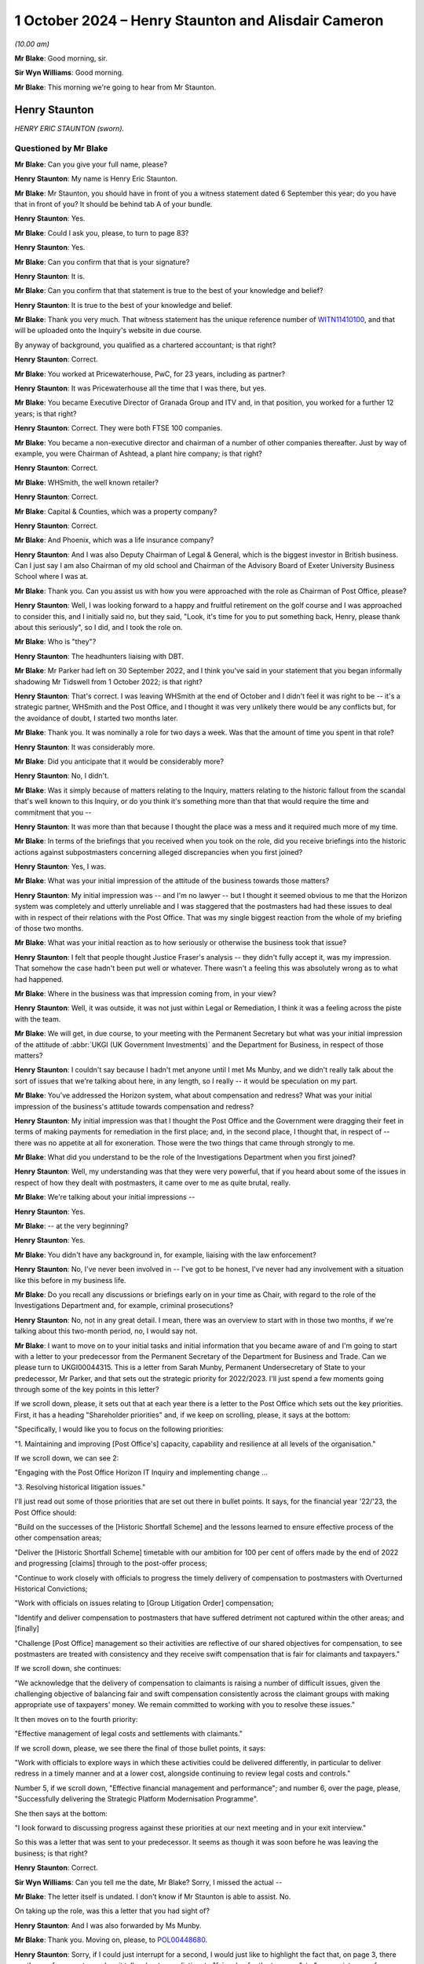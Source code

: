 .. raw:: html

   <a id="hearing-link" href="https://www.postofficehorizoninquiry.org.uk/hearings/phase-7-1-october-2024">Official hearing page</a>

1 October 2024 – Henry Staunton and Alisdair Cameron
====================================================

.. raw:: html

   <details id="hearing-meta" open>
        <summary>
            <span class="open">Hide video</span>
            <span class="closed">Show video</span>
        </summary>
   <lite-youtube videoid="ICE-BTomcKg" params="rel=0"></lite-youtube>
   <lite-youtube videoid="T0mC39uARj4" params="rel=0"></lite-youtube>
   </details>

*(10.00 am)*

**Mr Blake**: Good morning, sir.

**Sir Wyn Williams**: Good morning.

**Mr Blake**: This morning we're going to hear from Mr Staunton.

Henry Staunton
--------------

*HENRY ERIC STAUNTON (sworn).*

Questioned by Mr Blake
^^^^^^^^^^^^^^^^^^^^^^

**Mr Blake**: Can you give your full name, please?

.. rst-class:: indented

**Henry Staunton**: My name is Henry Eric Staunton.

**Mr Blake**: Mr Staunton, you should have in front of you a witness statement dated 6 September this year; do you have that in front of you?  It should be behind tab A of your bundle.

.. rst-class:: indented

**Henry Staunton**: Yes.

**Mr Blake**: Could I ask you, please, to turn to page 83?

.. rst-class:: indented

**Henry Staunton**: Yes.

**Mr Blake**: Can you confirm that that is your signature?

.. rst-class:: indented

**Henry Staunton**: It is.

**Mr Blake**: Can you confirm that that statement is true to the best of your knowledge and belief?

.. rst-class:: indented

**Henry Staunton**: It is true to the best of your knowledge and belief.

**Mr Blake**: Thank you very much.  That witness statement has the unique reference number of `WITN11410100 <https://www.postofficehorizoninquiry.org.uk/evidence/witn11410100-henry-staunton-witness-statement>`_, and that will be uploaded onto the Inquiry's website in due course.

By anyway of background, you qualified as a chartered accountant; is that right?

.. rst-class:: indented

**Henry Staunton**: Correct.

**Mr Blake**: You worked at Pricewaterhouse, PwC, for 23 years, including as partner?

.. rst-class:: indented

**Henry Staunton**: It was Pricewaterhouse all the time that I was there, but yes.

**Mr Blake**: You became Executive Director of Granada Group and ITV and, in that position, you worked for a further 12 years; is that right?

.. rst-class:: indented

**Henry Staunton**: Correct.  They were both FTSE 100 companies.

**Mr Blake**: You became a non-executive director and chairman of a number of other companies thereafter.  Just by way of example, you were Chairman of Ashtead, a plant hire company; is that right?

.. rst-class:: indented

**Henry Staunton**: Correct.

**Mr Blake**: WHSmith, the well known retailer?

.. rst-class:: indented

**Henry Staunton**: Correct.

**Mr Blake**: Capital & Counties, which was a property company?

.. rst-class:: indented

**Henry Staunton**: Correct.

**Mr Blake**: And Phoenix, which was a life insurance company?

.. rst-class:: indented

**Henry Staunton**: And I was also Deputy Chairman of Legal & General, which is the biggest investor in British business.  Can I just say I am also Chairman of my old school and Chairman of the Advisory Board of Exeter University Business School where I was at.

**Mr Blake**: Thank you.  Can you assist us with how you were approached with the role as Chairman of Post Office, please?

.. rst-class:: indented

**Henry Staunton**: Well, I was looking forward to a happy and fruitful retirement on the golf course and I was approached to consider this, and I initially said no, but they said, "Look, it's time for you to put something back, Henry, please thank about this seriously", so I did, and I took the role on.

**Mr Blake**: Who is "they"?

.. rst-class:: indented

**Henry Staunton**: The headhunters liaising with DBT.

**Mr Blake**: Mr Parker had left on 30 September 2022, and I think you've said in your statement that you began informally shadowing Mr Tidswell from 1 October 2022; is that right?

.. rst-class:: indented

**Henry Staunton**: That's correct.  I was leaving WHSmith at the end of October and I didn't feel it was right to be -- it's a strategic partner, WHSmith and the Post Office, and I thought it was very unlikely there would be any conflicts but, for the avoidance of doubt, I started two months later.

**Mr Blake**: Thank you.  It was nominally a role for two days a week. Was that the amount of time you spent in that role?

.. rst-class:: indented

**Henry Staunton**: It was considerably more.

**Mr Blake**: Did you anticipate that it would be considerably more?

.. rst-class:: indented

**Henry Staunton**: No, I didn't.

**Mr Blake**: Was it simply because of matters relating to the Inquiry, matters relating to the historic fallout from the scandal that's well known to this Inquiry, or do you think it's something more than that that would require the time and commitment that you --

.. rst-class:: indented

**Henry Staunton**: It was more than that because I thought the place was a mess and it required much more of my time.

**Mr Blake**: In terms of the briefings that you received when you took on the role, did you receive briefings into the historic actions against subpostmasters concerning alleged discrepancies when you first joined?

.. rst-class:: indented

**Henry Staunton**: Yes, I was.

**Mr Blake**: What was your initial impression of the attitude of the business towards those matters?

.. rst-class:: indented

**Henry Staunton**: My initial impression was -- and I'm no lawyer -- but I thought it seemed obvious to me that the Horizon system was completely and utterly unreliable and I was staggered that the postmasters had had these issues to deal with in respect of their relations with the Post Office.  That was my single biggest reaction from the whole of my briefing of those two months.

**Mr Blake**: What was your initial reaction as to how seriously or otherwise the business took that issue?

.. rst-class:: indented

**Henry Staunton**: I felt that people thought Justice Fraser's analysis -- they didn't fully accept it, was my impression.  That somehow the case hadn't been put well or whatever. There wasn't a feeling this was absolutely wrong as to what had happened.

**Mr Blake**: Where in the business was that impression coming from, in your view?

.. rst-class:: indented

**Henry Staunton**: Well, it was outside, it was not just within Legal or Remediation, I think it was a feeling across the piste with the team.

**Mr Blake**: We will get, in due course, to your meeting with the Permanent Secretary but what was your initial impression of the attitude of :abbr:`UKGI (UK Government Investments)` and the Department for Business, in respect of those matters?

.. rst-class:: indented

**Henry Staunton**: I couldn't say because I hadn't met anyone until I met Ms Munby, and we didn't really talk about the sort of issues that we're talking about here, in any length, so I really -- it would be speculation on my part.

**Mr Blake**: You've addressed the Horizon system, what about compensation and redress?  What was your initial impression of the business's attitude towards compensation and redress?

.. rst-class:: indented

**Henry Staunton**: My initial impression was that I thought the Post Office and the Government were dragging their feet in terms of making payments for remediation in the first place; and, in the second place, I thought that, in respect of -- there was no appetite at all for exoneration.  Those were the two things that came through strongly to me.

**Mr Blake**: What did you understand to be the role of the Investigations Department when you first joined?

.. rst-class:: indented

**Henry Staunton**: Well, my understanding was that they were very powerful, that if you heard about some of the issues in respect of how they dealt with postmasters, it came over to me as quite brutal, really.

**Mr Blake**: We're talking about your initial impressions --

.. rst-class:: indented

**Henry Staunton**: Yes.

**Mr Blake**: -- at the very beginning?

.. rst-class:: indented

**Henry Staunton**: Yes.

**Mr Blake**: You didn't have any background in, for example, liaising with the law enforcement?

.. rst-class:: indented

**Henry Staunton**: No, I've never been involved in -- I've got to be honest, I've never had any involvement with a situation like this before in my business life.

**Mr Blake**: Do you recall any discussions or briefings early on in your time as Chair, with regard to the role of the Investigations Department and, for example, criminal prosecutions?

.. rst-class:: indented

**Henry Staunton**: No, not in any great detail.  I mean, there was an overview to start with in those two months, if we're talking about this two-month period, no, I would say not.

**Mr Blake**: I want to move on to your initial tasks and initial information that you became aware of and I'm going to start with a letter to your predecessor from the Permanent Secretary of the Department for Business and Trade.  Can we please turn to UKGI00044315.  This is a letter from Sarah Munby, Permanent Undersecretary of State to your predecessor, Mr Parker, and that sets out the strategic priority for 2022/2023.  I'll just spend a few moments going through some of the key points in this letter?

If we scroll down, please, it sets out that at each year there is a letter to the Post Office which sets out the key priorities.  First, it has a heading "Shareholder priorities" and, if we keep on scrolling, please, it says at the bottom:

"Specifically, I would like you to focus on the following priorities:

"1.  Maintaining and improving [Post Office's] capacity, capability and resilience at all levels of the organisation."

If we scroll down, we can see 2:

"Engaging with the Post Office Horizon IT Inquiry and implementing change ...

"3.  Resolving historical litigation issues."

I'll just read out some of those priorities that are set out there in bullet points.  It says, for the financial year '22/'23, the Post Office should:

"Build on the successes of the [Historic Shortfall Scheme] and the lessons learned to ensure effective process of the other compensation areas;

"Deliver the [Historic Shortfall Scheme] timetable with our ambition for 100 per cent of offers made by the end of 2022 and progressing [claims] through to the post-offer process;

"Continue to work closely with officials to progress the timely delivery of compensation to postmasters with Overturned Historical Convictions;

"Work with officials on issues relating to [Group Litigation Order] compensation;

"Identify and deliver compensation to postmasters that have suffered detriment not captured within the other areas; and [finally]

"Challenge [Post Office] management so their activities are reflective of our shared objectives for compensation, to see postmasters are treated with consistency and they receive swift compensation that is fair for claimants and taxpayers."

If we scroll down, she continues:

"We acknowledge that the delivery of compensation to claimants is raising a number of difficult issues, given the challenging objective of balancing fair and swift compensation consistently across the claimant groups with making appropriate use of taxpayers' money.  We remain committed to working with you to resolve these issues."

It then moves on to the fourth priority:

"Effective management of legal costs and settlements with claimants."

If we scroll down, please, we see there the final of those bullet points, it says:

"Work with officials to explore ways in which these activities could be delivered differently, in particular to deliver redress in a timely manner and at a lower cost, alongside continuing to review legal costs and controls."

Number 5, if we scroll down, "Effective financial management and performance"; and number 6, over the page, please, "Successfully delivering the Strategic Platform Modernisation Programme".

She then says at the bottom:

"I look forward to discussing progress against these priorities at our next meeting and in your exit interview."

So this was a letter that was sent to your predecessor.  It seems as though it was soon before he was leaving the business; is that right?

.. rst-class:: indented

**Henry Staunton**: Correct.

**Sir Wyn Williams**: Can you tell me the date, Mr Blake? Sorry, I missed the actual --

**Mr Blake**: The letter itself is undated.  I don't know if Mr Staunton is able to assist.  No.

On taking up the role, was this a letter that you had sight of?

.. rst-class:: indented

**Henry Staunton**: And I was also forwarded by Ms Munby.

**Mr Blake**: Thank you.  Moving on, please, to `POL00448680 <https://www.postofficehorizoninquiry.org.uk/evidence/pol00448680-letter-henry-staunton-secretary-state-grant-shapps-re-request-approval>`_.

.. rst-class:: indented

**Henry Staunton**: Sorry, if I could just interrupt for a second, I would just like to highlight the fact that, on page 3, there are three references to -- when it talks about remediation, to "fair value for the taxpayer", to "appropriate use of taxpayers' money", to "be fair not only to the postmasters but also to the taxpayer", and I thought -- that left me with the view -- this was not a letter saying we want to make generous remediation payments to postmasters, it was saying trim it to give fair value for the taxpayers.  I found that deeply disturbing, those three references.

**Mr Blake**: Being deeply disturbed, was that one of the main things on your mind at the time?

.. rst-class:: indented

**Henry Staunton**: It was on my mind and certainly was on my mind when I went to see her.

**Mr Blake**: It was a key priority for you to address when you received that letter?

.. rst-class:: indented

**Henry Staunton**: Correct.

**Mr Blake**: Can we please turn to `POL00448680 <https://www.postofficehorizoninquiry.org.uk/evidence/pol00448680-letter-henry-staunton-secretary-state-grant-shapps-re-request-approval>`_, 11 November 2022. Here you are writing to the Secretary of State, this is actually before you've taken up the role.

.. rst-class:: indented

**Henry Staunton**: Correct.

**Mr Blake**: It says:

"I am writing to ask for your support in addressing a significant risk to the reputation and success of Post Office Limited, namely the retention of the Chief Executive Officer, Nick Read.

"As you know I will become the Chair of Post Office Limited on 1 December 2022.  In preparing for that role, I have identified what I believe to be a critical situation regarding Nick's remuneration package which I welcome your support to address.  This will allow us to mitigate against the risk of Nick leaving the Post Office in the coming months and the significant consequences this would have for the reputation and future of the Post Office.

"My predecessor, Tim Parker, has raised the specific issue of Nick Read's remuneration with both Paul Scully and with Kwasi Kwarteng over the past year.  On both occasions the ministers declined to approve any improvement in Nick's package, citing concerns over the Inquiry and the context of the public sector pay freeze. They indicated that the situation be reviewed again in September 2022 once the Inquiry was concluded.  However, particularly in light of the extended Inquiry process and the subsequent delay in any report being published, which means that it may not conclude for at least one more year, I believe that the risk to Post Office are now even more present and that we need to take active control of the situation.  As incoming Board Chairman, I have a responsibility to seek action without delay and seek the invaluable support you can offer me."

If we scroll down, it sets out there Mr Read's "Current Package and Remuneration History".  We see there the total maximum compensation as at that point in time was £788,500.

Can we scroll down.  It continues to assess the market position and then, on page 3, sets out "Proposed Action".  We see there, just below paragraph 3, it says:

"These changes would result in total compensation of £1,125,180 at target performance.  This places Nick at around lower quartile of target total cash once the cost of benefits are factored in."

So the letter is essentially asking for Mr Read to be paid from £788,000 presently, now to over £1 million a year?

.. rst-class:: indented

**Henry Staunton**: Correct.

**Mr Blake**: Was this the first communication between yourself and the Secretary of State?

.. rst-class:: indented

**Henry Staunton**: Correct.

**Mr Blake**: If we scroll over the page, we see it concludes:

"We also hope you will not reject the proposals in this letter as your predecessors have done.  In the, hopefully, unlikely event that you do not feel able to approve the proposal in full, we would urge you to deliver as much of the proposal as possible."

Why was it so pressing at this time to address Mr Read's pay?

.. rst-class:: indented

**Henry Staunton**: Just by way of context, as you say, I hadn't been appointed even as Chairman.  Normally, in any corporate, a letter like this would actually have gone from the RemCo Chairman, unless it surely should come from the RemCo chairman.  But, as it was -- Ms Williams was the CPO at that time, as she said and as Nick said, the previous letter came from the Chairman, so it would look weak if it didn't come from me, so this letter was drafted and I signed it, there was nothing there that was factually that was wrong.  It was obviously just a massive salary increase for -- in a company where it wasn't a normal corporate.  It's -- it was a public -- owned by the public, paid for by the public purse.

**Mr Blake**: It might strike people as odd, of all the matters affecting the Post Office and postmasters, that the very first correspondence with the Minister is about Mr Read's pay?

.. rst-class:: indented

**Henry Staunton**: Astonishing.

**Mr Blake**: Mr Staunton, you sent that letter.

.. rst-class:: indented

**Henry Staunton**: I did.  As I said, I was asked to sign it.  A similar letter had gone by my predecessor.  I signed it and I -- as I say, there was nothing factually wrong with it. I wasn't expecting to get approval because I could see what had happened to the previous two letters and, of course, I saw the Secretary of State in January and he turned it down.  And I would say, in my statement, you'll see various -- a number of issues that arose in respect of remuneration, even between the sending of this letter and my meeting with the Secretary of State, all involving remuneration.  It was a very time consuming part of the work: ridiculously time consuming.

**Mr Blake**: We've heard evidence from Amanda Burton last week, and I think she identified that it was unusual, perhaps problematic, to have to seek approval from governments to increase the CEO's pay; what's your view on that?

.. rst-class:: indented

**Henry Staunton**: I don't think it is.  I think these are huge numbers, as Grant Shapps said -- the then Secretary of State -- in the context of what Secretaries of State earned, senior people in Government; it was a huge amount of money so I don't agree with Ms Burton.  I think, actually, it's quite right that she gets sign-off because I think, if we hadn't had that, maybe this letter might have gone through.  So it was a useful buffer, I thought, for me to hear the concerns, pass them on and, if they were turned down, I thought, "Well, actually, if I'd been the Secretary of State, I would have turned it down".

**Mr Blake**: Can we please turn to BEIS0000607, please.

That's perfect.  Thank you.

This is your appointment letter from Ms Munby.  I'll just read a few parts of that, please.  It sets out three priorities.  It says:

"Dear Henry,

"Congratulations on your appointment as Chair ... It is a unique opportunity to make a nationally significant contribution ..."

She sets out there three matters that she would like you to focus your attention on:

"1.  Effective financial management and performance, including effective management of legal costs, to ensure medium term viability;

"2.  Maintaining and improving [the Post Office's] capacity, capability and resilience at all levels of the organisation;

"3.  Engaging positively with the Post Office Horizon IT Inquiry and implementing change, including resolving historical litigation issues, successfully delivering the Strategic Platform Modernisation Programme, and reaching settlements with claimants."

If we scroll down, she says:

"Finally, Tim Parker wrote to me on [the Post Office's] work to transform the cultural and process aspects in response to the Inquiry shortly before his departure.  I will write to you on this matter separately."

Did you get a response in relation to that matter?

.. rst-class:: indented

**Henry Staunton**: I don't think I did.

**Mr Blake**: Can we please turn to the first Board meeting.

.. rst-class:: indented

**Henry Staunton**: Sorry, could I just say --

**Mr Blake**: Yes.

.. rst-class:: indented

**Henry Staunton**: -- in respect of say, 1, "Effective management and performance, including" -- regarding medium-term viability, it was clear to any businessman that to achieve medium-term liability (sic) you needed to take -- you need to do radical restructuring of this organisation in terms of reducing the cost levels, et cetera.  So it needed a huge injection of funds from the Government if we were to achieve medium-term viability.  So you can't just write "medium-term viability", unless you have the intention of backing the Post Office in terms of investments.

.. rst-class:: indented

I'm sorry to interrupt but that's a really key point which you may come on to later.

**Mr Blake**: We'll come to the context of your meeting with Ms Munby, in due course.  Can we first though, please, turn to `POL00448621 <https://www.postofficehorizoninquiry.org.uk/evidence/pol00448621-post-office-limited-board-meeting-minutes-meeting-board-directors-post-office>`_, please, and that is a first Board meeting or the first Board meeting at which you have been appointed, 6 December 2022.  We see there you're listed there as Chairman, "via Teams".  If we scroll down, we see there:

"It was RESOLVED that Henry Eric Staunton, having consented to act, be appointed as a Director of the Company ..."

Then:

"It was NOTED that the shareholder of the Company had appointed Henry Eric Staunton as Chairman of the Board."

If we could scroll down, please, I don't think you made a significant contribution to the actual meeting? I don't think your name is mentioned in all that many places because, presumably, you had only just taken up the role.  But there is a CEO report, please, at page 3, and it appears that Minister Hollinrake, the then Postal Minister, attended the meeting; is that correct?

.. rst-class:: indented

**Henry Staunton**: I guess so, I can't recall, but yeah.

**Mr Blake**: "The Chairman welcomed the Minister and passed over to [Nick Read] to present the CEO Report.  [Mr Read] spoke to the report advising that the Company had had a very good half year in terms of trade, and that the Company's travel and bill payments businesses had continued to perform well."

It then goes on to say that:

"... we were seeing a tightening in consumer confidence, with a slowdown in banking and travel."

About halfway down that paragraph, it says:

"With the slowdown in the mails trade a shortfall in our funding over the next few years was forecast.  The Inquiry, extending now potentially into 2024, was going to cost the Company more, however we wished to support the Inquiry to the best of our ability.  One of the implications of the Inquiry was in relation to the rollout of NBIT [New Branch IT System]; the technology needed to work first time, the rollout exercise was vast, and the exercise was massively time bound.  This compression of activity within a very short time frame would have many impacts."

"BT [I think that's Mr Tidswell] noted that parts of the business were positive, however the Company had significant issues to face including the Inquiry and wider external factors.  An issue of some urgency for the Board was determining the optimal size and shape of the network, which needed to be coordinated with :abbr:`BEIS (Department for Business, Energy and Industrial Strategy)` and the Minister."

If we scroll down there, we see "SI", that's Saf Ismail, who we have already heard from last week:

"... detailed some of the headwinds for Postmasters including an anticipated increase in minimum wage, rising energy prices", et cetera.

"LH [that's Lisa Harrington] referenced the strategic direction of the Company and that the Board was interested to understand early ideas on the BEIS policy review."

If we scroll down we then see that Minister Hollinrake and assistant left the meeting at 2.07.  You don't recall?

.. rst-class:: indented

**Henry Staunton**: No, I was getting confused with the date that the Minister came but I recall now, he came on that date, yeah.

**Mr Blake**: Thank you.  There are no issues addressing compensation being raising with the Minister on that occasion, are there?

.. rst-class:: indented

**Henry Staunton**: No.

**Mr Blake**: If we could turn to page 9, once the Minister has left, we see the issue of historical matters being addressed, if we scroll down, please.  If we scroll over the page, there's a section there that you have addressed in your witness statement.  I'd just like a little bit more detail if I may.  The minutes say:

"In respect of outstanding balance payments, BT [Mr Tidswell] advised that this issue had been considered many times at the HRC."

What was the HRC?

.. rst-class:: indented

**Henry Staunton**: The Remediation Committee.

**Mr Blake**: Thank you:

"The quandary was that if we notified Postmasters and requested they pause payments, were we inadvertently stimulating claims against an unfunded position.  [Nick Read] queried whether there had been any communications with the current 77 postmasters who were repaying.  SR replied [I think that's Mr Recaldin] that there had not been.  [Mr Recaldin] noted that 13 of the 20 cases in this category that had been investigated had shown that the repayments were in order.  AC noted that we had not investigated the balance of the other cases ..."

It then says:

"AC advised that he was not persuaded by the argument against pausing repayments and his view was that we needed to notify and speak to the postmasters in question and investigate fully."

I think "AC" is Mr Cameron; is that right?

.. rst-class:: indented

**Henry Staunton**: Correct.

**Mr Blake**: Thank you.  Can I just clarify the issue here.  Was the concern that, by pausing repayments that were being made by subpostmasters, it might actually mean that more subpostmasters are claiming compensation or redress from the Post Office?

.. rst-class:: indented

**Henry Staunton**: Correct.  I mean, I raised this, I put it in my statement because I used the words that I thought the process was bureaucratic, adversarial, unsympathetic, and one or two other adjectives, and I thought I can't just say that without giving some examples that came to mind.  And there were four examples I gave of which that was one.

.. rst-class:: indented

Moving to that one, what surprised me was that, you know, we shouldn't be not doing something because it would generate claims.  You know, that's not the basis on which the Remediation Committee should be working.

**Mr Blake**: Having received that letter, the strategic priorities for 2022/2023, which you said caused you significant concern, in respect of redress and compensation, having then moved to addressing Mr Read's pay, is it not surprising that nobody thought at the meeting with the Minister on this occasion to raise issues of compensation and redress?

.. rst-class:: indented

**Henry Staunton**: Well, I'd only been in the job a few days, so I think that's asking quite a lot when you're trying to find your feet in what's going on.  But, as I say, I formed a view, over a period of months, regarding bureaucracy and unsympathetic and adversarial approach, and that is one example where we shouldn't be making that decision, that it shouldn't be based on reducing -- not having further claims.  That's not a good reason for not pursuing something.

**Mr Blake**: So the letter from Ms Munby to your predecessor that you said, I think, shocked or concerned you, did that take months to settle in, or was your shock and concern quite instant?

.. rst-class:: indented

**Henry Staunton**: It was quite instant, in terms of she didn't say, "Make payments to postmasters that are either generous or, you know, seen to be very fair".  It was "fair but also make it fair for the taxpayers", or, "appropriate use of taxpayers' money", et cetera.  So there was a balance here, and I think that -- I think Mr Cameron said that -- in a note of about 23 March, that the Remediation Committee was perhaps too keen to follow shareholders' interests and just that, and these four examples I gave to show that's not, I think, the priority for a Remediation Committee.

**Mr Blake**: So why, at your first Board meeting, when the Minister was in attendance, were issues of redress and compensation not raised?  They were clearly raised after --

.. rst-class:: indented

**Henry Staunton**: No, the fact is that, as I say, I'd been there a few days.  Mr Read addressed what he thought were key issues for the Minister to hear and I think that all the things he raised were perfectly fair.  I think the feeling among the Post Office is that, you know, "We're doing quite well in terms of HSS, et cetera", in terms of getting offers out.  Clearly that's not the view of the postmasters but, as I say, that was the view internally, that "We're doing quite a good job and exonerations, and that's -- it's not for us, and we don't believe in it anyway".

.. rst-class:: indented

So I think there's a balance here between what the postmasters think -- that the Post Office thinks it's doing a good job.  That's not, clearly, the view of postmasters but that was what I think drove them, "We don't need to raise it with the Minister because things are on track".

**Mr Blake**: Okay, so you had been shadowing since October, this is now your first Board meeting --

.. rst-class:: indented

**Henry Staunton**: (The witness nodded)

**Mr Blake**: -- the company's view is things were going okay on compensation.  Presumably, that was something that you shared at that occasion, then?

.. rst-class:: indented

**Henry Staunton**: No, I didn't share it but I think the answer is, it's very early.  In your first Board meeting when you are listening to everything, I mean as Chairman, you know, if you're -- assuming you're in there for nine years, you have to acclimatise yourself, work out what's happening at a Board meeting, how things work.  You can't, at the first Board meeting, just make statements when you're not really sure of all of the facts.  Don't forget, a lot of my other examples that I gave in terms of really a priority that was not being given to postmaster claims, were all after this Board meeting. So this was the first one.  So my thoughts were forming but they weren't absolutely firm.

**Mr Blake**: Can we turn to POL00448676, please.  We're now towards Christmas 2022 and there's an email exchange between Mr Read and yourself.  If we could start, please, on page 3., at the bottom of page 3., thank you.  We don't have the email below this in the chain, or we may have it but it's not shown here, but this is a response from Mr Read to yourself, and he says:

"Thank you Henry.

"This is part of the problem.  [Non-Executive Directors] attempt to play exec roles, dipping in and out, which causes confusion amongst colleagues. Unfortunately because Tom ..."

I think that's a reference to Tom Cooper, the :abbr:`UKGI (UK Government Investments)` Non-Executive Director; is that correct?

.. rst-class:: indented

**Henry Staunton**: Correct.

**Mr Blake**: "... works 4 days a week on [Post Office], he sets a precedent.  This needs to change."

Your response above is:

"In the past I have had a couple of [Non-Executive Directors] who have struggled with understanding the difference between [Executive Directors] and [Non-Executive Directors]."

In the next paragraph, you say:

"Unfortunately Tom is not inexperienced; he feels he has a special status; and I do not think he wants to be 'helpful'.  He seems to want to undermine management and to be antagonistic."

Can you expand on that, please?

.. rst-class:: indented

**Henry Staunton**: Yes, I mean, it is a very different role, the :abbr:`UKGI (UK Government Investments)` representative on this Board, compared to a normal non-executive.  One has to say that, on the one hand. On the other hand, it is odd to spend four days -- that much time, four days a week, you're neo-executive, and that is why Mr Read felt that the UKGI representative was dipping in and out.  And, throughout my first year, in all the surveys that we did of -- when people left -- I don't know if we're going to come on to that -- but when three directors left, I had an independent survey done to find out their views, and the role of the UKGI the director, was raised as an issue and it was raised also in the Board Evaluation Report that came out soon afterwards.

.. rst-class:: indented

So there was some dissatisfaction on the Board, I think there probably still is, in terms of the role of the GI director and how much power they have.  Equally, it's a very difficult role for that UKGI director, and I accept that.

**Mr Blake**: What do you mean by, "I do not think he wants to be helpful"?

.. rst-class:: indented

**Henry Staunton**: Well, I think he was making a number of points to the management, which I think that they found weren't helpful, that were perhaps off the mark, and I don't think that Tom Cooper saw that as his job, that he wanted to be helpful.

**Mr Blake**: If we scroll up, another response from Mr Read.  He says:

"That's a fair summary, Henry.

"My primary issue with Tom is that he fails to fulfil his role, which is to act as an interface between the company and Government and to act as a 'cheerleader' for what we do, and the value we play in society."

Just pausing there, is that an accurate description of the role of the :abbr:`UKGI (UK Government Investments)` shareholder or what it should be?

.. rst-class:: indented

**Henry Staunton**: I don't think it is the role of the -- of the :abbr:`UKGI (UK Government Investments)` --

**Mr Blake**: What do you see as the role of the :abbr:`UKGI (UK Government Investments)` shareholder?

.. rst-class:: indented

**Henry Staunton**: It's very difficult because, as I say, I've never come across anything like it as a role, so I think almost, it is what that :abbr:`UKGI (UK Government Investments)` director seeks to make it.  But I don't think it's just to act as a cheerleader or really as a priority, it should be that.  It should be, I think, I think, to make sure that public monies -- and they're very significant sums involved -- are well spent.

**Mr Blake**: He then continues:

"Nothing about the way he conducts himself suggests this happens.  He has little or no influence in Government and doesn't understand the politics.  I am consequently fearful for the next 4 weeks and how we are being positioned in Whitehall."

What was the significance of the next four weeks, do you recall?

.. rst-class:: indented

**Henry Staunton**: I can't.

**Mr Blake**: No.  If we scroll down those final two paragraphs on that email, it says:

"At the Board he has asymmetric information and therefore an undue influence over everyone, the Chair included.  He is simply much closer to the day-to-day mechanisms of the business, has an army of analysts to delve into his personal areas of interest and, consequently, undue influence.

"Tim [that's your predecessor, Tim Parker] did duck it.  He felt he could influence him ... sadly no evidence of that.

"The opportunity and challenge for any incoming [Non-Executive Director] will be corporate knowledge, history and how Government works.  Getting the selection right of course will be important, but I am afraid you will struggle to have an effective and most importantly, independent Board, until you address the elephant in the room."

What did you understand by that?

.. rst-class:: indented

**Henry Staunton**: Well, there were a lot of issues within there.  Starting from the back, I realised that, fairly early on, this was going to be an issue and, actually, setting up an independent Board that wasn't overly influenced by either :abbr:`UKGI (UK Government Investments)` or DBT or, indeed, the UKGI-nominated director was very important to establish the independence of the Board, and I'm not sure fully succeeded but that was always my aim.

.. rst-class:: indented

My predecessor did actually also -- Nick Read is right -- did say "This is a huge elephant in the room, Henry, and I just wasn't prepared to take it on and you've got this problem to deal with".  He did have undue influence, that's fair to say.  Equally, as I said before, you could see, you know, he felt he had a special role in terms of looking after public monies. So I could see both sides of where people were.  They were both right.

**Mr Blake**: Was there considerable frustration at the role of :abbr:`UKGI (UK Government Investments)` and it's Non-Executive Director as at Christmastime 2022?

.. rst-class:: indented

**Henry Staunton**: Yes, there was and, as I say, I did do an independent survey of the three directors who were leaving, two of them who were leaving before their nine years were up, and one of them said, "It seems like each director around the table has one vote and it seems like the :abbr:`UKGI (UK Government Investments)` director has ten votes.  So, actually, you know, we're nothing more than an advisory board, we have no power". Words like "a puppet board" were used.

.. rst-class:: indented

So, obviously, I was worried to hear that and that's why I thought it's a priority to set this Board up as an independent Board but, clearly, there was dissatisfaction with -- from Nick Read and, indeed, with quite number of the independent directors.

.. rst-class:: indented

So I did actually go to UKGI and said, "Look it's not working, I'm not blaming Tom but, actually, I think we need to have a fresh start", and they accepted that and said they would implement it.  "It may take a month or two", said Charles Donald, but they did.

**Mr Blake**: If we scroll up, we can see your response.  You say:

"I think there is no getting away from the issue. It was the pathway to getting the right result that I was reflecting on and your email made good sense. I am in on 3 January seeing Sarah Munby and will pop into the office after that.  If you are in we can discuss in specific detail."

If we scroll up, please, you have then forwarded that exchange to Mr Tidswell, and you say as follows:

"Ben,

"As the future [Senior Independent Director] I want to copy you in on an email received from Nick today. Removing Tom is very, very tricky territory, trickier than Nick imagines.  However, it needs to be done I fear.  We will then have a unified Board with the execs and [non-execs] working together to sort out [Post Office's] issues.

"We must get away from the carping, the undermining of management and the disproportionate influence Tom has over the Board."

What do you mean by carping and undermining of management?

.. rst-class:: indented

**Henry Staunton**: Well, I think -- I've talked about it, that he would make his point, sometimes they were quite detailed points, as a non-exec would see it and, I think, as the execs would see it and, therefore, they felt he's not running this company, we are, we don't agree with him and we've got to spend all this time dealing with it. So it was certainly a word used by me that that was his approach, and I agreed with it, as I say, whilst at the same time understanding the difficulties of the :abbr:`UKGI (UK Government Investments)` director.

.. rst-class:: indented

So I wanted a unified Board.  I recognised how tricky it was.  Actually, it was a lot less tricky than I thought.  UKGI were very understanding when I said to them we needed to change, not because I was being critical of Tom, I just think we needed a change and that would help steady the ship in terms of having a unified Board.

**Mr Blake**: It says:

"Nick, you and I will have to work hard with our three new [Non-Executive Director] colleagues and Brian to have a proper functioning Board that knows the difference between the [Executive Director] and [Non-Executive Director] roles.  I know I can rely on you and think Brian can be won round.  You will see that Nick has other issues [with regard to] the role of the :abbr:`UKGI (UK Government Investments)` [Non-Executive Director] which Tom does not fulfil.

"I am seeing Sarah Munby in early Jan -- will keep you posted."

If we scroll up we have the response from Mr Tidswell:

"I agree it will be very tricky but I also agree it seems inevitable.

"My sense is that it will require firm engagement at the highest levels, both within UKGI and :abbr:`BEIS (Department for Business, Energy and Industrial Strategy)`.  It probably also fits quite naturally into the suite of difficult subjects we have to broach in the next few weeks, including the funding issues, the network and Nick's pay.  I suspect everyone feels that things aren't working as they should."

So it seems there are four issues at the top of the Post Office's priority list at that point in time.  The first is the replacement of the UKGI Non-Executive Director, which we've seen in that email exchange, and then we come to those three other issues: funding issues; the network; and Nick's pay.  Is that a fair summary of the position, as at 23 December 2022?

.. rst-class:: indented

**Henry Staunton**: No, I don't think it is a fair summary of the key issues that we were facing but they were some of the issues we were facing.

**Mr Blake**: Why don't you think it's a fair summary?

.. rst-class:: indented

**Henry Staunton**: Well, I think a fair summary -- I referred earlier to the fact that, when I took the business over, I thought it was a mess, and the reason it was a mess was that it was hugely unprofitable, with respect to remediation. As I say, the Government and the Post Office were dragging their heels.  There was no appetite for exoneration.  We had costs that were completely bloated. We had an issue with regard to cultures and how poorly postmasters were viewed by the organisation.  We had a structure that was far too many layers of management and yet everything came up to the top, no one was taking a decision.  We had an issue with regard to governance and particularly remuneration governance, which we might come on to.

.. rst-class:: indented

So there were a string of priorities, all of them very important, and when I say remuneration, one of them obviously was the Nick pay issue.  So funding was important, the network was important, but there were a string of others, and I wouldn't put the -- I would put them -- all of the things I've mentioned were massive issues.

**Mr Blake**: We still, by this stage, though, don't see correspondence or communications with Government by yourself in relation to remediation, do we?

.. rst-class:: indented

**Henry Staunton**: No, I'd been in post less than a month.

**Mr Blake**: We then have the meeting with Sarah Munby, on 5 January 2023.  That document can come down.  Thank you.

You said in your statement, it's paragraph 14, that you were aware in your words that "Horizon was a completely unreliable system by that stage"; is that right?

.. rst-class:: indented

**Henry Staunton**: Correct.

**Mr Blake**: You've said that 700-plus convictions of subpostmasters were "suspect", I think was the word you used; is that right?

.. rst-class:: indented

**Henry Staunton**: Yes.

**Mr Blake**: You've also said that the redress schemes at that stage were administered in a bureaucratic and unsympathetic way; is that right?

.. rst-class:: indented

**Henry Staunton**: Correct.

**Mr Blake**: At that stage, what was your concern regarding the bureaucratic and unsympathetic administration?

.. rst-class:: indented

**Henry Staunton**: Well, as I say, you picked up one of the examples. I also referred in my statement to a state duty where, this is where there'd been a death in the family, and we were talking about the principles, and the view was, if we widened the principles, that we opened ourselves up to more claims.  So I thought that seemed pretty unsympathetic to me.  I thought, at that same meeting, the legal counsel talked about the duty of care that we owed postmasters and he said we owe a duty of care to our employees but we don't owe the same duty of care to postmasters, and I thought that completely mist the point.

.. rst-class:: indented

The postmasters are an integral part of this organisation and, particularly, after all that had happened to them over the last few years, to feel that we didn't owe them the same duty of care as we did to our employees, I thought was pretty unsympathetic. I thought we owed them probably a greater duty of care than to our employees.

**Mr Blake**: Will we find that reflected in the minutes?

.. rst-class:: indented

**Henry Staunton**: No, I talked to -- my style as Chairman is not to pull up people at Board meetings.  I go and see them after and say, "I just don't think that hits the mark, really, does it?"  That's what I've done in -- I've been the chairman of a number of companies for many, many years. That's my style, I think it works, and that's what I did in respect of these issues, was chat to Simon, who ran Remediation or Ben Tidswell, in terms of his comment about opening things up to further claims, and to Ben Foat, in respect of his comments about not having a duty of care to the same extent for postmasters.

**Mr Blake**: We'll be hearing from Mr Recaldin in due course.  Do you think that he will give evidence that there was a conversation between the two of you --

.. rst-class:: indented

**Henry Staunton**: Yes, yes.

**Mr Blake**: -- in which you said "We're not getting it right in terms the attitude towards subpostmasters"?

.. rst-class:: indented

**Henry Staunton**: In that particular issue, yeah.

**Mr Blake**: If we could take your statement onto screen, it's `WITN11410100 <https://www.postofficehorizoninquiry.org.uk/evidence/witn11410100-henry-staunton-witness-statement>`_, and can we please turn to page 6, paragraph 13.  Thank you.  I'm just going to read paragraph 13 out.  You say:

"[There were], firstly, the legacy of the Horizon scandal, which would require the full and speedy exoneration of all the convicted postmasters and appropriate and rapid redress to the thousands of postmasters and their families who had lost so much. Secondly, there was the need to replace the discredited Horizon IT System.  It was clear that both would require substantial sums to be earmarked, but I assumed the case for doing so was so overwhelming that the necessary funds would be readily set aside.  It was therefore a considerable surprise that when I met the civil servant overseeing the Post Office early in my term as chairman, I was told that there would be little appetite in government for the kind of decisive and morally imperative action that I believed was necessary. Instead, the message I received was that I was expected to fulfil a more limited caretaker role, overseeing a more modest plan to 'hobble' up to the next election. I address this meeting in more detail below."

I'd like to take you to various notes that have been taken of that meeting.  Can we start, please, by looking at RLIT0000254, please.  Is this your note of the meeting?

.. rst-class:: indented

**Henry Staunton**: Correct.

**Mr Blake**: I think it's a note that you sent to Mr Read on 6 January in the morning, and it's a note of your meeting the day before; is that right?

.. rst-class:: indented

**Henry Staunton**: Correct.

**Mr Blake**: I'd just like to take you through the notes, if we start with where it says, "Sarah":

"Sarah asked for first impressions, I said I had been on over a dozen public company Boards and not seen one with so many challenges.

"I focused on the financing and network challenges:

"On financing we had identified in [September] a deficit of £210 million.  After much effort we had identified savings of £170 million (mainly out of the change budget, cap exp and [exponentials]).  However since then extra costs of £120 million have arisen: from Horizon £60 million (training needs [especially] with Inquiry) ..."

Can you just assist us with what that issue was?

.. rst-class:: indented

**Henry Staunton**: The training needs?

**Mr Blake**: Yes.

.. rst-class:: indented

**Henry Staunton**: I can't remember the details of it, I'm sorry.

**Mr Blake**: Might it be that the earlier phases of the Inquiry had identified issues with the training of subpostmasters, and a decision was taken to invest an additional £60 million in training?

.. rst-class:: indented

**Henry Staunton**: That is my guess, but I didn't want to say for sure, but that's my guess.

**Mr Blake**: "... Inquiry £30 million (taking longer); and telephony/Internet £30 million.  In total we have a shortfall therefore of £160 million ... and this before the deficit arising from the material downturn in the parcels business, and to a lesser extent from the implications for our cash business of the FCA Money Laundering regs on deposits."

So the issues being raised there in terms of spending appear to be related to Horizon training, costs relating to the Inquiry and also additional costs relating thing to telephony and Internet; is that right?

.. rst-class:: indented

**Henry Staunton**: Yes, I mean, if I could just say, from my experience, if this had happened in any other company I'd been chairman of, I'd have blown a -- these are huge numbers swinging around.  I've never come across a company where you would come across this.

**Mr Blake**: Where do you think responsibility for that lies?

.. rst-class:: indented

**Henry Staunton**: I mean, you could say it was the chairman, but I'd just been appointed --

**Mr Blake**: What do you say --

.. rst-class:: indented

**Henry Staunton**: It's mentioned really, isn't it?  Always is.

**Mr Blake**: Fundamentally, what do you see as the issue there?

.. rst-class:: indented

**Henry Staunton**: It's a very good question.  It's -- to be fair, this is a very unusual situation but, nonetheless, I just didn't feel that we really had enough of a grip on costs.

**Mr Blake**: But is that a problem with specific individuals?  Is it a problem with anything that you can actually put your finger on or is it just a -- it's all a bit too difficult?

.. rst-class:: indented

**Henry Staunton**: I couldn't put my finger on it then, as I say, these are huge numbers swinging round, massive numbers I'd never seen before, and it has to come down to management. I wouldn't -- I couldn't pinpoint a particular manager but it has to be management.

**Mr Blake**: It then says:

"There was a likelihood of a significant reduction in post offices if more funding was not required.  Last year half of all post offices were either loss-making or earning less than £5,000 profit.  The position would have deteriorated substantially because of increase in Minimum Wage and fuel/electricity prices.  A recent survey indicated that one third of [postmasters] would hand back their keys over the next 5 years and that figure would now be higher because of extra costs.

"The reputational consequences for [Post Office] and for Government were fraught.

"Sarah was sympathetic to all of the above.  She understood the 'huge commercial challenge' and the 'seriousness' of the financial position.  She described 'all the options as unattractive'.  However, 'politicians do not necessarily like to confront reality'.  This particularly applied when there was no obvious 'route to profitability'."

What do you understand by the comments being made there?

.. rst-class:: indented

**Henry Staunton**: I think it's a big point that she's making about no route to profitability.  I mean, I think, if I were a minister, I'd be concerned about pouring good money after bad, so I think it's a fair request to ask for a route to profitability.  But, as I said, the route to profitability is a fundamental rationalisation of this business, reducing the cost base and, in fact, also attacking the income numbers, but it was not something that would be achieved without big investment, and a big reaction from management to get it right.

**Mr Blake**: It continues:

"She said we needed to know that in the run-up to the election there was no appetite to 'rip off the band aid'.  'Now was not the time for dealing with long-term issues'.  We needed a plan to 'hobble' up to the election."

Now, those comments appear to be broad comments about funding, not directed towards the matter of redress; what do you say about that?

.. rst-class:: indented

**Henry Staunton**: I think the comments about the funding that would be required for the Post Office, the big spends were the Inquiry, but I think the cost there would have to be what they would be.  The costs would relate to Horizon, and, as I said to Nick Read afterwards, that is the one where I think we're most exposed, we really do need to be -- have a much better grip on what these costs are. The third area was funding -- was remediation.  And the fourth area was just outflows out of the business.

.. rst-class:: indented

And I said to Nick, of the last -- the last one we've clearly got to get a handle on the costs situation and, on the remediation, I said we should spend what it takes and I'll take the consequences.

**Mr Blake**: Where in this conversation with Ms Munby, and your note of the conversation, do we see the issue of remediation, redress, compensation being raised with --

.. rst-class:: indented

**Henry Staunton**: This -- my filenote was not meant to be a full record of what took place.  I just wanted to, because we haven't talked about -- my note didn't cover Horizon, for instance, which we ought to talk about.  I wanted to talk about two things: one that I'd told the Permanent Secretary that this business, in terms of commerciality, was a problem child; and, secondly, to deal with the other points that I raised.  But it wasn't meant to be a full record of everything she said.

**Mr Blake**: So aghast were you by that letter outlining the strategic priorities for 2022/2023 and the references in there to fair value for the taxpayer and compensation, why do you think it is that you didn't note down any references to compensation and redress in this note?

.. rst-class:: indented

**Henry Staunton**: Well, it's because I just -- I thought there was -- I was more interested in making the general points that she made, which was there's no appetite to rip off the band aid, the Treasury is finding money very, very tight and, as I say, the tightness would be in those four areas: which is Horizon, remediation, the Inquiry, and trading.

**Mr Blake**: Where is remediation in the note?

.. rst-class:: indented

**Henry Staunton**: The remediation is not in there, neither is Horizon.

**Mr Blake**: Horizon --

.. rst-class:: indented

**Henry Staunton**: As I said, it wasn't meant to be a full note, it was meant to be just recording (a) the trading position to let her know how precarious the position was in respect of the network; and, secondly, I wanted to record her overall comments that she made with regard to band aid, hobbling into the election, restricting spend.

**Mr Blake**: It then says:

"Having said that, we and :abbr:`BEIS (Department for Business, Energy and Industrial Strategy)` needed to do the long-term thinking for a new Government of whichever colour.  This would include what is politically acceptable [with regard to] the size of the network. She also referred to 'operational' issues colouring [the Treasury's] thinking.  ('Trust' in the [Post Office] Board and management has not been high).  They could see this as another 'begging bowl' request from [the Post Office] I said the funding issues revolved around poor decisions made many years ago [with regard to] Horizon and related legal issues."

.. rst-class:: indented

**Henry Staunton**: "Related legal issues", of course, I was referring to -- that was my reference to Horizon and remediation, the related legal issues.

**Mr Blake**: "With regard to the forthcoming meeting with the [Secretary of State] she gave some advice.  He's nice and easy but not interested in meetings.  He prefers the written form.  We should expect him to be 'pushy and demanding' as he was with the train operators whilst [Secretary of State] for Transport."

I think this is Grant Shapps by this stage; is that right?

.. rst-class:: indented

**Henry Staunton**: Correct.

**Mr Blake**: "He would 'hold us to account'.  He will take a hard time on pay.  So far Sarah's efforts on pay have fallen on deaf ears."

So it looks as though, again, there is discussion here in respect of Mr Read's pay; is that right?

.. rst-class:: indented

**Henry Staunton**: Correct.

**Mr Blake**: We then have a note that was taken by the Department for Business.  Can we please turn to BEIS0000752.  Thank you very much.  We can ignore the top email because that, I think, formed part of an investigation into what had been said.  So that's dated 2024 at the top but, looking now at the emails we have at the bottom of the screen, and if we scroll down, we can see that this was, in fact, a note that was taken and circulated on 6 January relating to that meeting and it says:

"Sarah met with Henry yesterday -- thanks very much for the support on briefing.  It was a fairly frank/open conversation in general, I should flag that Sarah opted not to write to Henry prior to the meeting.  Readout below, left longer as I think useful."

Let's go through the note that was taken by the Department:

"Henry noted he has never seen a corporation challenged on so many fronts ... don't have the luxury of prioritisation as every issue is a big one."

That corresponds broadly with what was written in your note:

"SM [Ms Munby] agreed that challenge is significant and that politics around [the Post Office] make this is an even trickier problem to solve, the timing of agreeing a longer term solution this year is also very difficult politically.  Noted that we do need to be ready for what that answer is though.

"[Ms Munby] flagged that the relationship on funding [with His Majesty's Treasury] is difficult, their view will always lean towards the 'begging bowl' type scenario, a dynamic worsened by Horizon/Inquiry costs."

Again, that's consistent with your note:

[Mr Staunton/Ms Munby] agreed to having a frank/open relationship on [the Post Office].

"[Ms Munby] gave background to [the Secretary of State's] ways of working -- noting fairly hard/pushy with ALBs/Partner Organisations."

Again, that's a matter addressed in your note.

There's then a lengthy section on Mr Read's pay:

"[Sarah Munby]

"Sympathetic to case for [Mr Read] and have been working hard to push this forward.

"[Secretary of State] is very hard line on executive pay and haven't so far been successful in getting progress but have postponed formal decision until post-[your chat with the Secretary of State].

"[The Secretary of State] understands risk of [Mr Read] leaving."

By this stage, had Mr Read said he was going to leave if he wasn't paid more?

.. rst-class:: indented

**Henry Staunton**: I believe so.  There was quite a delay between sending this letter and the meeting of the Secretary of State and I think it wasn't -- it wasn't eating away at Nick but I think clearly it was important to him and, at that stage, he was clearly wanting movement on his pay, and I've set it all out in my evidence -- my witness statement.  I think by then he was already saying, "I'm threatening to leave".

**Mr Blake**: "Balancing act in terms of [you] raising it at [meeting] -- given its first discussion [with the Secretary of State] so potential for getting off on wrong foot combined [with] relative low chance of success."

It records your response:

"[You]

"Can understand from [The secretary of State's] perspective why it's difficult to approve and have already flagged this to [Mr Read].

"Reflected that if [Permanent Secretary] can't get progress it's unlikely he will get much further and questioned his worth in raising it.

"[Sarah Munby] if there is good point in conversation to land the issue/argument, could still consider raising it but he isn't going to agree to full request, still worth trying to get what he can."

It records you as:

"... keen to be straightforward [with regards to] Mr Read."

There is then a section on succession/management. Ms Munby says:

"[The Secretary of State] knows problems with internal succession and the [management] team isn't as strong as could be so will likely raise this as challenge to fix."

What was the issue there?

.. rst-class:: indented

**Henry Staunton**: Well, as I said, when I ran through why the company was a mess, I said that management was an issue, so I don't disagree with Sarah's assessment.  So it was a fair point.  But this company was in a state of some crisis, so I think it's very easy to be critical of management but, from the early days, I thought "My goodness me, I've never seen a team having quite so much on their plate, or anywhere near as much on their plate".  So I think it's easy to be critical about -- for Ms Munby to say we need to strengthen the management and it'll all go away.  It needed something far more fundamental than that.

**Mr Blake**: "[Ms Munby] ran through what [we've been] doing our side to think about policy options and [presumably cost, there's a pound sign].  Noted 3 difficulties on [pounds]:

"1.  We don't have it (will need to come from elsewhere).

"2.  In order to give any money it will need to be approved by [His Majesty's Treasury] -- who won't allow us to give until we had long-term plan, but the timing doesn't work -- so trying to do something to bridge.

"3.  Subsidy control -- without an excuse we can't just lift cash over the wall -- have to be subsidy compliant (but should be fixable and is our problem to fix).

"[Ms Munby] We might end up doing something small to buy space collectively to get to the longer term.

"[You both] discussed dynamics of policy options -- [for example] difficulties in reducing networks."

It then says that you mentioned targets referred to in Inquiry hearing:

"... wasn't looking for an apology but wider point around being synced up and acknowledging where each other's roles lie.  Was keen him and Sarah strategically aligned where [possible]."

Now, this does seem to be the first mention of compensation or redress; do you agree with that?

.. rst-class:: indented

**Henry Staunton**: To be honest, I can't recall quite what she meant about targets in respect of the Inquiry hearing but I assume it was remediation.

**Mr Blake**: I think the issue was we saw, in that very first document that we have seen, that there is reference in the original strategic priorities for the Department's priority to be an ambition of 100 per cent of offers made at the end of 2022 in respect of the Horizon Shortfall Scheme?

.. rst-class:: indented

**Henry Staunton**: That was the difficult -- that's where the apology was sought from the Post Office Management, which was actually they never said that they would get 100 per cent; they said they would get 95 per cent.  To me, it was quite a small issue but, clearly, this had been blown up on both sides as to whether it was 100 per cent or 95 per cent.  I wasn't interest in getting into the middle of that skirmish.

**Mr Blake**: I think the skirmish related to whether it was a target or an ambition?

.. rst-class:: indented

**Henry Staunton**: Indeed.  Indeed.

**Mr Blake**: As you say, a skirmish about what was said at the Inquiry, rather than something more substantive?

.. rst-class:: indented

**Henry Staunton**: Absolutely.  Absolutely.

**Mr Blake**: We then get on to:

"[Ms Munby] also keen to be aligned as far as [possible], though reflected that the level of trust in [the Post Office] Board/[management] isn't that high and that funding will come with conditions/scrutiny (that's how HMT work) but agree with everyone playing in correct lane."

Then, once again, it records:

"[Mr Staunton] queried [Mr Read's] bonus.

"[Ms Munby] noted in the same place as pay.

"[Ms Munby/Mr Staunton] agreed bad if they have to repay and not worth it for the amount.

"[Mr Staunton] thought shouldn't have [gone] to [Ms Munby] in the first instance."

Can you assist us with that discussion?

.. rst-class:: indented

**Henry Staunton**: I can't remember what the issue was on the bonus. I don't know if it -- and we may come to it -- but the whole issue of the bonus that the Department were wondering whether the senior management should repay, because it had been paid before it had been approved by the Department.  I'm wondering if that's what it was; is that what she meant?

**Mr Blake**: Well, we'll ask --

.. rst-class:: indented

**Henry Staunton**: We might come to it, I presume.  Yeah.

**Mr Blake**: Why is it, throughout this discussion, we don't see any significant discussion about redress and compensation, certainly not in the note that was taken by the Department.

.. rst-class:: indented

**Henry Staunton**: I don't think it was discussed at length.  I mean, this was my -- she called me in for an introductory meeting and, as I say, I'd been in post a month by then. I think you're forming your views -- I hadn't made up any -- you know, made any final views.  This was very early days.  To walk in and start talking about that remediation is going too slowly, at that stage, was too big a call.

.. rst-class:: indented

So I think I was there to listen to what she had to say and, as I say, I mean, that filenote doesn't record the key things, which was "Hold onto the purse strings; don't spend any money; hobble into the election; don't take any long-term conditions; don't rip off the band aid".  I mean, that was the message that I received from this meeting; none of that, of course, has been minuted.

**Mr Blake**: If we scroll up, we see considerable time seems to have been dedicated to the discussion of Mr Read's pay at this meeting.  It might be thought that matters of redress, compensation and the detail of that is more important than discussion of Mr Read's pay?

.. rst-class:: indented

**Henry Staunton**: I think, if I were a postmaster, I'd be horrified that -- when their remediation is going up 1 or 2 per cent, and their costs are going up by more than that, ie they're making less money and it's very marginal at best, to see this sort of discussion of moving a pay package to over £1.1 million, just for target, let alone for good performance.

**Mr Blake**: Why were you personally dedicating so much time to that?

.. rst-class:: indented

**Henry Staunton**: It was astonishing.  I think -- firstly, I think Lisa Harrington and Tom Cooper were very unhappy with what was going on.  As I say, we go back to the bonus that had been unauthorised and paid up, and they were very angry about it.  They were very angry about the whole way remuneration worked.  So I talked to them and Tom had a very good reading as to the Department, he said, "Send it in, Henry, but you just get a refusal".  So Grant Shapps did turn me down and I can talk through the events after that in due course.

**Mr Blake**: We started today with the strategic priorities for 2022/2023 and the evidence that you gave was to the effect that you were horrified by the approach that was taken in that letter to the need for value for money, et cetera, in respect of compensation issues.

You're now meeting with the very person who has responsible for those issues, the very person who wrote that letter to your predecessor.  Why don't we see, in either your note or their note, any significant discussion of that issue?

.. rst-class:: indented

**Henry Staunton**: Well, as I say, I was called in.  It was a listening meeting to hear what she had to say.  She didn't specifically raise those issues of the taxpayers' money and it -- but it was her meeting.  I just felt that it's a big issue to talk about the role of getting value for money for taxpayers when it comes to the remediation for postmasters.  But I thought that was a matter we would need to sort out in due course.  It was way too early in my tenure, after a month, to have formed firm views on what was happening.

**Mr Blake**: To give an idea of the relevant timeline, so far as the Inquiry is concerned, on 6 and 13 July 2022, there had been an Inquiry hearing on compensation.  On 15 August 2022, the Chair had published a progress report on compensation.  You had been attending the Board since October that year.  We're now in the New Year, your first meeting with the Permanent Secretary: why is it that Nick Read's pay seems to take a great deal amount of space on the page, whereas compensation, redress for subpostmasters, doesn't?

.. rst-class:: indented

**Henry Staunton**: Well, it was taking up a disproportionate amount of time.  I mean, in my witness statement it took up 10 per cent of my witness statement, talking about what was happening on the Chief Executive's pay.  That just shows how the priorities in terms of pay were to the management.

**Mr Blake**: What went wrong there?

.. rst-class:: indented

**Henry Staunton**: Well, I think what went wrong was that the management feel that this was meant to be more like a public company than a company owned by the State and, therefore, the remuneration levels should be closer to that, than that of a public company.  That, I think, is what went wrong.  And, to start with, I thought maybe there's something in that but, you know, once I -- almost once I'd seen Grant Shapps, I could tell that's not the way Government looked at it.  They didn't see it as a company that was more like a public company; they saw it as a company that was owned by the Government and that's why the Secretary of State, Grant Shapps, pointed me towards how much he might earn and how much Permanent Secretaries might earn versus how much the executives of the Post Office might earn.

**Mr Blake**: I'd like to move on, before we take our morning break, to some early observations after that meeting.  Could we, please, first actually turn to POL00423699 and this is Mr Cameron's email on "The robustness of our governance", that was sent to Mr Read.  We'll bring that up on to screen.  If we scroll over, please, to the bottom of page 2, it's an email that the Inquiry has previously seen in an earlier phase and no doubt it's an email that we will see again this afternoon with Mr Cameron.  If we scroll down, thank you.

Did you see this email at the time or thereabouts?

.. rst-class:: indented

**Henry Staunton**: I don't think I did, but I think Alisdair chatted me through it, you know, as part of our conversations.

**Mr Blake**: I'll take you quickly through it, we've already seen it with another witness, so I won't read it all out:

"We agreed to do a rapid, subjective assessment of the issues around our governance, which we might want to fix before we get an expert in."

Were you aware of an expert being brought in to look at governance issues at this stage?

.. rst-class:: indented

**Henry Staunton**: Yes, and I was aware that Alisdair wanted to have a chance to fix them before we got an expert in who just repeated the fact that we had a problem.

**Mr Blake**: "Board

"Membership.  We need to get another accountant to support Simon J.  Sorry."

If we scroll down, "Group Executive", and there is a series of issues regarding the Group Executive.  If we scroll down, (3) was "Decision-making".

.. rst-class:: indented

**Henry Staunton**: If we could -- if I could just it's quite a big -- important there.

**Mr Blake**: Absolutely.

.. rst-class:: indented

**Henry Staunton**: He refers to CIJ and I think that's quite important to touch on.

**Mr Blake**: Yes.

.. rst-class:: indented

**Henry Staunton**: Will you come back to that?

**Mr Blake**: We can address that but there's a reference there to the CIJ scorecard.  What did you understand by that?

.. rst-class:: indented

**Henry Staunton**: What we had was -- if I could just step back a moment, Justice Fraser issued two judgments.  One was the CIJ, which was mainly around contractual issues but included some other items, and the HIJ judgment was really 15 big recommendations on how we should move forward.  So these were really important, and the scorecards were there to try and tick off what was -- what Justice Fraser wanted to make sure that we got there.

.. rst-class:: indented

And Alisdair's comment here was actually that's not what we're doing.  We're not measuring the things that Justice Fraser is really interested in, in terms of losses, the rapid buttons for -- press if you've got a problem, investigations, et cetera.  So he was really concerned that we were not moving in the right direction.

**Mr Blake**: Were you aware at that time of what the CIJ scorecard was?

.. rst-class:: indented

**Henry Staunton**: No, I wasn't.  I wasn't aware of it at all.  I was interested because I felt that it was -- we'll come and perhaps talk about it later, as to the Board, as to whether CIJ/HIJ was receiving the right priority, but at that point I wasn't aware of the detail of what was in the scorecard and what happened and that we weren't measuring the correct things.  It all came out from talking to Alisdair.

**Mr Blake**: At this point in time, did you have a view as to whether the business was appropriately addressing those issues in the Historic Issues judgment and the `Common Issues judgment <https://www.bailii.org/ew/cases/EWHC/QB/2019/606.html>`_?

.. rst-class:: indented

**Henry Staunton**: I didn't have a view.  It was -- before I joined the Board, there was a board meeting where they discussed actually implementing the HIJ and CIJ judgments in November '22, and Nick Read reported that we didn't have sufficient funds to proceed both with the Horizon replacement, and the CIJ/HIJ recommendations.

.. rst-class:: indented

And Tom Cooper said "Well, they're both equally important", but Nick said "If there's only room for one, we should move forward with replacing the system".  And I said to him, "My view is, for what it's worth -- I haven't even been here a matter of a few days -- surely we should fix what Justice Fraser wants.  You know, an accountant starts -- with let's fix the basics and spending £800 million on a new system, well, we should get to that but let's do the basics that we can because that will inspire confidence from our postmasters that we have a system that they can rely on".

.. rst-class:: indented

But as a Chairman, you don't take the decisions. The Chief Executive runs the company.  That's very important to understand.  You're there to guide thinking, nudge and, only in the last resort, overrule. So I thought, "Well, I've raised it.  I think it's for Nick to think about" and, in the end, he thought about it and, actually, the priority was the NBIT system.  It was not what I'd have done if I had been Chief Executive but that was the view that was taken.

**Mr Blake**: So the decision was to prioritise the new Horizon system --

.. rst-class:: indented

**Henry Staunton**: Correct.

**Mr Blake**: -- over implementing --

.. rst-class:: indented

**Henry Staunton**: Justice Fraser's recommendations.

**Mr Blake**: -- matters raised by Mr Justice Fraser?

.. rst-class:: indented

**Henry Staunton**: Yes.

**Mr Blake**: Can you assist us with approximately what time period was when that decision was taken?

.. rst-class:: indented

**Henry Staunton**: That was at the Board before I joined.

**Mr Blake**: Thank you.  We get to the NBIT system at point 4 of Mr Cameron's email.  He says as follows in respect of NBIT:

"We have not had any formal governance of NBIT for months and there is no date when we can expect it.

"The [Group Executive] has no idea, for example, why R2 has been delayed ..."

Is that a second rollout of some sort?

.. rst-class:: indented

**Henry Staunton**: Yes.

**Mr Blake**: "... or the extent to which it matters.

"No one is working on how we run [the Post Office] after NBIT."

What was your understanding of the concerns regarding the NBIT system at that stage?

.. rst-class:: indented

**Henry Staunton**: They were very, very real.  They were very, very real as far as Alisdair Cameron was concerned.  Normally, with these big projects, you have an Executive Committee that really gets into the detail and you have a Board committee that looks at it more strategically in governance terms, makes sure that the Exec Committee know what they're doing.  And the Executive Committee was abolished in about November, as I recall, and that's precisely why Alisdair raises the problem and it wasn't set up for months.

.. rst-class:: indented

And he says in a different memo that it's reckless. And I said to Nick, "You know, we really ought to have Executive Committee that runs this", but there was no Executive Committee right the way through to the half year and I was getting feedback from other people, of Alisdair saying, "Look, there's a problem building up here, the costs are out of control", and, sure enough, in June we were informed as a Board that the project, instead of costing 330 million-odd, it was going to cost 840 million.

.. rst-class:: indented

I mean, that is an indication of how staggeringly out of control this project was.  So I think Alisdair is probably not -- is being a bit kind to say what he said.

**Mr Blake**: You've mentioned a decision in June or information that was provided to you in June.

.. rst-class:: indented

**Henry Staunton**: Correct.

**Mr Blake**: In your statement, you also refer to an incident in May 2023 where you say Jane Davies had spoken to Mr Cameron and there is an allegation there that the full exposure had been hidden from the Board; can you assist us with that allegation?

.. rst-class:: indented

**Henry Staunton**: Well, only to the extent that I think Alisdair's view was that the truth wasn't coming out and, at the same time, shortly after we had that John Doe letter which said exactly the same thing, and I guess none of that would have transpired if we'd had an Executive Committee that was meeting fortnightly astride this project.  It's normal basic project control of a big project like that.

**Mr Blake**: We'll get to the John Doe letter but, in your opinion, is it your evidence that there was something intentional about the lack of information being provided to the Board?

.. rst-class:: indented

**Henry Staunton**: Ah.  That would be what was happening within the IT Department.  I think that there probably was an intention for the picture not to emerge but I have no evidence for that.  That would be my gut feel.  You cannot have a project going from just over 300 million to just over 800 million without some intention to hold back that information.

**Mr Blake**: Thank you.  We'll look at one more document before we take our mid-morning break.  That's POL00447866.  This is the Board evaluation report that you referred to earlier.  We're now at 28 March 2023.  Was this a report that you asked to be created?

.. rst-class:: indented

**Henry Staunton**: No, it's a normal annual evaluation where we contact the non-execs -- well, contact all the Board Directors, and one or two others, to get their views on governance.

**Mr Blake**: Thank you.  There are points raised or areas for development set out there, the first is regarding Board agendas.  The second is:

"The relationship between the Group Executive and the Board needs to be strengthened, and priorities aligned.  There was concern about insufficient information flows between the two groups ..."

Briefly, what was the concern there and was it a concern that you shared?

.. rst-class:: indented

**Henry Staunton**: Yes, I think, to be honest, it's -- the real issue was for the Directors, that we get these very lengthy reports, which are difficult -- there's just too much to read, and the main issue was that they were being asked as Board Directors to take a decision, and that's very unusual.  Normally, in a Board, the Executives take the decision and they bring it to the Board for approval, which is very, very different.  And I think that was the issue about the information.  It was information on -- but not in the way they would have expected to receive it.

**Mr Blake**: Thank you:

"3.  The Board needs time to review and reflect on its past decisions and customers' views need to be considered further when the Board is making decisions.

"4.  The Board would like clarity on the shareholder representative's role on the Board."

Does that go back to the December 2022 discussion that you were having regarding the :abbr:`UKGI (UK Government Investments)` Non-Executive Director and the limits or extent of their role?

.. rst-class:: indented

**Henry Staunton**: Partly.  But it -- also, for me, it confirmed what had happened from these three Directors, one of whom left after nine years and the other two left before their time was up, and I got an independent review done by Ernst & Young as to their reasons for leaving, and they said, "Look, we're about to leave, that makes it very invidious for us".  And I said, "Look, I'll tell you what, talk to Ernst & Young and I will -- on a purely private basis, because I need to know, as a matter of record, why two of you are leaving early, really".

.. rst-class:: indented

And one of the issues that emerged -- that -- the key issue for me -- that mainly emerged actually after talking to them about the report -- was the issue of the :abbr:`UKGI (UK Government Investments)` Director.  So it wasn't a surprise to see this thing arising in this report.

**Mr Blake**: If we turn to page 3, it sets out there the lowest scoring questions.  There's also a section on the highest scoring questions.

Let's, if we scroll down, look at the lowest scoring questions:

"To what extent does the Board review past decisions?  2.3."

So a score of 2 means that the area requires development; 3 is good or at the required standard.

If we scroll down, please:

"How would you assess the Board's approach to considering the following stakeholder needs/views when taking decisions:

"Customers."

Again, 2.3.

"How seriously does the Board take the development of individual directors and the Board as a whole, and where it needs to improve?  2.5."

It's these last three that I'd like briefly to focus on:

"How effective are the relationships between:

"Non-executive Board Members and Management (in providing support and challenge)?  2.8."

What do you see as the concern there?

.. rst-class:: indented

**Henry Staunton**: Well, as I said, I hadn't been there long but it clearly came out that there -- relationships between the non-exec and the management weren't quite as good as they would be in any other company I'd been there.

**Mr Blake**: "The level of insight provided by the :abbr:`UKGI (UK Government Investments)` representative into the strategic direction that the shareholder aspires to.  2.8."

Is that much of the same that we've been discussing --

.. rst-class:: indented

**Henry Staunton**: Yes.

**Mr Blake**: -- in relation to :abbr:`UKGI (UK Government Investments)`?

.. rst-class:: indented

**Henry Staunton**: Yes.

**Mr Blake**: Yes?  Finally:

"How would you rate the quality of papers and presentations received by the Board?"

Again, 2.8.  Again, was that a concern that you shared?

.. rst-class:: indented

**Henry Staunton**: It was the point I made.  It was not so much the -- well, it would depend, really, what you mean by "quality".  The issue was too much decision-making was required by the Board and all of this should be done at the top management level, if not below.

**Mr Blake**: Can we please turn to page 11.  There are some open comments there in response to the question:

"How effective do you consider past Board Evaluations to have been and do you feel that recommendations arising from past Board Evaluations have been implemented with sufficient rigour?"

I would like to look at those last two bullet points.  First:

"With a new chair I expect there will be some shift towards greater challenge and accountability of senior management."

Was that a concern that you were aware of when you joined, that there was a concern about the accountability of senior management?

.. rst-class:: indented

**Henry Staunton**: I don't want to be critical of my predecessor but I felt that that was the case.  I'm a fairly proactive chairman in terms of getting things done and that's probably fair.  I saw that as an issue.

**Mr Blake**: "There is a concern that the [Post Office] Board lacks independence from its shareholder.  The shareholder's views are ostensibly given more weight than other [Non-Executive Directors] or directors.  [The Post Office] Board should act in the best interests of [the Post Office] (and it may have regard to its shareholder interest) but not at the expense of [the Post Office]. It is not always clear this is being done."

Again, is this much of the same in terms of the --

.. rst-class:: indented

**Henry Staunton**: This is the ten votes versus one vote situation.

**Mr Blake**: Thank you.

Sir, that might be an appropriate moment for us to take our mid-morning break, please?

**Sir Wyn Williams**: Certainly, yes.  What time shall we resume?

**Mr Blake**: If we could take 15 minutes, so that's about 11.47.

**Sir Wyn Williams**: All right, fine.

**Mr Blake**: Thank you.

*(11.33 am)*

*(A short break)*

*(11.49 am)*

**Mr Blake**: Still moving chronologically, can we please turn to POL00448712.  This is the Chief Executive's report to the Board of 6 June.  That will come up on screen in a second.  Thank you.  The narrative states as follows:

"There can be little debate that the period since my last Board Report has been one of the most challenging for Post Office in its recent history.  The combination of the TIS submetric issue [that's the bonus issue that we discussed with Ms Burton] combined with the racial codification scandal as well as legal challenges to the [Historic Shortfall Scheme], has put the organisation on the back foot reputationally, as well as politically. It is also unlikely that this will cease in the near term.  The Select Committee hearing at the end of the month along with the publication of Amanda Burton's Report will ensure we remain in the media spotlight.  It is as yet unclear what approach the Government propose to take with their Remuneration Governance review, but it is unlikely to be positive.  The implications of all of this should not be underestimated.  A fragile and brittle business is creaking.  Morale is being severely tested.  A culture of fear is developing.  It is this final point that we should be especially concerned about.  Colleagues are fearful of putting their heads above the parapet, of taking risks and soon, of admitting mistakes.  Risk aversion and paralysis is setting in, which will not help our commitment to transparency."

Was that a view which you shared?

.. rst-class:: indented

**Henry Staunton**: Yes, it was.

**Mr Blake**: As at 6 June 2023 what, in particular, were you doing about it?

.. rst-class:: indented

**Henry Staunton**: I think just -- I think I ought to make plain the role of the Chairman because you asked a lot of questions about remediation: why weren't you doing something about it?  I just want to make sure it's fully understood that the Chief Executive of any company runs the company, is responsible for everything on a day-to-day basis, everything comes up to him.  The Chairman's role is, if he's not satisfied that sufficient progress is being taken, you challenge, you nudge, you try and clarify thinking but, in the end, you're under no -- you fully understand, as the Chairman, that the Chief Executive is running the show and, if, in fact, you're unhappy with the way he's running the show, there is only one option, which is you find a new Chief Executive.

.. rst-class:: indented

But you're not running it, and I just want -- you indicated that somehow I was running the company. That's not the whole of a chairman, just to be clear.

.. rst-class:: indented

So on something like this, I was aware of it and we talk about it, I understood what was happening and the answer is what do we do about it, and that's what we talked to the Chief Executive about.

**Mr Blake**: So you say the role of the Chairman is to talk about a significant problem where there is a culture of risk aversion and paralysis setting in, and your solution about that is to talk about it?

.. rst-class:: indented

**Henry Staunton**: No, that's not fair.  The answer is that, if you're not running the company, you make suggestions as to what you might -- what you -- what Nick ought to think about doing.  But it's not a question of talking.  You make suggestions as to how you tackle the problem but it's for the Chief Executive to tackle the problem and sort it.

**Mr Blake**: What were the concrete suggestions that you made to Nick Read to resolve the very serious issues that he highlighted in his annual report to the Board?

.. rst-class:: indented

**Henry Staunton**: Well, his monthly report to the Board.  Yeah.  Well, my main concern -- and I touched on it right at the beginning -- which is we have layers of management and no one is taking a decision.  Even before this culture of fear, decisions were not being taken right at the level.  Everything was being passed up, and there was this fear, possibly -- and this is what Nick said -- possibly because of the Inquiry, you know, that they were fearful of making decisions because they might be up to give evidence.

.. rst-class:: indented

I found that unlikely because we weren't talking about a level of management where they would come before the Inquiry, but that was his view and that was part of the explanation: we've just got to get through the Inquiry and things might normalise.  I think that it was -- it was more than that.

.. rst-class:: indented

This business is not fleet of foot the way I would -- other retailers, Granada, WHSmith, you know, the way they would tackle it.  It wasn't fleet of foot in that sense and I wanted to talk to him about my experience at Smiths and how we might make the business more fleet of foot and, of course, a lot of this thing comes back to, if you have commercial success, a lot of bits fall into place.  So I was actually very anxious to -- if we are successful, people will confident about what they do, they will feel they have a secure job, because the business is expanding, and that actually is also part of dealing with this culture of fear.

**Mr Blake**: Am I to understand from the answer you've given, then, that your answer is that the way to address the problem here is greater commercial success?

.. rst-class:: indented

**Henry Staunton**: That's part of it.  Without any question, that always lifts morale in any company.  If you're doing well, it's amazing what difference that makes to people: taking decisions, not being fearful, et cetera.  It's not the only reason but it's, without question, in my limited experience, it's a factor.

**Mr Blake**: Are there any other concrete suggestions that you made at that time in order to resolve the problem?

.. rst-class:: indented

**Henry Staunton**: I can't remember the detail but there was no doubt it was a big issue and I think that Nick, not unreasonably, felt that this was not going to be solved immediately. It needed a longer-term issue.  It came out even in the evaluations that we did -- staff surveys.  I've never seen even with top management, we did the survey, that culture of fear and worry.  So this was something that was not going to be sorted without a lot of thought and a lot of movement on all fronts.

**Mr Blake**: Is there anything over and above thought and movement that you would suggest could resolve those problems as at that time?

.. rst-class:: indented

**Henry Staunton**: Well, I can't remember the detail of it but, you know, the fact is it needed to be dealt with on a number of fronts, and I didn't feel that the management were being slow in that regard.  I could quite see that, with the lack of commercial success, with the Inquiry, et cetera, why people were fearful.  I understood that.

**Mr Blake**: Let's move to the John Doe letter that you've referred to already in your evidence.  It's `POL00448689 <https://www.postofficehorizoninquiry.org.uk/evidence/pol00448689-email-john-doe-henry-staunton-re-whistleblowing>`_.  It's an anonymous email, subject "Whistleblowing", and it's directed to you:

"I'm writing to you directly because I don't trust the Post Office whistleblowing process and escalations into Nick Read have not been dealt with.  This email will also be sent to Sir Wyn Williams and Darren Jones.

"The disaster of NBIT is well known across different levels within the business.  Recently a number of people have raised concerns to Nick Read that have been ignored.  More than one individual is aware and has told Nick the Board have been told untruths by the NBIT team and CIO about the extent of defects and timescales for R2 rollout that now won't be delivered until August, if then."

Were you aware of those issues when you received this email?

.. rst-class:: indented

**Henry Staunton**: Yes, I think I explained before that we'd had -- I'd had feedback from Alisdair in May that things were being -- well, it goes right back to the fact that we didn't have an Executive Committee for some months, so, you know, that wasn't good project control.  So when Alisdair said there was a problem brewing in May, I fully expected that -- I wasn't surprised, and then, of course, Nick reported to the Board in June.  This is when the project moved from 340 million to over 840 million.

.. rst-class:: indented

So it was all about this time.  By the time of this note, I was aware the project was looking at, with contingency, over £1 billion.  I mean, I was obviously shocked by it and -- as you would expect.

**Mr Blake**: The next paragraph:

"There has been no governance in place for NBIT for a long time and what has been in place hasn't done what it's supposed to.  Even the new steering group operates on misinformation because no one really has a clue what's going on, how long it will take to fix and can't be open about how broken the programme is because it's already gone too far."

Was there a feeling within the business that it was now effectively too big to fail?

.. rst-class:: indented

**Henry Staunton**: No, I don't think that was the case.  I think my view and the view of my fellow directors was that this was an appalling situation to have, to suddenly, within three months, have a project to be costing over £1 billion when we thought it was going to be 300 million before.  But I didn't think -- there was not a feeling that it was too big to fail.  As I put in my witness statement, the answer is we needed to have a -- at £1 billion, we needed to have a rethink about what on earth was going wrong, and Nick Read and I agreed that we would -- the monthly spend needed to be slashed while we took stock of where we were.

.. rst-class:: indented

Just to explain, if I could, with NBIT, there was -- we had to -- well, the decision was taken before my time, which was should we have a system built off the shelf, or have it done specifically for us and then, if it's done specifically, should we do that in-house or by some experts?

.. rst-class:: indented

And Post Office had taken the decision that we would do a specific system built in-house.  That was the most risky route to take but that route had been taken by the time I got there.  Once we had this £1 billion number thrown at us, we agreed that we would get Accenture in, get them to do a review of what should take place, and that's what happened.  And Accenture felt that what the Post Office were proposing, which was to have it built in-house on our own, was actually the right decision, although they recommended a partner, ie Accenture, should hold our hands going forward.

.. rst-class:: indented

As you'll see from my witness statement, I was a bit sceptical because I said I was concerned that the consultants were talking the project up and, to a certain extent, the management, the IT management, were influencing the consultants.  So, even though I got the Accenture report, I just had in the back of my mind that they were just saying "Press ahead" and I just wanted -- I wanted to know if there was a cheaper solution, which I did talk to the CIO about at some length.  So it wasn't as if -- trying to explain to you -- as if nothing was done when we saw this £1 billion.  The answer is quite a lot was done.

**Mr Blake**: Let's continue scrolling down.  It says:

"The NBIT project team and RTP teams work in silo. NBIT is secretive and told not to share updates or information with anyone from the wider business.  The RTP team are being stood up to understand gaps in the NBIT plan that should have been managed under the CIO and NBIT Director ..."

Was anyone being held accountable at this stage within that team?

.. rst-class:: indented

**Henry Staunton**: Yes.  The -- Mr Read felt that the NBIT Director probably just wasn't coping and we needed to make a change.

**Mr Blake**: Can we scroll over the page, please:

"Setting up two separate projects under different leaders has been a colossal mistake from Nick which he did despite being warned against it by the CFO and others.  It has led to infighting and openly combative and negative behaviours from some of his [Group Executive] and other senior leaders ..."

Were these kind of views isolated?  Were they views you were aware of more broadly?  Did this take you by surprise?

.. rst-class:: indented

**Henry Staunton**: I'm not sure -- I didn't agree with the fact that it was wrong to have two separate leaders, and I know we've now gone to having one team but, actually, the RTP team really was to take -- their responsibility was to take a system developed by the IT Team and implement it within post offices.  It was a totally different set of skills that were required.  And we had a manager called Kate Secretan, who was just fantastic but she couldn't have written an IT program but she could really deliver at what goes on at the Post Office.

.. rst-class:: indented

So I didn't disagree with having two teams because of the skill sets required.  Equally, once you have two teams, there's always a degree of bickering and you have to make a management decision as to the pluses and minuses of those two.

**Mr Blake**: Scrolling down:

"There is inefficiency in business but especially in the Transformation, Retail, CIO and NBIT teams."

If we scroll down:

"The CIO is the worst leader I have experienced in a long and successful career.  He is open about misleading the Board with inaccurate dates and cost for NBIT and is incapable of making a decision or having a difficult conversation."

Was that a view that you were aware of or that you shared?

.. rst-class:: indented

**Henry Staunton**: Well, clearly, when you see a project go up to £1 billion from £300 million in the course of three months, clearly something is being hidden from you.

**Mr Blake**: If we scroll down over the page, please:

"Retail path clearing is an expensive and time consuming activity that needs to be delivered before the new system can roll out but this is the day job of the Retail Team and nobody with the ability to fix it seems to be questioning why they've not been doing what they should be or why the retail director isn't owning fixing it now."

Then there's a section there that addresses Mr Read, and it says:

"Nick Read has openly acknowledged and accepted the failings of some of his [Group Executive] team to more than one employee that's been to him to express concerns, but has taken no action to deal with it.  He is also aware of toxic behaviour from senior leaders and again does nothing to address it even when he's witnessed it directly.  He refuses to make the difficult decisions and nods along when people raise concerns, saying everything they want to hear, but then does nothing to resolve it.  He is aware he has senior people in the role not doing what they should like Jeff Smyth and again does nothing to manage or deal with it, even though it's a waste of public money."

Was this a view that you were aware of or shared?

.. rst-class:: indented

**Henry Staunton**: Yes, probably.  Yes.

**Mr Blake**: Yes, to both: you were aware of it and you shared it?

.. rst-class:: indented

**Henry Staunton**: Yes, yes.

**Mr Blake**: "The culture in the business is disgusting" --

.. rst-class:: indented

**Henry Staunton**: Although I say that, that is my perspective.  It is fair to say that this was an incredibly complex decision, the Horizon decision.  So it's -- I would put that in mitigation in terms of my criticism.

**Mr Blake**: "The culture in the business is disgusting and starts from the top with Nick and the [Group Executive].  More than one person has heard comments from [Mr Read] about public school education and there is a class, race and gender divide at the top.  We have [a Chief People Officer] suddenly disappeared from the business who happened to be the only female on his team."

Now, without identifying any individuals involved or anybody who has been a whistleblower, broadly, looking at that is paragraph, what is your view?

.. rst-class:: indented

**Henry Staunton**: We had a huge cultural problem there.  Certainly, even when I joined, there was any one female in the Executive Team, which I said to Nick, that's just -- doesn't fly. Ethnicity was very poorly represented across the team. You heard odd comments about "jobs for the boys".  I'd heard them and understood why those comments were made.

**Mr Blake**: What do you mean by that: you understood why those comments -- oh, why these comments --

.. rst-class:: indented

**Henry Staunton**: Yeah, because we did have a problem with ethnicity, we did have a problem with gender.

**Mr Blake**: "Nick made comments last week to the senior team about the horrific behaviours of the people who were part of the Horizon debacle especially if they are still in the business.  He doesn't seem to see how much of this is still going on and it feels like he's doing exactly what those people did before saying if you were here in the past you need to go regardless of the situation."

Now, we've heard about Project Phoenix and the Past Roles Project.  In your view, as at this time, was the business doing enough in respect of those people who were involved in the underlying issues remaining in the business?

.. rst-class:: indented

**Henry Staunton**: The underlying issue, with regard to Horizon, was we didn't have an Executive Committee managing in a normal project control sort of way what was happening.  That was what was -- so there was no -- if we'd have had that, these issues, no doubt in my mind, would have come to light.  So, you know, a lot of this would have been dealt with -- most of it would have been dealt with.

**Mr Blake**: I know you don't like the question "What did you do about it", but can I but that again: what did you do about it?

.. rst-class:: indented

**Henry Staunton**: No, well, I thought I'd said really, which is I said to Nick, "Never in my experience have we not had an Executive Committee running a project like this". I did institute a Board committee, an Investment Committee, so there was this overview of what should take place, and Andrew Darfoor agreed to chair it, and he's a very, very competent person.  But the fact is that a board committee doesn't work unless you've got an Executive Committee reviewing these things on a day-to-day basis.

**Mr Blake**: What about the fundamental cultural issues that are addressed here?

.. rst-class:: indented

**Henry Staunton**: Well, that's -- okay, so that's a different issue at all, that's got nothing to do with Horizon.

**Mr Blake**: Yes.  What were you personally doing in respect of those fundamental issues?

.. rst-class:: indented

**Henry Staunton**: Well, I think that you will have seen the evidence given by Saf Ismail and Elliot Jacobs as to how hands-on I was with regard to dealing with the issues of postmasters and how we should treat them, and of course there's a big ethnic issue within that.  So I was doing a lot in that area.

.. rst-class:: indented

I think, with regard to Horizon, it is a project, and really a project has to be managed by the Executive. So, if there are issues that are being hidden, if there's a feeling that it's -- there are too many public school jobs for the boys, that's for the management to sort out and, like I said to Nick, that's what we need to do.  And if we had a proper Executive Committee it would get sorted out.

**Mr Blake**: Can we please turn to `POL00448509 <https://www.postofficehorizoninquiry.org.uk/evidence/pol00448509-pol-board-meeting-minutes-additional-meeting-board-directors-pol>`_.  There's then a discussion at Board level on 5 July about the letter. If we scroll down, we can see there's a heading "Speak-Up", and if we see below it says:

"The Chairman shared his view that some of the allegations raised did not appear to be strictly whistleblowing issues and that it may be in order for the Board to consider a different approach to address [those allegations]."

.. rst-class:: indented

**Henry Staunton**: And that is because some of those issues were to do with competence and management, rather than whistleblowing, which is to do with more cultural type issues.

**Mr Blake**: We see below that, if we scroll down the page, Mr Read addressing the Board.  Now, given that some of those cultural issues were directed towards Mr Read's own abilities, do you think that the Board at that point scrutinised those cultural issues sufficiently?

.. rst-class:: indented

**Henry Staunton**: Well, with regard to competence, the Board felt it was up to them to form a view, after a review, as to whether we felt the competence was right, and that is why we agreed to appoint Accenture to give us a view on all these things.  So we didn't do nothing, we actually felt that would deal with competence.  If it was to do with cultural, well, that should be part of the investigation into Mr Read, which it was.

**Mr Blake**: We have KPMG involved by this point, Accenture involved by this point.  We're going to move on to Grant Thornton also being involved by this point.  What is your view as to whether the Post Office farmed out these issues to too many external agencies and didn't deal with it themselves?

.. rst-class:: indented

**Henry Staunton**: I think that's a really good question.  In my experience, I've never seen an organisation that uses consultants so much, by a factor of five.  It's just very, very -- it's a really good question.  It's very unusual and it would not happen in a normal corporate. That's absolutely right.

**Mr Blake**: You personally did instruct a number of those organisations, or were involved in the appointments, should I say?

.. rst-class:: indented

**Henry Staunton**: Well, I didn't -- I was keen for Accenture to give the Board an independent view and I was keen for Grant Thornton to be involved on governance type issues, yes, that's right.  But I'm talking just more generally.

**Mr Blake**: If we could turn to the Grant Thornton report.  That's at `POL00446477 <https://www.postofficehorizoninquiry.org.uk/evidence/pol00446477-post-office-limited-governance-review-grantthornton-final>`_.  We see over the page it was commissioned in October 2023.  So were you personally involved in the commissioning?

.. rst-class:: indented

**Henry Staunton**: Correct.

**Mr Blake**: Yes.  If we turn to page 7, we see there the "Key findings".  The Inquiry has been through this report already and the key findings: are there any in particular there that stand out for you that you were concerned about?

.. rst-class:: indented

**Henry Staunton**: Yes.

**Mr Blake**: I appreciate that this wasn't published until a year later?

.. rst-class:: indented

**Henry Staunton**: Yes.  Well, I think a key one is the first one, which is actually everything stems from having a proper group-wide strategy, and I think -- and my view for the strategy, which I touched on with the Secretary of State on the day she fired me, which was we needed to have a far more postmaster-centric organisation, with more postmasters on the Board, and it would change our culture in terms of how much we spend, we would be farming out a lot less to people and spending public money in that area, and I think what I saw was a slim -- this was only a viable business if we slimmed it down significantly, but that would require funding.  So it was the key issue for me, without doubt.

.. rst-class:: indented

Just looking down there, I think --

**Mr Blake**: Could I ask you about number 5.  5 is:

"Culture -- a lack of trust, accountability and performance management.  [Post Office] is plagued by a pervasive culture of reluctance to make decisions, driven by fear of public scrutiny ..."

Now, this very much echoes the observations made by Nick Read that we looked at earlier, that were made in June 2023.

.. rst-class:: indented

**Henry Staunton**: Yeah.

**Mr Blake**: It looks as though, by the time of this report of 25 June 2024, so a year later, that was still a problem within the business.  Do you think that under your chairmanship, sufficient was done to address that issue?

.. rst-class:: indented

**Henry Staunton**: Yes, I think we were trying to deal with it.  I think, as I said before, the management structure was all wrong, and it just encouraged this reluctance to make a decision and performance manage, and everything was moved up in a business -- I'd never seen that in a business before.

.. rst-class:: indented

There are a number of cultural issues.  The biggest cultural issue, of course, relates to how postmasters are viewed in this organisation.  We could probably come back to that, what is missing --

**Mr Blake**: We will come back --

.. rst-class:: indented

**Henry Staunton**: What I thought was missing --

**Mr Blake**: -- to that chronologically in due course.  Let's stick with the timetable.  We're in October now when this report has been commissioned.  Let's move on now to November.  Can we please turn to POL00448694.  We're now in November.  If we scroll down, actually, if we could go to the bottom of page 2 into page 3, this relates to something called Project Venus.

Briefly, do you recall Project Venus, as a name?

.. rst-class:: indented

**Henry Staunton**: Is this -- I think is this to do with the postmasters? Yeah?

**Mr Blake**: Yes --

.. rst-class:: indented

**Henry Staunton**: Postmasters --

**Mr Blake**: -- so let's have a read of that, the bottom email.  It's an email from yourself to Simon Jeffreys, who was a Board member.  I think was he the Chair of the Audit and Risk Committee?

.. rst-class:: indented

**Henry Staunton**: Yeah.

**Mr Blake**: Actually, if we scroll down, we can see his email to you, and he says:

"I was made aware of this project this evening.

"It would be helpful, please, if you could numbs date me before [the Audit and Risk Committee] on Monday. Happy to give you a call tomorrow if convenient."

Then we see your response and you address the investigations into Mr Ismail and Elliot Jacobs.  You say:

"The balances with Elliot, as with so many postmasters, is problematic partly reflecting the complications with Horizon.  A summary of the saga is as follows.  A detailed investigation was undertaken by the Investigations Team and a balance of under £15,000 was agreed as owing by Elliot.  This built up over a period of 6 to 10 years.  Bearing in mind that about £1 million a year goes through the intercompany account, the difference built up over a period of years is de minimis."

So, essentially, you're pointing out there that the money owed by Elliot Jacobs was, in your view, de minimis, given the period and given the amount of money passing thorough his accounts?

.. rst-class:: indented

**Henry Staunton**: No, these were not -- that's precisely the point -- these were not loans to David Jacobs (sic).  What we had here, as with any retail organisation, we had a difference on an intercompany account.  Just as you have with any supplier relationship.  This did not -- and it's £200,000, but even £200,000 is de minimis in terms of the amount of business going through Jacobs' account.

.. rst-class:: indented

So it was, in any normal organisation, you've just done a reconciliation of intercompany accounts, which eventually we did, and we found that only £15,000 or so was owed by Jacobs, which was infinitesimal in terms of the business going through.

.. rst-class:: indented

But what had happened was that the Legal Department did a complete investigation into these two Postmaster Directors.  I think it was vindictive, I think it was all to do with there were raising issues with regard to postmasters generally, and it was completely out of order, and what we had was a situation -- was, even though when we found, I think Sir Wyn said it took a year to get to do this investigation?  And the answer is: it took a year but actually it could have been done in months but it was held over these two poor people for a year.  That's why I say it was vindictive.

**Mr Blake**: If I could stop you there.  Were you surprised that the Chair of the Audit and Risk Committee by this stage, after a considerable period of investigation, wasn't aware of this issue?

.. rst-class:: indented

**Henry Staunton**: Well, it's because these investigations, as part of our procedures, are not made public because, you know, these people -- as it turned out, these people were completely innocent.  So we just wanted to find out what had -- what the position was.

.. rst-class:: indented

Now, what happened was, the Legal Department, as part of this -- the word is not "vendetta", but as part of this attack on the Postmaster Directors, were saying these were loans to directors, when they clear weren't. It was just intercompany trading.  That's why I pulled you up on the word "loan".  This wasn't a loan; this was intercompany trading and nothing more.  And they said somehow that the reduction from the £200,000 to the £15,000 was a benefit in kind.

.. rst-class:: indented

It wasn't.  It was the fact is the Horizon system was lousy and it was giving these wrong figures and we could only prove £15,000 that was owed.  So there wasn't an issue.

**Mr Blake**: You then say:

"Foat spent a considerable amount on legal fees. I asked a subcommittee of Lorna (as the Shareholder Director) and Amanda (a lawyer) to look at legal advice ... Saf and Elliot have a feeling that Foat will just not let it go -- that he keeps raising the matter that somehow Elliot and Saf had an undisclosed conflict of interest (I gather he said that to you ...)."

.. rst-class:: indented

**Henry Staunton**: Yes.

**Mr Blake**: "They deeply resent that.  They say it shows the [Post Office] has not changed in that they think that all postmasters are crooks.  It is getting heated now when I thought he had cooled the situation weeks ago.

"I thought the whole matter had been finalised following Amanda and Lorna's review but it seems that Foat opened a second front with you!

"I have not seen the note that is being considered so am unsighted on what is proposed.  Saf and Elliot are obviously concerned that a note will lead ..."

Is that a Freedom of Information Request?

.. rst-class:: indented

**Henry Staunton**: Yes.

**Mr Blake**: "... which they think is Foat's aim.  They think the matter has been investigated fully and the balance found to be owing is de minimis and [Freedom of Information Act Request] will just allow Foat to pursue his vendetta."

Very strong words at this point in time being used in relation to Mr Foat.  By this stage, November 2023, were you aware of an investigation into your own conduct?

.. rst-class:: indented

**Henry Staunton**: No.

**Mr Blake**: If we scroll up --

.. rst-class:: indented

**Henry Staunton**: Can I just pick up on one thing, though, which was -- and this was not just being 100 per cent supportive towards the Postmaster Directors.  When the £15,000 was found to be owing, the Post Office agreed with Mr Jacobs that he could just add that to the intercompany account and deal with it that way, and I said no, I want you to write out a cheque.  So I don't want any doubt that there's no loans to a director here, and they said, "Well, we've agreed what we're going to do with the Post Office".  I said, "Nonetheless, I would like you to write out a cheque".  So it's not a question of just siding with the postmasters; I took a firm line on that.

**Mr Blake**: If we scroll up, we can see that exchange of correspondence with Mr Jeffreys, and he asks for some more information on the top of page 2 because of the difference in the figures.

Then, if we go to the first page, we can see you give a more detailed explanation in respect of those figures.

.. rst-class:: indented

**Henry Staunton**: And you can see that the Chairman of the Audit Committee agreed.

**Mr Blake**: Yes.  Now, we do know that, by this stage, there was an investigation into a whistleblowing complaint that had been raised by Ms Davies, but can I confirm that it is your evidence that, by this stage, you are not aware that it concerned you?

.. rst-class:: indented

**Henry Staunton**: Correct.

**Mr Blake**: You've suggested in your witness statement that the investigation into the Subpostmaster Non-Executives may have had some sort of ulterior motive.  Can you just assist us briefly with that, please?

.. rst-class:: indented

**Henry Staunton**: Well, I believe, and so do the Postmaster Directors, it was because of their comments about the unsatisfactory cultural issues within the company, that the postmasters have got their hands in the till, guilty until proven innocent, you will have seen all of those issues raised by them, and I think they felt that this was, in their view, some sort of payback vendetta.

**Mr Blake**: As I've said, also at this time the company is dealing with the allegations made by Ms Davies, the Chief People Officer or the former Chief People Officer.  The Inquiry isn't investigating every aspect of that complaint, and the reason the Inquiry has named Ms Davies is because she has been previously publicly named in respect of this issue.

In terms of timing, if it assists your answers, the speak-up complaint from Ms Davies was made on 4 September 2023.  Ms Davies is said to have named you part of, albeit not the main complaint, but as part of that --

.. rst-class:: indented

**Henry Staunton**: No, she didn't name me at all.  I wasn't named in that.

**Mr Blake**: I'm coming to it.  On 10 November, it is suggested that she is subsequently said to have named you as an individual who had made a discriminatory comment at a meeting with external recruiters.  As I say, we're not addressing every single issue in today's hearing but, in terms of timing, it does seem as though, by the time this happened and the concerns that you've raised there in vociferous terms regarding Mr Foat, she had, by that stage, named you personally?

.. rst-class:: indented

**Henry Staunton**: But I wasn't aware of that.  Can I just say that Ms Davies, as she said to the Select Committee, this was a complaint by her into Mr Read and Mr Read alone, and she has said in writing that she thought this investigation was weaponised against me, following my support of the postmasters.

**Mr Blake**: In terms of notification to you, then, when is it you believe that you were notified that you were the subject of that investigation?

.. rst-class:: indented

**Henry Staunton**: I think sometime in December.

**Mr Blake**: Thank you.  Looking at the timeline again, the ITV drama was 1 to 4 January 2024.  So we're now moving to early 2024, and there was a letter that was sent to the Lord Chancellor.  By way of background, can we please look at POL00448701, please.  This is a letter from Nick Vamos, a partner at Peters & Peters solicitors.  I think the actual letter is undated, but it must be prior to the letter to the Lord Chancellor, which is 9 January.  He says as follows:

"I wasn't sure who within [the Post Office] currently is engaged on this issue but I assume you all are."

Was this a letter that came to you at all?

.. rst-class:: indented

**Henry Staunton**: No.

**Mr Blake**: Do you know who it went to?

.. rst-class:: indented

**Henry Staunton**: I assume Mr Read and Mr Read alone.

**Mr Blake**: "I have been listening with growing concern over the weekend to the report that Alex Chalk [who was then the Lord Chancellor] is actively considering 'stripping [the Post Office] of its role' in appeals and/or using legislation to overturn every conviction.  I assume he is considering the HCAB [that's the House of Commons] recommendations in their 14 December letter and attachment.  My concern is not that the Government will implement any of the recommendations, but that it will do so on a false basis because it does not have all the relevant information and advice it needs to determine whether it will increase the number of successful appeals."

**Sir Wyn Williams**: Sorry, Mr Blake, to interrupt, but isn't HCAB the Horizon Advisory Board, not the House of Commons?

**Mr Blake**: Absolutely, my apologies, sir.

**Sir Wyn Williams**: That's fine.

**Mr Blake**: "The most significant issue is that all the HCAB recommendations and the recent media and political response is based on a false assumption that there are 700 wrongful convictions, therefore there are hundreds of miscarriages of justice still out there whose route to justice is somehow being thwarted by [the Post Office] and 'the system'.  In reality, it is highly likely that the vast majority of people who have not yet appealed were, in fact, guilty as charged and were safely convicted.  Unless this is made clear to the Government, it risks making incredibly important and expensive decisions on a completely false premise.  I am sure that this point has been or is being made to whoever is briefing Alex Chalk, but I also know that points can be misunderstood or watered down by the time they reach a Minister, and this is one point that cannot be made strongly enough."

He then identifies other issues.  The second issue relates to the Crown Prosecution Service unlikely to be taking a more generous approach than the Post Office.

The third issue is that there are still many cases that need to go via the CCRC and it has rejected 31 applications based on clear confessions and/or other corroborating evidence of guilt.

"The fourth issue is the unspoken assumption that the [Court of Appeal Criminal Division] would overturn more convictions if only [the Post Office] would let it ..."

Then if we scroll down over the page, please, the letter ends as follows:

"Please let us know if you need assistance from Peters & Peters in ensuring that the Government has a clear and comprehensive picture of all the relevant issues in its current decision-making process.  If it does not, or they are not presented clearly, I am very concerned that the outcome of that decision-making process will not be in the interests of justice, PFAs or :abbr:`POL (Post Office Limited)`."

Were you aware of a request for this letter having been made or do you know if it was volunteered; do you know the background at all to production.

.. rst-class:: indented

**Henry Staunton**: No, nothing of it.

**Mr Blake**: Was it something that you have discussed with Mr Read?

.. rst-class:: indented

**Henry Staunton**: I hadn't discussed it at all.  I was absolutely horrified when I saw this because we were getting absolutely nowhere on exoneration for postmasters based on a very faulty system, and I was in some despair and then the dam broke with the Mr Bates programme, and we were getting somewhere, and you'll see I wrote to Nick Read very early in January and said, "You know, there's some progress happening here".

.. rst-class:: indented

Nick was slightly more in the 'guilty as charged' camp, whereas I was of a different view and I said, "Well, let's just keep out of this, this is a hugely difficult decision for the Government to make in terms of exoneration, and let's let them make it".  And I thought we'd agreed that, so when I saw this letter going to Alex Chalk, I just thought that's not -- that should have gone to the Board because it was actually expressing a view that I'm not sure that -- I didn't share and I don't think most of the Board did.

.. rst-class:: indented

I did write to the Minister and I said, "Thank you for all the comments you made in Parliament the previous day, in respect of exoneration and I'm hugely grateful for your support".

**Mr Blake**: Let's have a look at of the ultimate letter that was sent, the Inquiry has seen it before, it's POL00448381. This the letter to the Lord Chancellor from Mr Read.  If we look at the second paragraph, it welcomes the publicity generated by the ITV drama but it says:

"We also have a duty to the Court in respect of our role as prosecutor in some 700 of those cases which resulted in convictions."

The paragraph below says that they have carried out an exercise to identify which would be highly likely to concede in court:

"This has enabled us to write, proactively, to a further 30 potential applicants in addition to the 142 resolved cases and the five awaiting consideration ..."

But then the paragraph below sets out the natural corollary to the exercise, which has been to identify those cases in which:

"... on the information available to us, and following the judgment in Hamilton, we would be bound to oppose an appeal.  Typically, these cases involve convictions obtained by reliance on evidence unrelated to the Horizon computer system.  The number of such cases is very much more significant, at 369, with a further 11 still under review."

So the suggestion being put there, between those two paragraphs is that there are 30 potential applicants, in addition to the 142, but the number that they would oppose, significantly higher.  Is that your understanding of what was --

.. rst-class:: indented

**Henry Staunton**: Yes, about half is what they said.  If I could just step back a bit, at the January 2023 meeting, the KC acting for the Post Office, Ms Gallafent, came to the Board and I asked her specifically why are so few people coming forward, and she said "Well, there are a number of reasons, one of the reasons is that they may be guilty", but she gave a whole lot of other reasons, which I thought were perfectly reasonable, but it's interesting that Mr Tidswell, who is the Chairman of the Remediation Committee, said the reason they haven't come forward -- "If they haven't come forward by now, they're probably guilty, and the Post Office -- we as the Post Office have a duty" -- that was the words -- "we have a duty that those who are found guilty remain guilty". And that sent a chill down my spine because that was the beginning of the year.

.. rst-class:: indented

That's why I was in despair.  I thought, "How on earth are we going to get exoneration back on the map", and it only came with Mr Bates.

.. rst-class:: indented

So it gives you some understanding of the feeling within the Board, particularly the Chairman of the Remediation Committee.

**Mr Blake**: Will we see in the minutes of meetings you voice that concern?

.. rst-class:: indented

**Henry Staunton**: No, but, again, as I said, my style was to say to Ben, "Ben, that doesn't make any sense".  They quoted 550 cases at that January Board, which they were looking at in terms of exoneration, and they said there were only 12 per cent that might be considered.  And I said, "That doesn't make any sense that only 12 per cent were based on Horizon".  As you saw, they're now admitting that it was up to half were based on -- so these quiet words do make some progress in terms of moving the numbers.

**Mr Blake**: But you're Chairman of the company, you're chairing the Board meeting.  Isn't the Board meeting the time to say, "Hang on a minute, we've got this approach entirely wrong"?

.. rst-class:: indented

**Henry Staunton**: The issue is manage.  We have a separate Remediation Committee, chaired by the Senior Independent Director. He reports to the Board and we take a view on what he said.  He's got the feel for it.  But I would say that the majority of the Board probably shared my view that this probably didn't make any sense but the detail was being handled by the Remediation Committee, so I think it's very difficult as a chairman, when you've got your Senior Independent Director saying there's a duty for them to be -- remain guilty, and --

**Mr Blake**: Mr Staunton, this isn't a matter of detail; this is a matter of fundamental --

.. rst-class:: indented

**Henry Staunton**: Absolutely.

**Mr Blake**: -- culture.

.. rst-class:: indented

**Henry Staunton**: Absolutely.

**Mr Blake**: Why, as Chair of Post Office, were you not at this time making the feelings that you have expressed today in your evidence, why were you not making that known at Board level?

.. rst-class:: indented

**Henry Staunton**: This was in January '23, a month after I'd been on the Board.  As I said, that would have been ludicrous at that point to have that firm a view.

**Sir Wyn Williams**: Sorry, Mr Staunton.  I'm getting confused about dates.  I assume that this discussion that Mr Blake is suggesting to you that should have been occurring at a Board meeting, was in 2024, just after Bates v The Post Office had broken.

.. rst-class:: indented

**Henry Staunton**: Yes, Sir Wyn, I was just trying to give some background as to what was the position a month after I joined in terms of --

**Sir Wyn Williams**: Yes, but we're a year on from that, aren't we?

.. rst-class:: indented

**Henry Staunton**: Okay, but I hadn't related to explain that situation --

**Sir Wyn Williams**: Sorry.

.. rst-class:: indented

**Henry Staunton**: -- which was the feeling -- I was trying to give a background to where people were coming from at that point, which was the case in December.  That's why.

**Mr Blake**: Okay, but we're now in January 2024.  We have a letter from the CEO to the Lord Chancellor, almost as high up as you can possibly go in terms of correspondence.

.. rst-class:: indented

**Henry Staunton**: Yes.

**Mr Blake**: What were you doing at Board to make known that you had fundamental concerns with this approach?

.. rst-class:: indented

**Henry Staunton**: I don't think there'd been a board meeting since the letter from Nick Read, had there, to --

**Mr Blake**: Did you send an email saying, "I totally disagree with this letter, why did you send it?"

.. rst-class:: indented

**Henry Staunton**: I did.  I think it's on the email trail, isn't it, "Nick, we agreed that this was not -- you're expressing a view from the Post Office which you know is not my view and this should have had Board approval".  So I did do that, precisely.

.. rst-class:: indented

And there hadn't been a Board -- there was going to be a Board the week after I was fired, where that was firmly on the agenda.

**Mr Blake**: Looking broadly at the culture at the Post Office at this particular time, can we please turn to POL00448699. This is the same day as that correspondence.  Can we turn to page 6, please.  There's an update on the discussions in Parliament.

"As you may know, the Post Office Compensation Bill is a short, fairly technical piece of legislation that essentially looks" -- sorry, this is from December, we're going to see in due course.  It start with an update on the Post Office Compensation Bill.

If we scroll, please, to page 4 --

.. rst-class:: indented

**Henry Staunton**: I don't think I was copied on this note, was I?

**Mr Blake**: No.  I'd just like to ask you, really, about your -- you're copied on the first -- sorry, this chain is ultimately sent to you and we'll see on page 1 in due course but, if we start on page 4, on 8 January, so the day before that letter was sent, at the bottom of the page, we see:

"As you will know, the Minister provided a statement in the House of Commons this evening on the 'Horizon Compensation and Conviction Update' following media covering of [the Bates drama] and mounting pressure ..."

If we scroll down, we can see concerns being raised there in the second paragraph:

"Although the Minister did not have a substantive update on compensation, he did note that he had met with the Lord Chancellor Alex Chalk today and together they have 'devised options' to work through outstanding convictions 'with much more pace', but noted the Lord Chancellor would need to speak to senior members of the judiciary for advice first ..."

So it looks as though there's movement towards --

.. rst-class:: indented

**Henry Staunton**: Absolutely.

**Mr Blake**: -- the exoneration?

.. rst-class:: indented

**Henry Staunton**: And that's why I replied to the Minister thanking him for his efforts.

**Mr Blake**: Thank you.  If we scroll now to page 1, we see an email from Mr Foat, which is copied into you, so that encloses the entire chain.  It says as follows:

"In addition to my note on Saturday setting out a range of points on legal, governance and comms, I do think it may be worthwhile that a one pager 'fact checker' is drafted ...

"There are a number of facts that are actually erroneous in the media, ie that all convictions are unsafe etc.  If it [sic] such matters are overtaken by a political decision and legislation I believe it will be important to have an accurate position of why it was that the Government and [the Post Office] were in this position, ie [Court of Appeal Criminal Division] not all 700 are unsafe convictions based on Hamilton; current legal rules mean that the convict claimant must bring the Appeal -- it is not up to [the Post Office] to just overturn all of them etc ..."

In your view, what was the view of the Executive, the Legal Team and the wider business at this point in time in relation to the possible movement by Government to provide a blanket exoneration?

.. rst-class:: indented

**Henry Staunton**: Well, my view is there was no propensity -- no interest at all for overturning convictions, I'm sad to say, whereas that was not my view.  I thought these convictions of these poor postmasters and their families were based on a completely unreliable system and it was obvious to anybody -- I'm not a lawyer but it would be obvious to anybody who is not a lawyer that that was just an incredible decision.  So we got to the right decision eventually but it was not one that had much support within the Executive of the Post Office, as you see from Nick's letter and you see from Mr Foat's letter.

**Mr Blake**: We then get to 13 January, and I think this is the email that you're referring to, in which you express concerns about the letter.  Could we please look at POL00448703, 13 January.  You say:

"Dear Nick,

"Thank you for forwarding your letter to Alex chalk as requested.  I was surprised to read it following our conversations that we would not become involved in any way in what is a very difficult decision for Government and our justice system.

"You say that we are not making a value judgement but then attach a letter from our lawyers which makes the statement 'It is highly likely that the vast majority (of postmasters) who have not yet appealed were in fact guilty as charged'.  If that is not a value judgement I do not know what is.  He also makes another value judgement that no one would have a more generous approach than [Post Office] -- a view I would not share based on my assessment of our past behaviour.

"A third party would see this letter as Post Office's lawyers 'continuing to defend the indefensible', 'Post Office has not changed' etc.  That assessment of others would do a huge disservice to the efforts of the current Board and management team as we seek to accelerate justice and generosity for wronged postmasters.

"Please ring me over the weekend to discuss."

So you do very clearly, as at Saturday 13 January --

.. rst-class:: indented

**Henry Staunton**: Crystal clear.

**Mr Blake**: Crystal clear.  It might be said against you that, by that date, you had an invitation to be interviewed in relation to other whistleblowing complaints, the Ms Davies complaint that we have referred to, and that, in some way perhaps that played a role in you suddenly reacting in this way with such a strong tone.  What's your view of that?

.. rst-class:: indented

**Henry Staunton**: Well, you saw the evidence presented by the postmaster NEDs who said that I was absolutely consistent.  These are absolutely consistent with my views explained throughout this process.

**Mr Blake**: Could we please turn to `POL00448302 <https://www.postofficehorizoninquiry.org.uk/evidence/pol00448302-email-henry-staunton-saf-ismail-elliot-jacobs-re-project-pineapple>`_.  We are now on 14 January and, as you say, we are now getting it to the Project Pineapple incident and your involvement with the Non-Executive Directors.  Could we please turn to page 4.  This is an email exchange that we have seen in the Inquiry.  Am I right in saying, in fact, where it says 10 January, it should read 14 January?

So it's the -- just after you've sent that email, I think, to Mr Read, the day after, the Sunday after. This notes your views --

.. rst-class:: indented

**Henry Staunton**: It's not mine --

**Mr Blake**: Sorry, it records the views of Saf Ismail and Elliot Jacobs:

"Saf said the views expressed by Richard Taylor, and previously by management and even members of the Board, still persisted -- that those [postmasters] who had not come forward to be exonerated were 'guilty as charged'. It is a view deep in the culture of the organisation ... including that postmasters are not to be trusted. SOMETHING NEEDS TO BE DONE."

What was your view on that issue?

.. rst-class:: indented

**Henry Staunton**: I totally agreed.

**Mr Blake**: "Martin Roberts and certain members of his team were singled out.  There has been no feedback on the investigation into Roberts (including for inappropriate behaviour and lack of integrity).  He was responsible for the postage stamps debacle where changes were made to accounts by his team just like Fujitsu.  If Elliot had not been on [the Audit and Risk Committee] the controls would not have been strengthened.  Roberts and his team do not want any extension to their terms of office as they believe new [postmasters] would not have the experience to challenge them."

Again, what's your view on that?

.. rst-class:: indented

**Henry Staunton**: That's slightly more detailed and I was much less aware of these issues of postage stamps debacle, et cetera. It was all news to me but Elliot said that, if he had not raised them at Audit Committee, things would not have been done.  I did not understand the detail.  I put it in there because I wanted these two to know that everything they'd said to me reflected their views.

**Mr Blake**: Thank you.  Then we get onto a section on Mr Foat:

"Equally, Saf and Elliot are FED UP WITH THE AMOUNT OF POWER WIELDED BY FOAT.  He and other members of the senior team act as if [postmasters] ARE GUILTY UNTIL PROVED INNOCENT ... We must also part company with all those investigators who behaved so terribly with [postmasters]."

Again, at this stage, what were your concerns with regard to Project Phoenix and the Past Roles Project?

.. rst-class:: indented

**Henry Staunton**: There are these people called the untouchables who are in the investigations team, or reds or whatever, and they were involved in dealing with all these issues in the past, sending -- finding postmasters guilty. I think it's very important for the Inquiry to understand this is not something that relates to the past.  This is something that relates to the future.

.. rst-class:: indented

Before we implement Horizon, we will be doing a path-clearing exercise.  There are millions of pounds in dispute between postmasters, what's on their records versus what is in the Post Office's account, and I am very afraid that, if they are investigated by the so-called untouchables, we will have another debacle, not quite to the same extent, but we could never have, you know, hundreds of postmasters again having to pay out monies.

.. rst-class:: indented

And I think I was referred to in some of the correspondence that you may have seen with Elliot, but this is not something that relates to -- this is a big issue going forward, the involvement of the untouchables.

**Mr Blake**: You refer to them as "untouchables".  Is that a word that you had heard used?

.. rst-class:: indented

**Henry Staunton**: No, it was the -- I think it was -- it was used by Nick to me privately and he did refer to it in a meeting we had with all of the non-execs there, and that's why I was slightly surprised when he said he didn't recognise the term.

**Mr Blake**: What did you understand him to mean by that term?

.. rst-class:: indented

**Henry Staunton**: I think I understood him to mean that these people that were involved in prosecuting postmasters previously, they were still in their roles and, therefore, would be involved in any future investigations, and were under the -- they were -- we classified all of these people under various colours, and they were the same as the so-called reds, ie would be involved in future investigations, which just seemed utterly wrong.

**Mr Blake**: If we scroll down, we have the reference to a small amount of £16 in compensation being paid to one postmaster.  It then refers again to the 48 people involved in investigations, and I think you record being told by Mr Ismail and Mr Jacobs that there were 40 just like Mr Bradshaw.

It then says:

"As a Board, we need to send a signal to the Executive providing guidance and improving the culture significantly.  The current culture was described as toxic ..."

Again, this is your record of the note of that conversation.

.. rst-class:: indented

**Henry Staunton**: The most important one is the paragraph you've missed out, which is they say "The postmaster is not the enemy".  That's vital to understand.

**Mr Blake**: So that's just above the highlight:

"The [postmaster] 'is not the enemy'.  'Only [postmasters] can solve this' and tell us how to change. JB [I think that's Mr Bartlett] is an ex-policeman.  His behaviour has been unacceptable and he needs to move on to prove we have changed."

Now, I have to put it to you, because others have made this suggestion, that your interest at this point in time in these Pineapple issues, in the letter that was sent by Mr Read, is prompted, in some way, because at this stage, at this point in time, you yourself were under investigation in relation to those allegations.

.. rst-class:: indented

**Henry Staunton**: Well, let me -- this investigation was an investigation primarily into Mr Read.  There was one sentence that referred to me.  So I was absolutely very confident that I had nothing to fear.  It was a 12-page report by Ms Davies and she had an 80-page dossier to back it up, and the only sentence -- there was one sentence in it with regard to me.  So I wasn't concerned at all.

.. rst-class:: indented

Moving on to the Project Pineapple report, it was Sunday night, I was at home, I didn't prompt them to do it.  They rang me with their concerns, it was nothing more.  And I said to them, "Firstly", I said, "this is very tricky for you chaps, you know the Post Office as much as I do.  This will be of -- have serious consequences for you.  They could end up -- you could end up losing your businesses".  And they said, "Henry, we feel this is the right thing to do is to bring this out into the open".

.. rst-class:: indented

So it was their initiative and I think they were very courageous to do it.  So I said "I will send a note the Board just highlighting your points, it won't be a formal report but I'll just -- for discussion, and I will want, if there's a single word in this note/email that you don't like, I won't send the email haven't I want both of you to agree to every single word".  And they both came back to me and said, "That's exactly what we said".

**Mr Blake**: Thank you.  If we go over the page, we can see the final point there as well, regarding postmaster membership on the RemCo.

One final document before we break for lunch --

.. rst-class:: indented

**Henry Staunton**: That's really important, sir, if I may say so --

**Mr Blake**: Yes.

.. rst-class:: indented

**Henry Staunton**: -- that the Postmaster Directors feel that they're treated as second class citizens, so they're not on important committees like Rem, and that's important. You know, they refer to a two-tier board and when I've said to them "Are you referring to the fact the two tiers with regard to just the two of you not being given -- treated with respect by the management, or is it because you have this inner cabal of Ms Gratton, Ms Burton and Ben Tidswell versus the rest of the Board?", and they said, "Well, sometimes it's one and sometimes it's the other".

.. rst-class:: indented

So here is me desperately trying to keep this Board together and yet there are these issues about some people feeling not involved.  But the fact is we need postmasters on Boards like the Rem because it'll bring a different perspective to what is a reasonable salary to take, because postmasters think £800,000 is a lot of money per year, let alone £1.2 million.

**Mr Blake**: We are going to look at one more document before we break for lunch and I'm afraid we will go over lunch today.  Could we turn to POL00448381.

**Sir Wyn Williams**: While that is coming up, Mr Staunton, can you just tell me who decides which directors sit on which subcommittee?

.. rst-class:: indented

**Henry Staunton**: The NomCo decide, the Nominations Committee.  The Nominations Committee decides, but the Chairman also has a view on it.  I did actually talk to Mr Read about why don't we have a member of the -- one of the Postmaster Directors on it and he said, "Well, you know, they just wouldn't take a commercial view of what is the right salary because, of course, they come from the postmaster environment".  But I think --

**Sir Wyn Williams**: I wasn't delving into the merits of the particular --

.. rst-class:: indented

**Henry Staunton**: It's the Nominations Committee, sir.

**Sir Wyn Williams**: I guess I wondered who made the decision, that's all.

.. rst-class:: indented

**Henry Staunton**: The Nominations Committee.

**Sir Wyn Williams**: Fine.

.. rst-class:: indented

**Henry Staunton**: They would take some notice of the Chairman in terms of that but it would be the Nominations Committee.

**Sir Wyn Williams**: So the Nominations Committee but the Chair can seek to exert influence, is that a fair --

.. rst-class:: indented

**Henry Staunton**: Yes, that would be a fair way of putting it.  They would listen very carefully to any views I had.

**Sir Wyn Williams**: Yeah, okay.

**Mr Blake**: If we can start on page 2, please.  There's an email from Mr Jacobs to Melanie Park, who was the Central Operations Director.  We've seen this email before; he was waiting for his finalised report in respect of the investigation that was going on into his branches, and that's 16 January.

If we scroll up, we can then see that he sends that concern to you.  You say:

"Below you'll see correspondence from between myself and Mel Park regarding the fact that [his] trading account has [not yet been] updated with the removal of the invalid claims of losses nor a letter of withdrawal of the investigation to be issued.

"Who is responsible ... legal.  Again.  How are legal in the way of all things progress and good in this business?  Proof, if proof was needed, that their fingers are in every part of the pie affecting our ability to get work done to such a level that it is frankly beyond belief."

You then respond and it's your response that I'd like to focus on.  You say:

"This is completely unsatisfactory -- I was under the impression after talking to one of the [Non-Executive Directors] handling this ... that the report was wrapped up many weeks ago.  I understand the tremendous upset you (and Saf in the case of his investigation) have been subjected to.  This requires an investigation.  I had sent a filenote of the views of our [Postmaster Non-Executive Directors] with regard to Ben Foat.  We should see tomorrow whether our [Non-Executive Director] colleagues should take action. I told Andrew yesterday that all the [Group Executive] and FOUR Main Board Directors had been investigated.  He was incredulous."

Can you assist us with that: at that point in time, what were those investigations that were going on? We've heard about the two non-executive subpostmasters being investigated, the suggestion here is that all of the main Board Directors had also been investigated.

.. rst-class:: indented

**Henry Staunton**: No, there was the -- obviously, Nick was being investigated, I was being investigated, you had the two postmaster directors -- so that was the four -- and the Senior Management Team, most of them had been subject to investigation.  This was -- it's difficult to comprehend.  This was completely and utterly unusual, the power of the Legal Department to investigate people.

**Mr Blake**: So we have, by this stage, all of the Group Executive, four board members.  We also have, as a background, a falling out in respect of that letter that we saw to the Lord Chancellor.  Everything that's going on at this point in time, it looks like a bit of a circus, doesn't it?

.. rst-class:: indented

**Henry Staunton**: Well, the issues around the GE, that was all much earlier in the year so this was not something that was a circus at the time.  This just shows the power that the Legal Department had over months and months and months.  So it's not all happening in December.  But the fact is, there's no getting away from it, from January following the Lord Chancellor letter, following the Richard Taylor letter saying, you know, all the postmasters have got their hands in the till, just outrageous stuff.

.. rst-class:: indented

The fact is that January was the most turbulent month that I've had in my whole 50-year career in business and particularly in all the man years I've been a chairman.  I don't deny that.

**Mr Blake**: What do you see as fundamentally having gone wrong by that stage?

.. rst-class:: indented

**Henry Staunton**: To have a position like that, there are all sorts of strands, one, of course, is the role of GI and the :abbr:`UKGI (UK Government Investments)` Director; there's the role of the Legal Department; clearly there's an issue around Nick and I trying to keep this show on the road, but I think we both were working incredibly hard in that respect.  Even three or four days before I was fired, I wrote to Lorna Gratton saying, "Look, Nick here just feels totally unsupported. We do need -- this is a terribly turbulent time for the business, we do need to give him some more support", because a lot of these issues, you're saying it's almost self-inflicted, but these were coming from out -- the Richard Taylor thing was coming from left field, as it were, as was, of course, the Lord Chancellor situation.

**Mr Blake**: Thank you.

Sir, that is an appropriate time to take our lunch break.  Can I ask that we come back at 1.50?

**Sir Wyn Williams**: How is the shorthand-writer with that?

**Mr Blake**: Yes?

Yes.

**Sir Wyn Williams**: Right, 1.50.

*(1.01 pm)*

*(The Short Adjournment)*

*(1.50 pm)*

**Mr Blake**: Good afternoon, sir.  Can you see and hear me?

**Sir Wyn Williams**: Yes, thank you.

**Mr Blake**: Can we turn to POL00448381, we are still in January of this year, we are still on the subject of Project Pineapple.

Now, before this email was sent, there was also a meeting on Teams on that day, regarding the new Senior Independent Director; do you remember that?

.. rst-class:: indented

**Henry Staunton**: Indeed.

**Mr Blake**: The Inquiry has heard evidence that, by that point, you were expressing a view that the appointment should take place internally, rather than through an external recruitment firm; is that right?

.. rst-class:: indented

**Henry Staunton**: No.

**Mr Blake**: Can you assist us with that, please?

.. rst-class:: indented

**Henry Staunton**: Yes, what happened was that -- let me put this thing in context, which was that the existing SID was leaving to go to the competition and markets authority.  We needed to find somebody else.  :abbr:`UKGI (UK Government Investments)`, in the form of the Chief Executive, rang me, absolutely properly, to say, "Look, we're not telling you what to do, but actually, just to let you know, the shareholder will have a strong preference for a Whitehaller to be SID, Henry, but we realise this is the Board's final prerogative", and I said "Fine".

.. rst-class:: indented

So we then did -- we went round each of the non-executives, I did that with a phone call but with the company secretary with me.  We did a vote as to what we should do, and four directors voted to go internally and four voted to go with a Whitehaller.  And I said, in view of the shareholder's preference and a split vote, we should go with the Whitehaller.  Then, of course, when we had all these issues arising during the early part of January, other non-executives at the meeting -- it wasn't me drawing -- I was just being a servant of the Board -- other non-executives said, "You know what, I voted to go to a Whitehaller, I think there's so much happening that we should actually go internally".

.. rst-class:: indented

So I said "That's a massive decision to take, I want you all to go away and think about it, not just rush it at this meeting", and I rang them all afterwards and I said "Which do you want to do?"  And a vote of six to two came out to remain internally.  So it was not my view at all.  I was being a servant of the Board trying to work out what they wanted and of those two --

**Mr Blake**: Were these votes taking place transparently?

.. rst-class:: indented

**Henry Staunton**: Yes.

**Mr Blake**: Were they known to the other members of the Board?

.. rst-class:: indented

**Henry Staunton**: Yes, the only two that voted against was Ms Gratton and Ms Burton.  The Chief Executive and everybody else voted to go internally because one of them said "When the facts change, you change your views".  So it was not me pushing this at all; it was the Board pushing for we need a change of mind and I said to them "This is a massive decision, we need to go through a proper process of a NomCo and then a Board and Andrew will be there for part of it", because then it emerged that their choice was Andrew Darfoor, an internal director, to be the NED, and I said we would then do a proper process where Andrew would be there part of the time and he would leave the room and we would discuss it and view it.  So it was not pushed my me at all.  Absolutely not.

**Mr Blake**: We've heard evidence from Ms Burton.  The suggestion that you confirmed to the Board that Mr Darfoor would be the Senior Independent Director and that you would bypass the usual process?

.. rst-class:: indented

**Henry Staunton**: Absolutely not.  You'll see the email trail which says that is the view, six to two, in favour of Andrew, but we need to have a proper NomCo and then Board to discuss that.  So not at all.  I was just reporting the vote. Ms Burton happened to be one of the two that voted against and the other one was Ms Gratton but, including the Chief Executive, everyone else voted to stay internally because of the view.  And I should say that I knew (unclear), it goes right back to his 2003 report, the choice of a SID is a matter for the Board, not the shareholder, and the shareholder has to approve it and that's why we need to go through a process, but it's a matter for the Board to decide and the vast majority of the Board wanted to go internally and most of those voted for Andrew.

**Mr Blake**: In your view, is there some sort of miscommunication that's taken place here or something else?

.. rst-class:: indented

**Henry Staunton**: Well, I think the fact that Ms Gratton and Ms Burton voted against, and I don't know what they took exception to it, and I think -- I mean, it was unfortunate that we had to stop the process but that was -- you stop the process if the Board has changed its mind and there was nothing odd about this.  But I think it was -- I can't, I wouldn't like to put the motives as to what -- why those two adopted the story but the vast -- and the Board has since appointed Andrew Darfoor.  The will of the Board has eventually come through loud and clear but we went through the hiccup of :abbr:`UKGI (UK Government Investments)` saying that this somehow wasn't proper.

**Mr Blake**: Now, at the same meeting on 18 January, you also discussed the Project Pineapple issue; is that right?

.. rst-class:: indented

**Henry Staunton**: Yes.

**Mr Blake**: Can you assist us with the conversation as far as that matter went on 18 January?

.. rst-class:: indented

**Henry Staunton**: Well, I think I ask the two non-execs to outline their views and, obviously, they did and I think most of the directors were shocked they weren't that clear -- they weren't so clear as to how bad the culture was.  But some of them had some sense of it.  Those that went around to talk to postmasters, et cetera, were more aware of it.  I mean, I was aware of it because I go to postmaster conferences and they say to me, "Oh, I've just been on the helpline and they've said 'There's another Mohammed on the line'", and the answer was I said, I'm -- "Does that happen often?", and they said, "More often than you'd believe", and I just had to say to postmasters, "I'm terribly sorry, that is not the culture that we want to have".

.. rst-class:: indented

So --

**Mr Blake**: Mr Staunton, let's stick to this issue now, as at 18 January.  Let's turn back to the email.  This is an email that you sent confirming that the confidential note had been forwarded to those who had been named in the Project Pineapple email.

.. rst-class:: indented

**Henry Staunton**: Yeah.

**Mr Blake**: Can you assist us with your understanding as to why it was forwarded on?

.. rst-class:: indented

**Henry Staunton**: Well, this -- just for Sir Wyn's benefit, there was this email that was the complaints about the culture within the Post Office towards postmasters and, because we had this meeting coming up, I said to Elliot, and he seems to have forgotten about it, I said, "Look, I think it would be a mistake to bounce this off Nick, I need to send it to him.  Are you okay?"  And he said "Yes, he's going to see it anyway".  Initially, we said he wouldn't see it, and I said "Fine".

.. rst-class:: indented

So I sent it to Nick and then, during the course of our meeting, Amanda Burton said, "You won't believe it but Nick has copied that note to the Legal Director and the Retail Director who are the subject of their complaint."

**Mr Blake**: It appears that you've had a discussion with Mr Read about it.  What was your understanding from that discussion as to why it had been forwarded?

.. rst-class:: indented

**Henry Staunton**: Well, I think he was very busy and he said he was very sorry, and I then wrote to the Board saying he was very apologetic and he was going to apologise to Saf and to Elliot subsequently.

**Mr Blake**: That's the email that we see on screen at the moment?

.. rst-class:: indented

**Henry Staunton**: (The witness nodded)

**Mr Blake**: Looking at the timeline that we've been looking at recently, we have the investigation into Mr Jacobs not yet withdrawn.  We have the investigation into Mr Read and into you, relating from the Jane Davies complaints, we have the here now Project Pineapple email being disclosed and the fallout internally from that.  We also have a fight between at least you and two of the non-executive directors in respect of the appointment of the Senior Independent Director, and --

.. rst-class:: indented

**Henry Staunton**: It wasn't a fight.

**Mr Blake**: A dispute.

.. rst-class:: indented

**Henry Staunton**: No, the Board --

**Mr Blake**: Your accounts are fundamentally opposed to one another, aren't they?

.. rst-class:: indented

**Henry Staunton**: Yes, but that's not the -- I'm just telling you how it was from the perspective of me and the six directors who voted in favour of Andrew Darfoor.

**Mr Blake**: There was a dispute, therefore, between you and those who had not voted in favour of the appointment of Mr Darfoor, was there?

.. rst-class:: indented

**Henry Staunton**: No, I don't think there was.  I think it wasn't a dispute either between the six and the two.  The fact is that you -- quite often the Board get a majority vote and you should actually normally go with the majority vote.

**Mr Blake**: So --

.. rst-class:: indented

**Henry Staunton**: It just so happened that one of them was the :abbr:`UKGI (UK Government Investments)` Director.

**Mr Blake**: As far as you are aware, as at mid-January, there wasn't in any way a falling out over the --

.. rst-class:: indented

**Henry Staunton**: No.

**Mr Blake**: -- appointment of a Senior Independent Director?

.. rst-class:: indented

**Henry Staunton**: No.

**Mr Blake**: Putting that issue to one side, looking at those other issues that I've just highlighted, we're a couple of weeks now after the ITV drama.  Who is focusing their mind on compensation and the redress schemes at the Post Office?

.. rst-class:: indented

**Henry Staunton**: Well, the compensation redress scheme was handled by the Remediation Committee and I don't sense that there was any slowing up on that at all.  We would be -- it was going to be reported to us in the meeting the next week, as to where they were, and I would have -- if I had not been fired on the Monday, I'd have been in the office getting a catch-up with the Remediation Committee before the Board.

**Mr Blake**: There are lots of matters going on at Board level and Executive level in terms of people being investigated, people being upset by the circulation of the Project Pineapple email.  Do you think that there was sufficient attention, at that point in time, to the issues facing subpostmasters?

.. rst-class:: indented

**Henry Staunton**: Well, I think you've heard from the two Postmaster NEDs how much attention I gave that issue.  They were very complimentary about my efforts in terms of they said it was my biggest priority, which it was.

**Mr Blake**: What about the business more broadly?

.. rst-class:: indented

**Henry Staunton**: Well, that was also requiring quite a lot of my time but it was -- I was --

**Mr Blake**: Sorry, I meant what was the reaction or the efforts of the business more broadly, the Executive and the Board, in relation to the subpostmasters and focusing attention on subpostmasters, rather than spats between themselves?

.. rst-class:: indented

**Henry Staunton**: I don't think that the non-execs saw it as a spat. I think the non-execs saw the fact that some people had changed their mind, I think they were quite pleased that the majority was six to two.  If it had been five to three or four all, it could have been more spiteful. But I think -- I don't think it was a spat at the Board level --

**Mr Blake**: Putting aside the Senior Independent Director issue --

.. rst-class:: indented

**Henry Staunton**: Oh, sorry.

**Mr Blake**: -- I'm talking about the investigation into Mr Jacobs, I'm talking about the investigation into Nick Read and into yourself, Project Pineapple and the fallout there. There seems to be a lot going on at this period of time in relation to matters that don't directly involve subpostmasters.  Do you think the business was focusing sufficiently on subpostmasters at this point in time?

.. rst-class:: indented

**Henry Staunton**: The fact is that there was a huge attention towards the subpostmasters and remediation.  It may have been for a few days we were focusing on some governance issues, but the fact was that, certainly for me, giving attention to not only our subpostmasters existing but also remediation for subpostmasters who have suffered, particularly for those who had had convictions, was my top priority.

**Mr Blake**: We know at this period of time you were also being investigated into the allegation relating to Ms Davies. There are several allegations that follow that you tried to change the scope of the investigation or stop the investigation that was being carried out by an independent barrister and that, separately, that was in some way perhaps motivated by a desire to limit the investigation into yourself.  What's your account in relation to that?

.. rst-class:: indented

**Henry Staunton**: Well, I initially raised these points about limiting the investigation well before I knew there was going to be an investigation into me because the investigation into Nick Read started months earlier and, actually, it was a litany of complaints that were being made, and it was very distressing for him.  So I said we need to not stop the investigation but to limit it to focus on the main points, so that we could actually get to the truth of the big issues, and that was agreed.

.. rst-class:: indented

It wasn't agreed until January, I admit, but that was what I was trying to -- I wasn't trying to stop it; I was trying to limit it in respect of Nick Read and I was doing that before I was even investigated, based on one sentence in Jane's report, and she said it was nothing -- she had no complaints about me.

.. rst-class:: indented

But moving beyond that, the fact is I didn't try to stop it, I tried to limit it, but only in respect of Mr Read.

.. rst-class:: indented

Then there had been some issues made that I didn't cooperate.  The fact of the matter is I was in Nick Read's room we were talking about all the issues relating to Mr Bates, and I said I'd done absolutely no work yet to prepare for there is Tutin investigation, he said, "Nor have I", he said, "I have asked for a two-week extension", and I said, "Well, I shall ask for that too because I haven't spent any time".

.. rst-class:: indented

Nick Read was granted the extension; I was not.

.. rst-class:: indented

So I think, and I still went ahead, completely unprepared, into this investigation with Tutin.  So the fact that you say that people say I tried to not cooperate, I cooperated fully, even though I wasn't prepared, and I wasn't given due consideration of extra time, when you think of all the things that have happened.  So it's a complete -- it's completely wrong to say I didn't cooperate.

**Mr Blake**: It's suggested that you put Ms Burton and Ms Gratton under pressure to change the scope or limit the scope of that investigation; what's your view on that?

.. rst-class:: indented

**Henry Staunton**: My main correspondence, all the time, was with the SID because I think that was the right thing to do, and you see that he wrote back to me saying, "Yes, we've agreed to split these complaints and Nick into three categories", so my main -- I may have told them what I was talking to Nick about but I didn't put any pressure on them.  The discussions were between me and the SID, as it properly should be.

**Mr Blake**: It is also suggested that you asked Ms McEwan and Ms Sheratt to stop the investigation.  What do you have to say about that?

.. rst-class:: indented

**Henry Staunton**: These are relatively less senior people, so, of course, I wouldn't have done that.

**Mr Blake**: It's also suggested that you did the same to Mr Tidswell?

.. rst-class:: indented

**Henry Staunton**: Oh, I did talk -- not in my own case.  No, I didn't in respect of my own case.  I was talking to Mr Tidswell before it became into me, but my main conversations, if not my only real conversations on this matter, were with Ben Tidswell.

**Mr Blake**: Why do you think it is that allegations are being made about you that you tried to stop or change the scope of that investigation for your own benefit?

.. rst-class:: indented

**Henry Staunton**: Well, I think I quoted the fact that this seemed bizarre and weaponised -- the word "bizarre" about this investigation was used by the current SID, Andrew Darfoor, and the fact that this was weaponised against me because my support for postmasters is my view.

.. rst-class:: indented

And that was confirmed in the letter that you may have seen that has been written by Saf Ismail.  I was approached by the institute, who said, "We're going to strike you off after 50 years as an institute member". So I rang the three of them up -- at this point, I didn't know I was going to come before the Inquiry and they very kindly issued references to say, "Actually, there's not an ounce of racism in Henry, we don't recognise any of this.  If we'd been asked to sign the report, we would not have done".

.. rst-class:: indented

You asked me why.  Saf Ismail said "I think that Henry's paying the price for having supported postmasters".  You may have seen that, and the other two also made comments, Elliot said it left a nasty taste with him, he wouldn't have approved the report, had he been asked to sign it and Andrew Darfoor said it was bizarre and he said that one person involved with it has been subject to some disciplinary, and he said others have been discredited and he doubted the Secretary of State would have said what she'd said if she'd have known the true facts.

.. rst-class:: indented

So the truth of the matter is there is another side of the story you've been hearing.

**Mr Blake**: It sounds rather elaborate though, doesn't it?

.. rst-class:: indented

**Henry Staunton**: No, it doesn't.  That's exactly the case.  This was a report into Nick Read.  I'm not saying -- forming a view one way or the other but there was one sentence on me and yet, because I'd taken the side of the postmasters, this was weaponised, to use Jane Davies' comment, and is not recognised.  The charge of racism is not recognised by the three -- and these three directors that wrote those references for me, one is Jewish, one is black and one is a Muslim, and all three of them said how not only was I not a racist but, actually, I was the biggest supporter of ethnicity on the Board.  So, as I say, there's a different story from the one which you've heard from Amanda Burton.

**Mr Blake**: You're focusing on one particular aspect of the allegations but the allegations against you included, for example, that you attempted to change the scope or stop the investigation into you?

.. rst-class:: indented

**Henry Staunton**: I've dealt with that, which -- I've dealt with both the fact that I didn't cooperate and tried to change it.

**Mr Blake**: The other allegation is that you improperly interfered in the appointment of the Senior Independent Director?

.. rst-class:: indented

**Henry Staunton**: And I've dealt with that too.  Six to two of the Board wanted to appoint an independent -- wanted to appoint Andrew Darfoor.

**Mr Blake**: The suggestion, then, that I have to put to you, that is said against you is that it would be a rather elaborate plot to try to get rid of you because of your actions on behalf of subpostmasters to invent those three matters?

.. rst-class:: indented

**Henry Staunton**: Well, if, in fact, it's -- the SID issue is, as I've said, which is I was acting as a servant to the Board and the vast majority wanted to go internally.  Those are the facts.

**Mr Blake**: Moving to your dismissal.  On 27 January this year, you found out from a journalist that you were going to be removed; is that right?

.. rst-class:: indented

**Henry Staunton**: Correct.

**Mr Blake**: What were you told at that stage?

.. rst-class:: indented

**Henry Staunton**: He said that I was going to be replaced and it was the first thing I said to the Secretary of State: it's astonishing that one finds out from the press.  That wouldn't happen in any normal business that that would take place.

**Mr Blake**: Do you know where that information had come from?

.. rst-class:: indented

**Henry Staunton**: No.

**Mr Blake**: Do you have a belief as to where that information came from?

.. rst-class:: indented

**Henry Staunton**: I wouldn't want to publicly speculate.

**Mr Blake**: So you have no information in that case?

.. rst-class:: indented

**Henry Staunton**: I have no information, no, but the Secretary did say we have a very big department so who knows where it came from.  That was in the bit of the conversation that wasn't taped, unfortunately.

**Mr Blake**: So you don't wish to speculate but it seems as though you had a conversation with the Secretary of State in which it may have been suggested that it came from the Department?

.. rst-class:: indented

**Henry Staunton**: That would be tying two things together, and she didn't admit that it came from her Department, no.

**Mr Blake**: Speculated?

.. rst-class:: indented

**Henry Staunton**: I wouldn't want to speculate.

**Mr Blake**: Could we please turn to BEIS0000931.  Now, this not your note of the conversation but this is a note of the conversation between yourself and the Secretary of State.  Some of it we have --

.. rst-class:: indented

**Henry Staunton**: Sorry, I'm --

**Mr Blake**: It's going to come up on screen in a second.  It's BEIS0000931.  Thank you.  We have a recording, which is obviously the best evidence, but the recording doesn't start until slightly further down, so let's just go through the first section of this recording to see your view as to whether it's an accurate note of what was said:

"KB [that must be Ms Badenoch, the Secretary of State] started reading from the script:

"I'm sorry to be speaking to you under these circumstances.  I understand that given the increased media scrutiny at the moment, these are difficult times for the Post Office.  I'm speaking to you today to tell you that the Government, as sole shareholder, is exercising our power, under the company's Articles to remove you as Chair of Post Office Board.

"[Ms Badenoch] noted that she was sorry it was coming at short notice -- the media have gotten hold of the story and we've heard they will be breaking the story.  [The Secretary of State] noted she wanted to speak to [you] first but officials will send a more formal record of the decision shortly.

"[You] noted it was too late and was called by a reporter this morning to comment on the story.  [You] noted how upset [You] were at this.

"[Ms Badenoch] started to note how important culture is at the Post Office and concerns about [your] behaviour had been raised.

"[You] then started to describe some of the events over the last four weeks reflecting that the Post Office as an organisation is operating in an extremely challenging context."

Now, we're going to get on to the actual recording but, so far, do you consider that to be an accurate account of the discussion between yourself and the Secretary of State?

.. rst-class:: indented

**Henry Staunton**: Absolutely.

**Mr Blake**: Yes?

.. rst-class:: indented

**Henry Staunton**: Yes, sorry.

**Mr Blake**: We'll now play the recording because, as I say, that is better evidence than somebody's typed note, and we'll just listen to that until the end.

*(The recording was played)*

**Mr Blake**: That's why we hear the beep, contact details have been taken out of the recording.  But if we can carry on.

*(The recording continued)*

**Mr Blake**: That's just the provision of an email address.

*(The recording continued)*

**Mr Blake**: Thank you.  That's the end on the recording. Now, tracking back to where we started this morning, we had, even before you became Chairman, that letter to the then Secretary of State regarding Mr Read's pay, followed by the meeting with Sarah Munby in the January, a year before this conversation that we've addressed at length today.  We then have a Board meeting where the Minister attends and, as we saw, very little discussion about matters such as compensation, et cetera.

Why is it only when you are being dismissed that you are raising the issues we've heard being raised directly with the Secretary of State regarding :abbr:`UKGI (UK Government Investments)`, regarding culture, regarding the CEO?

.. rst-class:: indented

**Henry Staunton**: Well, as I've said to you before, you've heard the postmasters' evidence, and they told you how much it was the front of my priority right throughout the year.  So that's the first thing.  Secondly, in respect of my contact with the Secretary of State, I had some contact with Mr Hollinrake, who was the Minister.  In fact, in corporate land, just to be clear, the contact always in a business is between the Chief Executive and the shareholder.

.. rst-class:: indented

Because I was involved -- with all four of my companies we were quite active in acquisitions, et cetera, and I was known to have some expertise in that area, I would quite often go to shareholders on very special deals, particularly if they were putting up new money.  But the day-to-day contact with the shareholders, in the corporate world, it's always done by the Chief Executive.  Now -- so that's what I was completely used to.

.. rst-class:: indented

The Secretary of State now says, "Oh, you should have seen me".  If she'd wanted to see me, of course I would have gone but, for me, coming from the corporate world, that was the normal way things were done and Mr Read saw the shareholder on a regular basis, reported back to me what was said, which is exactly what would have happened at any of the companies where I was a chairman of.

**Mr Blake**: The Post Office isn't like WHSmith --

.. rst-class:: indented

**Henry Staunton**: No.

**Mr Blake**: -- or another company --

.. rst-class:: indented

**Henry Staunton**: No.

**Mr Blake**: -- it's a very different type of company that is owned by the shareholder, the Government.  You're expressing very strong feelings in this meeting about :abbr:`UKGI (UK Government Investments)` and about culture, matters that go to the very core of issues that you're saying --

.. rst-class:: indented

**Henry Staunton**: Absolutely.

**Mr Blake**: -- have occurred at the Post Office.

.. rst-class:: indented

**Henry Staunton**: Absolutely.

**Mr Blake**: Why leave it until your dismissal to raise those directly with the Secretary of State?

.. rst-class:: indented

**Henry Staunton**: No, because you've seen that Nick Read was also aware of them and he was talking to the shareholder about them. So it wasn't being held back from the shareholder but the relationship between -- at the Post Office, the relationship between the shareholder and the Chief Executive was always with the Chief Executive -- that's what the previous Chairman said to me was the way it was done and it didn't surprise me because that's what I was used to in the corporate world.  So it was nothing to do with me; it was the way the relationship that the shareholder had with the Chairman of Post Office, both me and before me.

**Mr Blake**: Could we please turn to RLIT0000256, please.  Now, after your dismissal on 18 February 2024, you had had an interview with The Sunday Times; is that correct?

.. rst-class:: indented

**Henry Staunton**: Correct.

**Mr Blake**: We see here the reporting of that interview.  Could we scroll down, please, and focus on page 3.  Thank you. The first bullet point says:

"He was instructed by a senior civil servant to stall on compensation payments to Horizon victims so the government could 'limp into the election' with the lowest possible financial liability."

Is that an accurate recording of the information that you provided to the newspaper?

.. rst-class:: indented

**Henry Staunton**: I did use the word "limp" and, of course, when I found my filenote, I found that the word was "hobble" so that was factually -- because The Sunday Times said, "Look, the Government are saying this is all wrong, so can you find your filenote", which I did, because, by that stage, the Secretary of State has said, "He lied in Parliament".  That was never repeated once I found my file note.

.. rst-class:: indented

So I did say that the civil -- secret civil servant had asked me to "hobble" into the election and I think I -- it's not reported there, but to stall on cash payments generally, including compensation and Horizon, and the business.

**Mr Blake**: The reporting there is "compensation payments to Horizon victims".  That's obviously significant for the Inquiry's purpose and for the public's purpose?

.. rst-class:: indented

**Henry Staunton**: No question.

**Mr Blake**: Did you say that you had been told, instructed by a senior civil servant, to stall on compensation payments to Horizon victims because of, in some way the next election --

.. rst-class:: indented

**Henry Staunton**: Stall on payments inter alia, including compensation.

**Mr Blake**: We saw the discussion earlier today --

**Sir Wyn Williams**: Sorry, can I be clear about that. I appreciate that newspapers -- this is a newspaper report of what you had to say but I would like you to be as precise as possible, Mr Staunton.  Did you say words to the effect that you were instructed by a senior civil servant to stall on compensation payments to Horizon victims?

.. rst-class:: indented

**Henry Staunton**: To stall inter alia on payments.

**Sir Wyn Williams**: Well, I doubt whether you'd have said inter alia to the newspaper.

.. rst-class:: indented

**Henry Staunton**: No, on all payments including compensation, yeah.

**Mr Blake**: Perhaps we could turn to page 5 which --

.. rst-class:: indented

**Henry Staunton**: If I could just say, sir --

**Mr Blake**: No, I'm going to ask the question and then you can address the Chair but let's look at page 5, please, and the bottom of page 5 because it has words in quotation marks.  It says as follows:

"'Early on I was told by a fairly senior person to stall on spending on compensation and on the replacement of Horizon, and to limp, in quotation marks -- I did a file note on it -- limp in the election', he said. 'It was not an anti-postmaster thing, it was just straight financials.  I didn't ask, because I said, "I'm having no part of it -- I'm not here to limp into the election, it's not the right thing to do by postmasters".  The word "limp" gives you a snapshot of where they were'."

Is that a direct quotation from you to the journalist?

.. rst-class:: indented

**Henry Staunton**: It would be words to that effect.

**Mr Blake**: It appears that you had told the journalist that the words "limp into the election" related to compensation and the replacement of Horizon, not broader matters relating to the Post Office; is that correct?

.. rst-class:: indented

**Henry Staunton**: No, I would have said on all payments, including compensation and Horizon.  There was only the other one which was operational costs because the Inquiry was -- obviously would be what it would be.  It --

**Mr Blake**: We saw earlier today the note of the conversation that you had and in neither your own note or the Department's note was there any reference to compensation.

.. rst-class:: indented

**Henry Staunton**: The -- there were -- there -- you saw from my note that there were huge pressures on the Government, you saw from my note that she wanted to -- that I was instructed to hobble into the election, that all costs had to be strenuously considered, and the only costs that we had were Horizon, remediation and operational, and the Inquiry and so all of those were included.  So I put compensation in Horizon, maybe I should have said "and operational costs".

**Mr Blake**: The suggestion may be made in due course that you're only belatedly raising compensation because you knew that that, in particular, would embarrass the Secretary of State and the officials who work underneath her?

.. rst-class:: indented

**Henry Staunton**: No, it wasn't.  If it -- you must -- my strength of feeling for the postmasters, if I haven't got that across to you now, I have clearly failed.  But you heard it from the Postmaster NEDs how strongly I felt about it.  You're hearing a story from other people in the Post Office and you're clearly providing more credence to that.  I think you should give some credence to what the Postmaster NEDs are saying.

**Mr Blake**: I rudely interrupted you before.  There was something that you wanted to say to the Chair?

.. rst-class:: indented

**Henry Staunton**: I've totally forgotten, Sir Wyn.  I was distracted.

**Sir Wyn Williams**: Well, what was happening, Mr Staunton, was, in effect, I was pressing you to say whether or not what you are reported as saying by the journalist was accurate, and I think, essentially, you've answered that question in your answers to Mr Blake.  But if there is anything you wish to add, then please do so.

.. rst-class:: indented

**Henry Staunton**: Well, I think you made a really good point, which of course I kind of assumed that I would see his draft before it was published, to make finer corrections. But, as you say, you lose control over it, and I was never given any opportunity to look at this in detail. I think I would have -- I might have used the words inter alia or I would have -- in the first comment, I'd have put compensation, Horizon and operational costs because all of those were to be dealt with, and held back on.

**Sir Wyn Williams**: All right.  Thank you.

**Mr Blake**: While we're still on this article, if we could turn back to page 3, please, there is a second bullet point that I just wanted to ask you about.  It says there:

"The government body that manages taxpayers' ownership of the Post Office told its Chief Executive to write to the Lord Chancellor stating the reasons so few subpostmasters had come forward to have their convictions overturned was because they were 'guilty as charged'."

I don't think we've heard in your evidence today that the origins for that letter from Mr Read lay with :abbr:`UKGI (UK Government Investments)` or the Department for Business.  Can you assist us with that bullet point?

.. rst-class:: indented

**Henry Staunton**: Yes, because, of course, this letter was so unusual to come from the Post -- particularly after the discussion Nick and I would have, which is we're getting progress for the exoneration but I think the Post Office -- I was keen for the Post Office to pursue the point on exoneration and maybe have some publicity on it.  But Nick was more in the 'guilty as charged' mode.  So I thought we'd agreed to keep it quiet, to not take a side either way.  As I'd said in a note, that actually this was a terribly difficult decision for the Government to take and I was not saying anything I thought was helpful.

.. rst-class:: indented

So I said, "Having had all of that conversation, why on earth did you issue this note when you know that was not my view when we agreed to keep it quiet and surely you should have involved the Board?"

.. rst-class:: indented

And he said -- I know it's been denied by him and by :abbr:`UKGI (UK Government Investments)` -- he said, "I was asked by UKGI to do it", and that made sense to me because we'd agreed we wouldn't say anything, so why did he suddenly, a day later, write that letter?  So ...

**Mr Blake**: Can we please turn to page 9, one final --

**Sir Wyn Williams**: Sorry, again, I want to be precise about these things.  The suggestion at the time --

Sorry.  No, forget it.  I was confusing two documents.  Never mind.  Carry on Mr Blake.

**Mr Blake**: Page 9, please, underneath the photograph, you've referred in this interview to the term "untouchables", it says there:

"A source close to the Post Office said it was not true that they continued to employ 40 investigators involved in the Horizon scandal and that it did not recognise the 'untouchables' tag."

Now, without going into matters of Parliamentary privilege, matters that were discussed in front of Parliamentary Committees, what is your view of what is said by the source close to the Post Office?

.. rst-class:: indented

**Henry Staunton**: Well, I think you've heard that Nick said he didn't recognise the word "untouchable".  I think you've heard from the Postmaster Directors, one of them said to Nick "It's your words"; Amanda Burton said "It's your words"; Andrew Darfoor has confirmed to me that they were Nick's words.  So the fact that he did not recognise the untouchables tag seems strange.

**Mr Blake**: I've already used the word "circus" in a question earlier.  January/February of this year, it seems the circus is continuing.  Would you agree with that?

.. rst-class:: indented

**Henry Staunton**: Yes, to a certain extent.  I think the untouchable thing is a really odd one because, actually, I think, as I say, it is a really serious point with regard to when we do path clearing.  This is -- I think we need to recognise what we have here in terms of the untouchables, it's not some sort of academic exercise; this is really fundamental to what happens next time round to avoid another crisis for postmasters.  That's why I feel the untouchables thing is important, not so much the word or who said what to whom.

**Mr Blake**: Is there anything that you would like to say to subpostmasters in relation to these events, as we've seen them play out in January and February of this year?

.. rst-class:: indented

**Henry Staunton**: Absolutely.  I think it is -- for a start, I think it's absolutely appalling what's happened to them but, in fact, the Post Office makes all these fine words up but, actually, deeds count far more than words, and we have a tragic situation here, and I've given those examples where, you know, words are used that show clearly no sympathy at all for subpostmasters who are subject to litigation, and I would say to them, "Hang in there" because we've got to accelerate this process.  I wrote to the Select Committee and I said, "This process must be taken out of the hands of the postmasters, we should give a six-month deadline" --

**Mr Blake**: Post Office, I think you mean?

.. rst-class:: indented

**Henry Staunton**: Sorry?

**Mr Blake**: Taken out of the hands of the Post Office?

.. rst-class:: indented

**Henry Staunton**: I'm sorry, taken out of the hands of the Post Office -- "and we must get this thing sorted in the next six months".  And I know that every six months elapses and somebody says, "Let's do it in the next six months", which is exactly what Alan Bates has done, but the fact is, I would say, don't be discouraged, it must be coming to the end, there is a lot of pressure being put on, have faith.

**Mr Blake**: One final document that I would like to take you to is `BEIS0000753 <https://www.postofficehorizoninquiry.org.uk/evidence/beis0000753-email-minister-hollinrake-asha-balachandran-ed-baird-re-nick-read-readout-2902>`_.  It's a note after your time at the Post Office.  It's, I think, from Minister Hollinrake's private office and there's a discussion there with Mr Read and others, and I'm just going to read to you a section of it, "Kevin", that's Minister Hollinrake, says:

"... fair to say, at a certain point in time have to take the gloves off and try to manage the info.  I think the Select Committee were weak with him, apart from Antony Higginbotham.  Sorry it was so messy.  Keen to support in any way we can, to make sure we get past this.  Hope he's discredited.  Anything else you think we need to do to make it easier?"

From what you understand, is that a conversation about you?

.. rst-class:: indented

**Henry Staunton**: I assume so, to discredit me, certainly.  It's circling of the wagons and anyone that's supporting the postmasters, as the Postmaster Directors themselves have found, as I warned them would happen, that's what happens.

**Mr Blake**: Then:

"[Mr Read]: Look to Lorna on this.

"[Lorna Gratton from :abbr:`UKGI (UK Government Investments)` says]: Need as much support as you can get from Ben Tidswell to try and get the Board functioning properly.  We need to try and find a way through the Project Pineapple memo.

"[Mr Read says]: We'll have a Board meeting tomorrow and we'll see where we can get to.  [Postmaster Non-Executive Directors] may use tomorrow as [an opportunity] to criticise on funding and anti-postmaster sentiment.  Need to avoid tomorrow morning being a proper road crash.

"[Kathryn Sheratt, the interim CFO says]: Had a bit of a flavour of it on Monday, they think it did not do enough for postmasters.  Elliot mentions where the investment for the future of the business and postmaster rem is front and centre, costs are rising, and this has been a theme of theirs for quite a while.

"[Nick says]: This goes back to whether the postmaster directors are playing a role of a director, or of a trade union rep.  I don't know where that is going to go.  They're extremely exposed as a result of Project Pineapple.  Not sure how to patch this up.  In a slight stand off.

"[Lorna Gratton says]: They are not in a good place and aren't operating in a way appropriate for the business.

"[Mr Read says]: How can they ensure their own self-interest doesn't cut across their role in support [the Post Office] as a business."

What are your views as to the discussion that's taking place here?

.. rst-class:: indented

**Henry Staunton**: I think it's absolutely appalling.

**Mr Blake**: Why do you say that?

.. rst-class:: indented

**Henry Staunton**: It's absolutely appalling because the Postmaster Directors were making some -- this is a terrible issue in terms of our culture, in terms of how postmasters, the regard in which they're held, you know, guilty as charged, I won't repeat it all.  And they have cried foul, and then for the word to be used twice that they are now exposed, as if they're some sort of shooting gallery, that's just not the way they should be treated.

.. rst-class:: indented

They've taken a huge risk.  I told them it was a huge risk, I said, "You will lose your businesses if you're not careful", and they were still extremely brave to proceed with this route, and they should be congratulated and to be spoken of in these terms, as I say, is appalling.

**Mr Blake**: Thank you.

Sir, those are all the questions that I have.  We do have a small number of questions from Core Participants, mindful, of course, that we have Mr Cameron on this afternoon as well.

**Sir Wyn Williams**: Fine.  Well, let those questions be put.

**Mr Blake**: Mr Jacobs.

Questioned by Mr Jacobs
^^^^^^^^^^^^^^^^^^^^^^^

**Mr Jacobs**: Thank you, Mr Staunton.  I have some questions for you.  I represent a large number of subpostmasters.

At 11.45 this morning you referred to the importance of greater commercial success at the Post Office and, in your witness statement, you say that your initial assessment was that Post Office needed to refocus its activities in order to put its operations on a commercially viable footing.  Then, on the other hand, you say at paragraph 7 of your statement that the Post Office is a vital public institution and you took the position because you were doing a public service in giving something back to the community.  Then at 2.30 this afternoon, just now, you agreed with Mr Blake that the Post Office isn't like WHSmith, it's a very different type of company owned by the shareholder, the Government.

So with those statements in mind, my question is: should the Post Office really be a business in the strict commercial sense?

.. rst-class:: indented

**Henry Staunton**: That's a very good question.  I think we should be commercial.  I think we should reduce the costs because I think that gives us more profitability to pass down to postmasters, so I think it's in postmasters' interests for us to be a commercial success and, if I may, I'll just draw attention to that memo that we've just seen, where the Minister said, even after Horizon -- certainly after Horizon, this business is bust.

.. rst-class:: indented

He's wrong.  This business if we take -- I do this all the time in my business career: I looked at the cost base and I thought we could take 100 million out of the cost base and we could do much more in terms of income, in terms of banking framework too, and we could have an extra 150 million of income.  We would have a thriving business here which would be much more money for postmasters, which is absolutely fair because they don't get nowhere near the right rate for the job.

.. rst-class:: indented

So, actually, I think, on the one hand, it needs to be as profitable as possible.  Equally, there are a host of post offices which are not profitable, whichever way -- and perform a public service and, for that, I think you need to get a grant from the Government, a bigger one than it's got now because this grant doesn't really do it for the postmasters but, if you've got a decent grant for those postmasters who are in areas where they're just performing a public service, get the Post Office with a much better cost structure, we would have a business which would be better for all postmasters, including the small ones who are benefiting from a grant.

**Mr Jacobs**: The Post Office has been propped up by the Government in the past.  We know that in 2010 that there was a £1.3 billion investment as part of the Network Transformation Scheme.  We know that part of this propping up is to keep post offices going in rural communities where perhaps businesses might not be viable.

.. rst-class:: indented

**Henry Staunton**: Absolutely.

**Mr Jacobs**: Should the Post Office need to make a profit if it is largely a public institution entrusted to give public services to communities?

.. rst-class:: indented

**Henry Staunton**: Well, the reason I would like to have a lower cost base, so that it was profitable is that I think I have a slight worry that the Government, if they thought that they were just throwing good money after bad, they might not support the Government.  So I think it's incumbent on the Post Office to be as efficient as possible, and to have as much income as possible, still have a subsidy for the other postmasters, but I think if you did that there would be actually more income for postmasters, which is -- which they're crying out for because it's not a profitable business.

**Mr Jacobs**: Exactly, and on the subject of income for subpostmasters, we've been told by many of our clients, that large numbers --

.. rst-class:: indented

**Henry Staunton**: Oh, I'm so sorry.

**Mr Jacobs**: I do the same sometimes!

.. rst-class:: indented

**Henry Staunton**: Sorry.

**Mr Jacobs**: That large numbers of subpostmasters received remuneration that's below the minimum wage --

.. rst-class:: indented

**Henry Staunton**: No question.

**Mr Jacobs**: -- and that very many of them -- and these are people that are at the heart of the business -- are struggling today to make ends meet and you accept that's the position?

.. rst-class:: indented

**Henry Staunton**: I go to postmaster conferences.  These people are working 70/80 hours a week and when you see the profitability of their businesses, it's outrageous.  So we -- that's why I'm anxious to have a successful, thriving postmaster providing more income for postmasters because it's absolutely necessary.

**Mr Jacobs**: There's a disconnect, isn't there, between the drive to profit and the pay of senior executives and the reality of how some subpostmasters are remunerated --

.. rst-class:: indented

**Henry Staunton**: No question.  No question.  I think I said that when I was talking about remuneration levels for executives.

**Mr Jacobs**: Was that something that was at the forefront of the thinking during your time as chairman?

.. rst-class:: indented

**Henry Staunton**: Absolutely.  I mean, I spent a lot of time with the postmasters and I could see how hard they worked. I mean, they were reconciling these balances into the night.  I mean it's every night, I mean, you -- I was going to say you wouldn't believe it.  Clearly, you do because you represent so many and you talk to them. I don't need to tell you.

**Mr Jacobs**: What do you think the Post Office can do now to improve the dire financial positions of subpostmasters?

.. rst-class:: indented

**Henry Staunton**: Right, well, there's no getting away from it.  We need to get an investment to get a proper system like Horizon because, at the moment, it is -- if I were a postmaster, I'd be terrified that they've got this system that is unreliable and what does that do for me, particularly when it comes to path clearing?  I won't repeat my points there.  So the Government has to make an investment to get Horizon -- the replacement of Horizon up and running.

.. rst-class:: indented

The second thing we need to do is reduce the costs base of this business, increase the income, particularly in terms of Banking Framework 4, and then you would have a business -- I mean, I spent two days -- I was -- I went -- I looked at the structure, what we would have done at Smiths; what did we do here?  Every time I take over a company that's the exercise I do.

.. rst-class:: indented

So I'm convinced we could have a profit in this business and more money for postmasters as well, and that's the short term solution.  But I did mention that I -- my personal view is that we need to have this business owned by the postmasters but it's only worth demutualising it -- mutualising it, if it's profitable, and can stand on its own two feet.  And I think, if we did that, actually, the cost structure would come down even more because postmasters wouldn't allow -- there would be no bonuses, there would be no long-term schemes, no short-term schemes.  They just turn up for work and get a salary and they would expect the management of the Post Office to do exactly the same, and that would make huge inroads into it, on top of the £100 million-plus cost reduction I'm talking about.

.. rst-class:: indented

But that isn't for tomorrow, that is for two and three years away, but I think that would benefit them too.

**Mr Jacobs**: Thank you.  I have one other very, very short topic and I'm conscious of the time.

We have three of our clients here and many of them are watching from home and we've had a number of messages from them today while you've been giving your evidence, and the general view is that they all note that you were supportive of the Subpostmaster Non-Executive Directors, and they feel that you were badly used by the Post Office.

.. rst-class:: indented

**Henry Staunton**: Thank you.  I feel that too.

**Mr Jacobs**: Who do you think is responsible for this weaponising against you, throwing you under the bus, so to speak? Are you able to give any names?  I know you've said earlier that you don't want to speculate.

.. rst-class:: indented

**Henry Staunton**: Well, you can see how some of the cases have been influenced by the postmasters -- it is outrageous and anyone can look through all of that and see what has happened.

**Mr Jacobs**: Well, very briefly, was it within the Post Office that this was going on against you?

.. rst-class:: indented

**Henry Staunton**: I think it was driven, actually, a bit by the :abbr:`UKGI (UK Government Investments)` Director influencing the UKGI, and huge pressures put on one or two of the non-executives, particularly those that voted against the internal SID.  So it was the minority but it was, it was -- it just was not good governance.

**Mr Jacobs**: I'm going to ask if I have any more questions for you.

I don't, thank you very much.

.. rst-class:: indented

**Henry Staunton**: Thank you, and thank you for your supportive comments. I really value that.  Would you thank --

**Mr Blake**: Thank you, sir.  Mr Henry has some questions. I may have a follow-on question at the end.

Questioned by Mr Henry
^^^^^^^^^^^^^^^^^^^^^^

**Mr Henry**: Mr Staunton, you were appointed, of course, in December 2022.  There was a Board meeting, which took place on 24 January 2023, which you refer to at paragraph 49 of your witness statement, and I don't want these put up on the screen but, for the benefit of referencing, the Board minutes, partial, and supposedly full, are POL00448620 and POL00448713.

At that Board meeting, apparently the Senior Independent Director, Mr Tidswell, said the following:

"If postmasters thought their conviction could be overturned, then they may have already come forward."

And:

"The company had duty to ensure that people who were guilty remained guilty."

Now, Mr Staunton, having looked at both of the documents that I've cited, the full minutes and the partial minutes, I haven't been able to locate, if postmasters thought their conviction could be overturned, then they may have already come forward.  Do you distinctly recall Mr Tidswell saying that?

.. rst-class:: indented

**Henry Staunton**: I think -- Mr Henry, I think I did mention that in this presentation earlier, which is that it sent a chill down my spine.  I remember even now as I sit here him saying that: that it's the duty of the Post Office to ensure that these people who were found guilty remain guilty, and that's the Chairman of the Remediation Committee. So you can see what I was battling against.  And that was in January.  Similar sort of comments were expressed by the remediation right the way through my time, through to December, when the letter went to the Lord Chancellor.  So I couldn't agree with you more.  I was chilled by it.

**Mr Henry**: Now, there's nothing in those minutes, Mr Staunton -- and I think you've already dealt with this, but I just want to develop it with you -- nothing in those minutes that suggests that you confronted it.  Did you address him, as it were, collegially afterwards?

.. rst-class:: indented

**Henry Staunton**: I did.  I just said, "I cannot feel you feel that".  The truth of the matter is that Ben Tidswell felt that right the way through.  It's a view and I think -- I hate to say it in this room -- but it seemed to be more a view held by the lawyers on the Board than others.

**Mr Henry**: In fact, you addressed that in your statement: that the view was, as it were, egged on by the lawyers?

.. rst-class:: indented

**Henry Staunton**: Yes.

**Mr Henry**: But I want to come now to 28 November, so it's 11 months into your tenure, and could this please be put up on to the screen.  It's in our Rule 10, so it's should be. `POL00448614 <https://www.postofficehorizoninquiry.org.uk/evidence/pol00448614-post-office-ltd-board-meeting-minutes-281123>`_.  Could we go, please, to page 12 of 21. I want to concentrate on paragraph 8.4, "Disclosure of Potential Future Appellant(s)".  "SR", that's Mr Recaldin, is it?

.. rst-class:: indented

**Henry Staunton**: Yes.

**Mr Henry**: "SR spoke to the PFA exercise and what had been achieved.  SR outlined the identification of 333 cases [that's November 2023] where the conviction did not appear unsafe although further information could change that position, however, on the evidence held, the Company could not properly concede these appeals.  This information had been shared with the DBT Advisory Committee and the RU team were working with the Communications Team as to how this information might be communicated."

So, therefore, they would have been working with Mr Richard Taylor, correct?

.. rst-class:: indented

**Henry Staunton**: Yes.

**Mr Henry**: Yes.  Now, there is no evidence in these notes, Mr Staunton, of any trenchant challenge by you, no confrontation by you, "This is wrong, we shouldn't be doing this, we're defending the indefensible".  Do you accept that this was a missed opportunity for you to leave your mark and, you know, impress your views very, very clearly in that meeting?

.. rst-class:: indented

**Henry Staunton**: Well, I would say -- I would say that the position was -- I quoted the position in January, where it was 550 cases, and Simon Recaldin said only 12 per cent might be appealable.  So I just didn't accept that and I said that, and I did say to Simon afterwards, this, if it goes back to this culture --

**Mr Henry**: No, Mr Staunton, I'm trying to explore with you.  There is no doubt at all that you were supportive but what I'm tying to suggest to you is that you did not clearly message your concerns, they were not clearly documented and so, therefore, you did not confront the culture that confronted you, a culture of denial and they must be guilty.  You didn't do it effectively.  That's what I'm asking you.

.. rst-class:: indented

**Henry Staunton**: There is a -- there was a culture of denial.  As I've said to you, my style is to say to people outside the Board meeting that -- if you keep challenging people in the Board meetings you end up with -- you can end up in a bit of a mess.  I did actually did consult -- did contest this, the comments about Ben Tidswell, you referred to earlier, with him, and I also contested the 333, as well as the 550 with Simon because, clearly, this is based on the Horizon system, which is completely inappropriate.

.. rst-class:: indented

So the answer is I did confront Simon outside the Board and said, "This doesn't make any sense, Simon, to me".  You must remember we have a Remediation Committee that goes through it in detail, which is chaired by Ben Tidswell, so there's an element of process about it, and as the Chairman, all you can do is say, "Guys, that surely doesn't make any sense, can't we look at it another way?", or whatever.

.. rst-class:: indented

So the answer is I did challenge -- I did challenge them both, and you can hear from the Postmaster NEDs how much I challenged on behalf of particularly those people that were convicted, which are the numbers we talk about here, but also the whole -- the thousands of postmasters that lost so much, even if they weren't convicted.

.. rst-class:: indented

No one did more to try and change things within the Post Office than I did, and that would be confirmed by the two Postmaster NEDs.

**Mr Henry**: But, Mr Staunton, you accept, don't you, that you had a specific role in determining whether the communications as Chairman were effective and supported the achievement of the organisation's objectives, and one of the most important objectives was the proper, full and fair compensation and exoneration of the postmasters; you must accept that?

.. rst-class:: indented

**Henry Staunton**: Yeah, and no one was more acutely aware, particularly of exoneration.  As I say, you saw -- you heard my horror at the exoneration comments made previously by Mr Tidswell throughout 2003 (sic), and no one could have been more questioning of him than I was.

**Mr Henry**: But it's unfortunate, isn't it, that -- we don't need to go to it but, obviously, there was the CEO, Mr Read, on 9 January, sending that unfortunate letter, together with the Peters & Peters advice, and there was Mr Taylor suspended on 12 January, who was basically saying, "Well, some of them downright stole it", and even disputed the findings of Mr Justice Fraser's judgment in the Horizon Issues trial, quote/unquote, because when he was caught out on tape, he said, "It's never been proven that there was a link between the computer glitch and anybody actually losing any money".

I mean, obviously, reflecting on your efforts -- and I don't doubt you attempted to do something -- but you were not able to change the culture, were you, if that's the way your CEO was approaching things and your Director of Communications?

.. rst-class:: indented

**Henry Staunton**: Everything that Taylor said, that was widely held, not just by Taylor, widely held within the Company.  That's absolutely right, and I don't disagree.  That's why it was such a big battle, to change the culture.  It was my top priority, as Ish and Elliot said -- Saf and Elliot.

**Mr Henry**: My closing issue for you is this and, obviously you don't subscribe to it, but the idea is that "Well, if they haven't come forward by now, they must be guilty" --

.. rst-class:: indented

**Henry Staunton**: I don't agree with that all.  I totally --

**Mr Henry**: Yes, you disagree with it vehemently.  The firm that instructs me represented Mrs Kathleen Crane.  Her appeal came before the Court of Appeal on 25 January 2024, so a little more than two weeks after Mr Read sent that letter to the Justice Secretary.  In its judgment, the Court of Appeal noted the profound fear which had prevented her from pursuing any challenge to her conviction which had dated back 14 years, and they had no hesitation in granting her appeal.

They granted a lengthy extension of time and, even on the morning of her appeal before it was heard, when it was even known that the Post Office would not contest it and her case fell squarely within the Horizon cases, she was terrified that her appeal would nevertheless be rejected.  So that fear, that profound fear, was how she felt after 14 years of suffering in silence.

Now, we know that you were addressed --

**Sir Wyn Williams**: So what's the question, Mr Henry?

**Mr Henry**: Yes, sir.

We know that you have addressed why people don't come forward and you received a very measured and balanced briefing on the subject from no less than Ms Gallafent King's Counsel, who said that some might have been traumatised and afraid but, given what the Court of Appeal held in Mrs Crane's case, how many of your former colleagues at senior Board level or senior Executive level, how many of your former colleagues actually shared that view, or are they still unable to understand that people might not come forward because they are terrified and scarred by their experience?

**Sir Wyn Williams**: I'm sorry, Mr Henry, but he can't answer for his senior colleagues who have not been his colleagues for at least, by my reckoning, eight/nine months.

**Mr Henry**: Well, could I just deal with it in this way, then, sir:

When you were recorded speaking to the Secretary of State, and we've heard the recording, and you actually mentioned Mr Taylor saying that he thought that most people were guilty as charged, et cetera, et cetera, you said this to the Secretary of State: you didn't think that most of the Board held that view.  But how many of the Board, at that time, when you were speaking to the Secretary of State, held the view that the postmasters were guilty as charged?

.. rst-class:: indented

**Henry Staunton**: I think it was widely held amongst the management team and I've said that before, so I hear what Sir Wyn has to say, but I was around the block enough to know that; and it was held by some on the Board but a minority. I would say that I've read the testimonies of these postmasters who have been -- had lost everything, had convictions, et cetera, and the evidence is absolutely heartrending, and it's -- if you have any sort of heart you feel awful for them, and I felt that.

.. rst-class:: indented

They talk about the brutality of the Post Office's lawyers, both internal and external.  This has been dire and it's all over the papers, whatever you read in terms of the interviews.  So I understand where you're coming from, trust me.  I think you're absolutely -- I absolutely agree with you.

**Mr Blake**: Thank you, sir.  Those are all of the questions.

Do you, sir, have any questions?

**Sir Wyn Williams**: Just one or two, Mr Staunton.

Questioned by Sir Wyn Williams
^^^^^^^^^^^^^^^^^^^^^^^^^^^^^^

**Sir Wyn Williams**: Can be I take you back, hopefully without putting it on the screen, to the letter which Ms Munby sent to your predecessor, Mr Parker, some time in 2022 before your appointment.  You'll remember the letter?

.. rst-class:: indented

**Henry Staunton**: Yes.

**Sir Wyn Williams**: Because you said that a particular sentence, in effect, had a profound effect on you, which was to the effect that compensation was to be fair to the postmasters but also fair to the taxpayer.

.. rst-class:: indented

**Henry Staunton**: And there were three comments in that regard, it had to be fair value for taxpayers and a third one, it had to be appropriate use of taxpayers' money.  So if it had happened once --

**Sir Wyn Williams**: Hang on, let me ask the question.  I was just putting the context.

.. rst-class:: indented

**Henry Staunton**: Oh, I'm sorry.

**Sir Wyn Williams**: So with that in mind, I want to ask you about your knowledge of various things.  Firstly, did you know that in, I think, three documents which I issued, I quoted Government ministers as saying that compensation for postmasters should be full and fair?

.. rst-class:: indented

**Henry Staunton**: I didn't know that, sir, I'm sorry.

**Sir Wyn Williams**: Well, that's question number 1.

Question number 2 is: in the time that you were Chair of the Board of the Post Office, were any of the documents which I issued about compensation discussed by the Board?

.. rst-class:: indented

**Henry Staunton**: I don't think -- when it was reported back by the Remediation Committee, I'm sorry to say I don't recall much feedback, sir.

**Sir Wyn Williams**: All right.  Fine.  Thirdly --

.. rst-class:: indented

**Henry Staunton**: Sir, I could say the minutes of the -- I'll focus on the remediation --

**Sir Wyn Williams**: All right --

.. rst-class:: indented

**Henry Staunton**: There may be something in the Remediation Committee, sir.  If I've got that wrong --

**Sir Wyn Williams**: All right.  We'll find out.  I'm asking about your knowledge.  I'm not saying this is unkindly. Whatever I may have said in those documents, clearly didn't make much impression on you, since you can't remember it.

.. rst-class:: indented

**Henry Staunton**: I don't think it was -- I don't think it was presented to the Board, sir.

**Sir Wyn Williams**: Fine, all right.  That's fine.

Then the third question I want to ask you is this: you obviously saw a distinction between compensation which was full and fair to the postmasters, and compensation which was fair to them but which took account of other factors, such as the public purse. Yes?

.. rst-class:: indented

**Henry Staunton**: Absolutely.

**Sir Wyn Williams**: Presumably you did so because you realised that compensation which took account of factors, such as the public purse, might be less generous than compensation which was full and fair?

.. rst-class:: indented

**Henry Staunton**: Absolutely, sir.  Absolutely.

**Sir Wyn Williams**: Right.

.. rst-class:: indented

**Henry Staunton**: That's --

**Sir Wyn Williams**: Can you tell me whether you know which of those approaches was adopted by the Post Office in making offers of compensation?

.. rst-class:: indented

**Henry Staunton**: I think it was the taxpayers' -- in fact, I think Alisdair Cameron is coming on later and you'll see that when he talks about -- he issued a note in March '23, where he says the same thing: that he said that the Remediation Committee wanted to please the shareholder. So you might be asked about --

**Sir Wyn Williams**: So in your time as Chair, so far as you were aware, the actual approach of those who were making offers of compensation was to make them taking account of what was in the interests of the public purse?  I'm putting that in a general sense.

.. rst-class:: indented

**Henry Staunton**: That would be my view, sir.

**Sir Wyn Williams**: Is that because you were party to discussions to that effect, or is that something which you have inferred from your general knowledge, so to speak?

.. rst-class:: indented

**Henry Staunton**: Yes, it's because, before the Board meeting, I would have a meeting with the remediation management as would with the Horizon management and everybody else, and it was based on those discussions that I thought it was --

**Sir Wyn Williams**: Right.  So far as you are aware, if you are aware, was the approach, which you said was the one which was taken in terms of making offers, a continuation of what had happened before you became Chairman or was there some change when you became Chairman?

.. rst-class:: indented

**Henry Staunton**: I'm afraid I couldn't say, sir, because I wasn't around and --

**Sir Wyn Williams**: That's fair enough --

.. rst-class:: indented

**Henry Staunton**: -- no one said to me "We're taking a different approach", sir.  I can't answer it, I'm afraid.

**Sir Wyn Williams**: All right, well thank you very much. Those are my questions.

Thank you very much, Mr Staunton, for your very detailed witness statement and for all the time and trouble you've taken in answering questions today.  I'm grateful to you.

**The Witness**: It's a pleasure, sir.

**Mr Blake**: Thank you, sir.  Could we now take our mid-afternoon break until 3.30.  With a fair amount of cooperation with all Core Participants, we will be fine to finish Mr Cameron's evidence this afternoon as well.

**Sir Wyn Williams**: Jolly good.  Thank you very much.

**Mr Blake**: Thank you.

*(3.15 pm)*

*(A short break)*

*(3.29 pm)*

**Mr Blake**: Good afternoon, sir.  Our second witness of today is Mr Cameron.

Alisdair Cameron
----------------

*ALISDAIR CHARLES JOHN CAMERON (affirmed).*

Questioned by Mr Blake
^^^^^^^^^^^^^^^^^^^^^^

**Mr Blake**: Thank you.  Can you give your full name, please?

.. rst-class:: indented

**Alisdair Cameron**: Alisdair Charles John Cameron.

**Mr Blake**: Mr Cameron, you should have in front of you a witness statement dated 8 August this year.

.. rst-class:: indented

**Alisdair Cameron**: Yes.

**Mr Blake**: Could I ask you to turn to the final substantive page. That's at page 24.

.. rst-class:: indented

**Alisdair Cameron**: Yes.

**Mr Blake**: Can you confirm that is your signature?

.. rst-class:: indented

**Alisdair Cameron**: Yes.

**Mr Blake**: Can you confirm that that statement is true to the best of your knowledge and belief?

.. rst-class:: indented

**Alisdair Cameron**: Yes.

**Mr Blake**: Thank you very much.  That has a unique reference number of `WITN09840200 <https://www.postofficehorizoninquiry.org.uk/evidence/witn09840200-alisdair-cameron-second-witness-statement>`_, which will be published on the Inquiry's website shortly.

As we know, you have previously given evidence to the Inquiry on 17 May 2024 --

.. rst-class:: indented

**Alisdair Cameron**: Yes.

**Mr Blake**: -- and you've given quite a great deal of evidence, so we can take things pretty quickly this afternoon.

Relevant for today's purpose is that you were the CFO at the Post Office up until 23 June 2024; is that correct?

.. rst-class:: indented

**Alisdair Cameron**: Yes.

**Mr Blake**: Although, as we'll see, there was a period prior to that in which you were not attending meetings and not --

.. rst-class:: indented

**Alisdair Cameron**: Yes.

**Mr Blake**: First, I'd like to just clear up a loose end in relation to Phase 5 and 6.  Can we please look at `UKGI00048147 <https://www.postofficehorizoninquiry.org.uk/evidence/ukgi00048147-email-alisdair-cameron-ben-foat-ken-mccall-tim-parker-and-others-re-foi>`_. Thank you.  We'll start with the bottom email.  It's an email from Mr Foat of 30 April 2021, in respect of the Simon Clarke Advice.  It's an email to, Ken McCall and others, and he says:

"The Simon Clarke was sought following the Second Sight Report which contained information that Horizon may not be 'bug free' and Post Office may have been aware of this.  The Second Sight Report identified two bugs with Horizon (receipts and payments mismatch and local suspense account) which had been highlighted to Second Sight by Gareth Jenkins.  In the advice dated 8 July 2013 he advised on the need to conduct a review of all Post Office prosecutions (and a small number of current cases) to identify those in which the material ought to be disclosed.  This post conviction exercise was referred to as the Cartwright King Sift Review.  On 15 July 2013, Simon Clarke provided advice to Post Office as to 'the use of expert evidence in support of prosecutions of allegedly criminal conduct.  This advice is referred to in the [Court of Appeal Criminal Division] judgment as illustrating [the Post Office's] poor investigation procedures."

In your view as at this time, were the Board sufficiently informed of the significance of the Clarke Advice?

.. rst-class:: indented

**Alisdair Cameron**: I didn't think so and I think my response was to say we could really do with, as a Board, a clear setting down of exactly what happened, in what order, through this period because it wasn't at all clear to me, and obviously this would have been happening well before I joined, and so I certainly felt I didn't understand it and I suspected the rest of the Board didn't either.

**Mr Blake**: In your view, is that description, in the final couple of sentences there sufficient or a sufficiently accurate characterisation of the Simon Clarke Advice on the use of expert evidence?

.. rst-class:: indented

**Alisdair Cameron**: I'm not sure I know.

**Mr Blake**: If we scroll up we can see a response to Mr Foat from you, and you say as follows:

"Ben, it would ... be helpful to do a high level and simple timeline of the Second Sight activity, the different reviews like SC ..."

So that's Simon Clarke is it?

.. rst-class:: indented

**Alisdair Cameron**: Yeah.

**Mr Blake**: "... Brian Altman's review, disclosure exercises, Deloitte H reviews so we can see how it pins together. 2013 does seem to be the pivotal year when [the Post Office] doubled down."

.. rst-class:: indented

**Alisdair Cameron**: Yeah.

**Mr Blake**: Can you assist us with what you meant there by "doubled down"?

.. rst-class:: indented

**Alisdair Cameron**: So my sense of it -- and again, well before I joined -- was that -- and this may not be right, but my sense at the time was that the Post Office Board, as it became independent, seemed to be engaging sort of more openly it what became the claimant population, and there seemed to be some dialogue between Lord Arbuthnot and, you know, Post Office, and then that seemed to stop relatively suddenly.

.. rst-class:: indented

And what I meant by doubling down is Post Office retreated into "Well, we'll do the Mediation Scheme, but ..." you know, and to become much more defensive again, and that is what I meant, and that seemed to be around 2013.

**Mr Blake**: Thank you.

Moving now to a different topic, and that is your email that we've seen already today and previously entitled "The robustness of our governance"?

.. rst-class:: indented

**Alisdair Cameron**: Yeah.

**Mr Blake**: The email you sent on 23 March 2023.  Can we bring that up on to screen.  That's POL00423699.  Can I also ask if you could give your answer perhaps slightly louder or come slightly closer to the microphone, please --

.. rst-class:: indented

**Alisdair Cameron**: Okay.

**Mr Blake**: -- or maybe both.  Thank you.

If we could look at the bottom of page 2 into page 3, you've addressed this email in your latest witness statement at paragraph 22, and there are just a couple of matters that have been identified today as potential significant issues that I'd just like to ask you about.  If we scroll down, the first is the CIJ scorecard and your views on that.  Are you able to expand on your views as set out there, regarding the `Common Issues judgment <https://www.bailii.org/ew/cases/EWHC/QB/2019/606.html>`_ scorecard?

.. rst-class:: indented

**Alisdair Cameron**: So one of the roles that GE should have been playing and my contention is that it wasn't playing, was to provide oversight of what was happening through the business as the senior executive group, and there was some reporting developing, so there was a scorecard, and I can't remember how much of that was Operations or how much of that was Legal who put that together at this stage, but it was about whether we had done the things that we were required to do in the `Common Issues judgment <https://www.bailii.org/ew/cases/EWHC/QB/2019/606.html>`_ and whether they were being maintained and monitored.

.. rst-class:: indented

And the fact is, we never discussed it, and I don't think -- the trouble with scorecards is you really do need to understand what the underlying data is doing, and I didn't think we did, and I didn't think that we understood what the performance of operations was. I don't think it was coming up to the Group Executive and, within the scorecard, they may well have been measuring some very sensible things but they weren't measuring the things that I thought were critically important, one of which is the shortfalls, the losses. One of which was investigations, where they had really lost all the data on what was happening and weren't completing very many investigations, and there were -- a couple of my obsessions through these years was that in getting to clarity on branch situations, there were two things that weren't operating effectively, and we just weren't getting done: one is stamp accounting.

.. rst-class:: indented

So unlike the cash, where everything was remmed in and remmed out of the branches on barcodes and, you know, was checked at either end, the stamps hadn't been invested in like that, and there hadn't been the procedures in place to make sure that end-to-end stamp numbers were right and people were putting them in manually.  That's what postmasters had to do.

.. rst-class:: indented

And, absolutely, we have to get that process automated and it was supposed to be part of the Horizon replacement and then that wasn't happening, and so that was one.

.. rst-class:: indented

And the other was: you couldn't put -- shouldn't put retail sales through a post office till.  They weren't retail products and people, rather than moving between tills, postmasters were using something called the retail button, or the stamps button, I can't remember, but they were putting it through, and then reconciling it later, sort of changing it later, which created confusion and noise.  And I'm just saying, look, these are important parts of whether the operations are working and they're not even on the scorecard.

**Mr Blake**: We heard evidence this morning about a point in time at which a decision was apparently taken to prioritise the new Horizon system or the NBIT system over and above addressing issues to do with the `Common Issues judgment <https://www.bailii.org/ew/cases/EWHC/QB/2019/606.html>`_ or `Horizon Issues judgment <https://www.bailii.org/ew/cases/EWHC/QB/2019/3408.html>`_; is that something you're aware of at all?

.. rst-class:: indented

**Alisdair Cameron**: I think -- I mean, yes.  So, at some point, if you've got expensive time-consuming, difficult IT changes to do, and Horizon is incredibly expensive and difficult to change because it's so old and we don't manage it, then you have to decide, are we fixing Horizon, and then flowing that into NBIT, or are we just creating this capability in NBIT?

.. rst-class:: indented

So those were choices that were happening progressively but, of course, the NBIT timetable kept, and has kept, going backwards and, therefore, you might have made a different decision.

**Mr Blake**: We see below there, there's a section number 4 on NBIT.

.. rst-class:: indented

**Alisdair Cameron**: Yeah.

**Mr Blake**: You raise concerns there about the governance of NBIT. Briefly, what were your concerns here?

.. rst-class:: indented

**Alisdair Cameron**: So the sort of steering group governing NBIT wasn't working particularly well and the project wasn't getting the input from operations, thinking about how you roll NBIT out, that it needed.  And the team had asked if I would chair the steering group, and Nick thought that was a bad idea, and then a year later -- so I think we're probably autumn '22 now -- had asked me to do that.  And my view by the January was that it really needed fairly fundamental reworking, and said that, and Nick asked me to stand it down because he had other ideas.

.. rst-class:: indented

And so what he then set about creating was a completely different operating model with Katie Secretan leading it from Martin Roberts' team, and that took some time to set up.  So, between me being asked to sort of stop and the new arrangements coming in, was a space of several months, which this was in the middle of, and I thought, "Well, there is just no formal governance now over the NBIT programme for this period".

**Mr Blake**: The Post Office doesn't yet have a new system in place that's been rolled out to subpostmasters.  At paragraph 58 of your witness statement, you say that Fujitsu's relationship with the Board has never been satisfactory and you suspect that both parties would like to end that relationship.

.. rst-class:: indented

**Alisdair Cameron**: Yeah.

**Mr Blake**: Was there discussion at Board level about ending the relationship with Fujitsu?

.. rst-class:: indented

**Alisdair Cameron**: No, because it was very hard -- although it was discussed over the years, it was very hard to really conceive that anyone other than Fujitsu could manage Horizon, and so you would only end the relationship with Fujitsu when you were really confident that NBIT was going to go in on a certain date, and you were expecting it to work.  And that date has never -- or certainly wasn't visible when I stopped working.

**Mr Blake**: Can we turn to `POL00448793 <https://www.postofficehorizoninquiry.org.uk/evidence/pol00448793-pol-board-meeting-minutes-held-8-april-2020>`_.  This is back in time now to 8 April 2020, and there was a Board meeting on that date where there's a potential alternative or addition that's being discussed.  So this is a Board meeting at which you were, at that time, Group Chief Finance Officer.  If we could turn to page 9 and have a look at the middle of that page.  If we stop there, we can see there's discussion of the Group Litigation Order, and then the post-GLO implementation plan.  If we scroll down, please, over the page, I'm just going to read to you a paragraph there.  It says:

"We needed to reach a better position on the Branch Trading Statement where we had been heavily criticised by the Judge.  If the Branch Trading Statement could not be replaced it needed to be supplemented by other information that made it fit for purpose. Communications to postmasters on the status of the Branch Trading Statement contractually would be needed. It was noted that there had been a significant amount of communications about this.  We were considering whether we could move the Branch Trading Statement off Horizon but migrating to another IT system could take a number of years.  However, we were also looking at all the different parts of the accounting system and what our options were.  If we had a running account with a Postmaster we would settle that account for remuneration and that would be transparent.  We did not know yet if we could separate accounting from the Horizon system and place it elsewhere."

Were there meaningful attempts to try to improve the Branch Trading Statement while you were in post?

.. rst-class:: indented

**Alisdair Cameron**: There was a lot of work going on in 2020 and, specific to the Branch Trading Statement, I cannot remember how far we got or what changes were made by the team.  So I'm afraid I'm unable to answer your question.  But I think we obviously had done work on back office systems and so I think the question we're trying to get at was, within the SAP CFS accounting system, was there enough information coming through from Horizon and elsewhere that we could have tried to create a Branch Trading Statement, put it on Branch Hub, so it was available electronically, and I don't think that ever happened.  So my recollection, it was probably too difficult.

**Mr Blake**: Can we please turn to `POL00021583 <https://www.postofficehorizoninquiry.org.uk/evidence/pol00021583-meeting-minutes-minutes-board-meeting-held-remotely-26th-may-2020>`_, on a similar subject, looking at the Board minutes on 26 May 2020.  Thank you.

So these are the Board minutes of 26 May.  If we could please turn to page 4, about halfway down, under the topic of Telecoms, the second bullet point, it says there, if we scroll down, please:

"Carla Stent noted that the Fujitsu relationship had been raised at the [Audit and Risk Committee] on 19 May 2020 and that Jeff Smyth, CIO, would be preparing a paper for the Board on this issue.  The Fujitsu CEO had recently indicated that they would like to explore a structured early exit agreement.  A principles document was being drawn up ..."

Are you aware of any progress insofar as that was concerned?

.. rst-class:: indented

**Alisdair Cameron**: So I don't particularly remember this conversation but I assume they are talking about the Fujitsu relationship around the telecoms business, rather than Horizon, which obviously we went on to sell the business relatively soon after, and so I think it was that they were talking about.

**Mr Blake**: Thank you.  Moving on to a different topic and that is :abbr:`UKGI (UK Government Investments)`.  You had raised, in a number of places, I think, in that email, the governance email that we've already turned to, concerns relating to UKGI's role as a Non-Executive Director, I think you've said performing a quasi-executive role.  Can you assist us with your view on that, please?

.. rst-class:: indented

**Alisdair Cameron**: So I think the :abbr:`UKGI (UK Government Investments)` relationship and their role across the Government to Post Office has never worked properly, as far as I can tell, and certainly didn't in my time. And I think it just -- so the first problem is it just complicates the flow of information because you've got to discuss everything with UKGI, and then it goes to brief DBT and sometimes they brief and sometimes we brief and we don't necessarily know what the flow of information is.  So I think that doesn't work.

.. rst-class:: indented

But I felt, you know, strongly that it's an odd and equivocal role being shareholder representative, because the authority for that role comes from being the representative of the shareholder of the Secretary of State.  But, often, it seemed to me that the issues that were of concern to UKGI were their personal opinions on things.  So they wielded the authority of being a representative of the shareholder to pursue things that were of interest to them, but which the shareholding wasn't particularly engaged with, and I thought that was consistently unhelpful.

**Mr Blake**: Did that remain the case throughout your time?

.. rst-class:: indented

**Alisdair Cameron**: Yes.

**Mr Blake**: You've said at paragraph 62 of your statement that many decisions were made by or were significantly affected by the Treasury?

.. rst-class:: indented

**Alisdair Cameron**: Yeah.

**Mr Blake**: Can you assist us with that, please?

.. rst-class:: indented

**Alisdair Cameron**: So I think anything which requires money being spent requires Treasury approval, unless it's so small that DBT can do it themselves, and so all the major funding decisions, all the major compensation decisions, are done, I think, through a negotiation between DBT and the Treasury.  And the Treasury often sets conditions.

.. rst-class:: indented

So there were really detailed operational agreements that DBT had to make sure Post Office operated around HSS, around the overturned convictions compensation, in order for Treasury to confirm that they were willing to fund the compensation.

.. rst-class:: indented

And so all of these decisions were, you know, negotiated between DBT and the Treasury and, often, Post Office wasn't in the room for that at all.  And so you got -- I mean, there was a very odd funding round I think it was towards the end of 2021 when Post Office was asking for £400 million over three years, and then we were told we would get 200 million, and our view was, well, we couldn't, therefore, maintain 11,500 branches and we couldn't afford to replace Horizon, and DBT were just completely astonished.  And they just hadn't, you know, through :abbr:`UKGI (UK Government Investments)`, or whatever, they had not understood the financial position, and found another 100 million, you know, but we hadn't asked for enough and it wasn't enough.

.. rst-class:: indented

But they clearly didn't understand all the papers that were being written, and, you know -- so there was a final discussion between DBT and Treasury without any of them really understanding Post Office.

**Mr Blake**: Moving on to the :abbr:`NFSP (National Federation of SubPostmasters)`.  I think you've said that you don't agree with the idea of an oversight committee.

.. rst-class:: indented

**Alisdair Cameron**: No.

**Mr Blake**: Can you briefly expand on that?

.. rst-class:: indented

**Alisdair Cameron**: Post Office needs to be owned by postmasters.  I mean, there is a fundamental conflict of interest between Post Office Limited and postmasters, and it plays out really simply and financially, which is: if Post Office wants to meet a financial target, the easiest way it can do that is not pay as much money to postmasters.  And what you have seen was -- I mean, a deliberate and, you know, I can explain it -- attempt to reduce the overall postmaster remuneration between 2012 and 2018, which is all disclosed, and that was done through largely Network Transformation.

.. rst-class:: indented

And then following that, we agreed postmaster remuneration had to increase and we had been very aggressive with the banks around Banking Framework 2, we probably added 90 million to the Post Office bottom line overnight, and that in able to two increases in postmaster remuneration, so that by 2021, postmaster remuneration had gone up, and the total amount paid, which no one ever talks about, had actually gone up for two years in a row.  And then, since then, it's gone down, bubbled around, and it's still less than it was and it's still far less than it was in 2012, and yet postmasters have had to bear huge inflation through energy costs, minimum wage, and all the rest of it.

.. rst-class:: indented

And so, you know, we had this conversation often but, I mean, Nick was very clear about we should be putting postmasters first, at the beginning of 2021, and that was a rallying cry.  And by the autumn, you know, I said to him that I was uncomfortable using that phrase because, if you looked at the way we were divvying the money up, we put hitting our financial targets first and postmaster remuneration second, and he said that he hadn't been using that phrase for some months at that time.

**Mr Blake**: Were you aware during your time of whether compensation or redress was being sufficiently addressed at Board level; do you have any views on that?

.. rst-class:: indented

**Alisdair Cameron**: I think the Board spend an awful lot of time on the sort of legal mechanics of it all and the processes around that, and they certainly did review it.  I think once you accepted that the Court of Appeal had set a process and our job was to legally follow it on overturned convictions, and that we were complying with the operational agreements that the Treasury and DBT had set for both OHC and HSS, then there was relatively little influence we could have, other than, you know, pushing Simon Recaldin to do the delivery of it as fast as possible, and he accelerated it.

.. rst-class:: indented

But I didn't think we were really making the decisions.

**Mr Blake**: It has been suggested earlier today that one of the considerations was the taxpayer, rather than simply whether it was full and fair compensation; do you have a view on that?

.. rst-class:: indented

**Alisdair Cameron**: So the Treasury set aside funding for HSS, for OHC and other schemes later.  Now, that process was slow and painful.  But if you take overturned historical convictions, they set aside a very significant amount of funding with a time limit to use that funding and, from memory, it's over 700 million.  And the Court of Appeal set the process, and the reason why our estimates at that spending actually reduced over time was because we just thought more people would come forward and they didn't.  But I've never understood, you know, and I do say this in my statement, why Henry thought why anyone would have asked him to slow down the compensation.

.. rst-class:: indented

I can absolutely understand the Government saying, "Look, you've got to cut investment spend in the business, you've got to manage the cashflow", but the money for the compensation was there.  It was set aside. If we followed the process and the compensation was paid, we would recover it from the Treasury and the Treasury had already set it aside, and so there was no advantage to anyone in slowing down compensation.  And to be honest, if, you know, Henry really thought he was being asked to slow down compensation, you know, he should have threatened to leave.  I mean, it would have been outrageous.

**Mr Blake**: In light of that, do you have a view as to whether it was or was not likely that pressure was put on him?

.. rst-class:: indented

**Alisdair Cameron**: I've always -- so I'm sure there was lots of pressure on him to all sorts of things.  I've never understood why they would be pushing him on compensation payments. Nick told me at one point that what the Treasury had said, I think, but I am repeating conversations, is that, if Post Office was going to get more money, which we were clearly going to need, that they wanted a strategic review of Government's requirements of the network.  And so Nick and others were pushing very hard for that review to be done because it should unlock the door for more funding.

.. rst-class:: indented

And what Nick told me, so I guess it would have been late 2022, was that the then Secretary of State had said, no, they weren't going to kick this off and could Post Office sort of the limp through to the next general election as best it could?

.. rst-class:: indented

Now, obviously when Nick gives testimony he can say whether that's what his recollection is but that's my recollection, and so I assume there's been a muddling between not doing the strategic review, not getting more funding, although in, fact some, I think has been provided, and the actual compensation itself.

**Mr Blake**: Thank you.

My final topic is departures.  Departures in general first.  I think you've highlighted issues with Chief People Officer and that there were a number of departures.  Can you think of any reason why that particular role is one that's subject to such a churn in who fulfils the role?

.. rst-class:: indented

**Alisdair Cameron**: I'm not sure I can.  I think all the individual circumstances were different.  But, I mean, if you look at the churn of Post Office executives since independence, I mean, Paula replaced her entire team at least once and, you know, I replaced one member of that team very quickly and was working on another, and, you know, Nick obviously replaced, you know, a relatively new CIO and Retail Director, within a few months.  And, you know, it does seem to have been a theme overall, not just Chief People Officer.

**Mr Blake**: In terms of your own departure, 7 May 2023 was your last working day, I believe; is that correct?

.. rst-class:: indented

**Alisdair Cameron**: Yes.

**Mr Blake**: You formally ended your time at the Post Office on 23 June 2024 and you've addressed that, I think, at paragraph 72 of your witness statement.  In summary, can you assist us with what happened between you and Mr Read at that point in time?

.. rst-class:: indented

**Alisdair Cameron**: So, in summary, Nick told me in 2021 that I was leaving the business, he didn't give a reason, and I thought it was the Chief Executive's right to choose their team but I thought I ought to be compensated because he wasn't -- he was absolutely clear he wasn't firing me, he wasn't making me redundant, and so I thought it was reasonable and he thought it was reasonable that he settled the contract.  And I suspect he can tell you that he had some encouragement from DBT that they would support that position, which is why he had talked to me, and then they changed their mind, or made up their mind, and refused to do so.

.. rst-class:: indented

So in May of that year he asked me to stay on and I agreed, and we agreed a modus operandi.  Now, I don't know what happened after that.  I think I read somewhere that Jane Davies was saying that getting rid of me was an objective for her and her predecessor but I don't know if that is true or not.

.. rst-class:: indented

I was finding it increasingly stressful for two reasons: one was to work in an atmosphere where I didn't feel welcomed or, you know, able to fulfil my full role; and the other was, through 2022, we seemed to have given up trying to run the business and it was just deteriorating on a whole range of fronts, a lot of which I talk about in there, and I was very stressed by what I call the pause payments issue, and if I could just touch on that for a moment.

.. rst-class:: indented

So Post Office used to recover money from postmasters through deductions from their remuneration over an agreed term, which might go on for years, and what Lord Justice Fraser said in the `Common Issues judgment <https://www.bailii.org/ew/cases/EWHC/QB/2019/606.html>`_, I think, was that Post Office couldn't take money off postmasters unless a proper investigation had been done.

.. rst-class:: indented

And the legal advice, therefore, was we should -- there were existing sort of deduction arrangements still going on from before 2019, and the Legal Department said it should stop, and the HRC refused to stop it, and it was still going on in 2022.  So I made a, you know, had a sort of a bit of a tantrum about this at the Board in December 2022, and it was agreed to stop --

**Mr Blake**: What was your concern about it?

.. rst-class:: indented

**Alisdair Cameron**: Well, I thought it was both wrong and illegal.  So we were recovering money from postmasters where we hadn't done an investigation.  So it seemed to me that was a clear breach of the `Common Issues judgment <https://www.bailii.org/ew/cases/EWHC/QB/2019/606.html>`_ and it was indefensible.  And so they stopped the existing ones, which were almost at an end anyway, but I had just assumed we would then do a process to return the money that we had taken since 2019, and they weren't prepared to do that.

**Mr Blake**: Who is "they"?

.. rst-class:: indented

**Alisdair Cameron**: The Historical Remediation Committee, Ben Tidswell and Tom Cooper, at the time.  And I thought that was just wrong.  So things like that, I was finding incredibly stressful, as I did, you know -- we did, genuinely, I think, the business -- I'm not talking about what had happened with postmasters, but the commercial business, I think, did get a lot stronger between 2015 and 2020, and it was just deteriorating visibly in front of us.

.. rst-class:: indented

And I got very upset by the shortfall investigations because what we were seeing was the -- after two months, if we thought a postmaster owed us money and the postmaster didn't pay it then we wrote that off to the P&L, and so you could see the scale of that very quickly through the P&L, and it had been, I think 2 million a year when I joined, it went up to 5 million a year, and suddenly it was 12 million a year.  It was £1 million a month.

.. rst-class:: indented

And through 2022, I was saying, "Look, we've got to understand this".  So by 2020 we had a lot of data on this stuff, we were helping people avoid problems, what has happened?  And I was being told, "Oh, all of these after being investigated", and eventually had to put -- I couldn't get sensible data out of it so I had to put an EY team in there to get sensible data out of it.  And it was perfectly clear that they were hardly investigating any of them, and it just wasn't a basis to be asking people for money at all.  And that -- there was a lot of resentment that I was asking those questions out of the Operations Directorate.  So all of that was very stressful.

**Mr Blake**: Can I just pause you there: who was responsible for that and where was the resentment, in your view?

.. rst-class:: indented

**Alisdair Cameron**: I felt a lot of resentment from Martin Roberts, who was telling me I ought to, you know, mind my own business. And, you know, I did speak to Nick about it but I had to carry on, it was too big an issue not to.  So I went on holiday in April 2023 for two weeks, and I said to my wife while we were away that I really wasn't sure I could go back, it was just too difficult, and Jane Davies had asked me if it was making me ill and it made me reflect on that.

.. rst-class:: indented

My wife was very clear it was making me ill, so I didn't come back immediately.  I went to see my GP because I didn't really know, I'm not a doctor, and it's me, and --

**Mr Blake**: You've addressed those matters in the statement, we didn't need to go into any further detail, as far as that's concerned.

.. rst-class:: indented

**Alisdair Cameron**: Fine.

**Mr Blake**: Thank you very much.  Sir, those are all of my questions.  There are a small number of questions from Core Participants.

Before we turn to Core Participants, do you, sir, have any questions?

**Sir Wyn Williams**: Well, I think I will wait to see what they ask.

**Mr Blake**: Thank you very much.  Perhaps we could start with Ms Watt for the :abbr:`NFSP (National Federation of SubPostmasters)`.

Questioned by Ms Watt
^^^^^^^^^^^^^^^^^^^^^

**Ms Watt**: Good afternoon, Mr Cameron, I'm over here, thank you.

I ask questions on behalf of the National Federation of SubPostmasters and I've got couple of questions for you regarding some financial changes that I understand took place while you were the Chief Financial Officer.

I'd like to discuss the concept of Hard to Place postmasters, and I'm going to summarise.  If you bear with me, I'm going to speak for a little bit and then I'll ask you some questions.

So in summary, under Hard to Place since 2018, if a postmaster wanted to leave the network but a potential new postmaster could not be located, then the Post Office places them on a Hard to Place register and, if a potential new postmaster is found, the exiting postmaster will get a leaver's payment.

Post Office originally offered 26 months' compensation to the Hard to Place postmasters, but this has been reduced unilaterally by the Post Office to 12 months, which is an average loss of around £43,000 for a postmaster.  It's a significant decrease in the return the subpostmaster will get from their investment in the business, and they will have all the costs associated with closing down their business and adds to the significant difficulties with remuneration that postmasters have been facing.

Now, turning to Nick Read telling you that you would be leaving the Post Office, you say at paragraph 70 of your witness statement:

"In my experience it's not unusual in the commercial world for CEOs to want to recruit their own teams. Indeed, even within :abbr:`POL (Post Office Limited)`, many executive colleagues had previously received settlements to leave the business."

You go on at paragraph 80 to set out your financial settlement, which you say is two years' salary at £245,000, so just under £500,000.

Would you agree that it is not fair that postmasters who have invested their money, time and lives in their business are having their compensation -- modest compensation -- for leaving the network cut, especially considering that the network relies on their investment and work, when at least some senior departing Post Office officials can negotiate large settlement packages?

.. rst-class:: indented

**Alisdair Cameron**: So a number of thoughts.  I mean, fundamentally, yes, and often there are relatively few people getting senior remuneration.  There are an awful lot of postmasters and, therefore, the overall cost to the business gets very disproportionate which is why it's easy to end up in these places.  I didn't get financial settlement; I got retired on ill health, which was not my judgement, so I think that is different and it followed the Post Office's policies, I think, to the letter under those circumstances.  There were no special favours.

.. rst-class:: indented

Nonetheless, your point is well made.  On Hard to Place -- and I'm not the world's greatest expert on it -- I think this came out of the Transformation Programme, and the rule was we couldn't pay compensation at that point unless there was a replacement Post Office.  We couldn't pay understanding the rules of the Network Transformation Programme to shut a Post Office, and I think that was the rule that it originated with.

.. rst-class:: indented

It's then being debated, at least once a year, and the decision to reduce it was taken quite reluctantly but we just weren't being funded in the way we had been under Network Transformation.  So it was, you know, one of those difficult financial trades but is it unfair? Yes, it is.

**Ms Watt**: So, and just to tie off that point, notwithstanding what you've said about your own particular circumstances.  So you would agree that there's a disparity between how the Post Office treats its senior employees, as compared to how it treats postmasters and, would you agree, this is just one of many issues that reflect badly on the Post Office of today, in the way it continues to treat those investors in the business, the postmasters?

.. rst-class:: indented

**Alisdair Cameron**: So I agree it's unfair, absolutely.  The Post Office does have to meet the budgets agreed with Government or the Government has to pay us more money.  So Nick campaigned quite hard, I would guess, sort of 2022, to increase postmaster remuneration but it required more money from Government.  We didn't have that money and anything we could do ourselves would have been a drop in the ocean of making a really material difference to postmasters, and the Government said no.

.. rst-class:: indented

So it's not that Post Office Limited is sitting on a huge pot of gold and arbitrarily chooses, Post Office Limited is bust.  It's been bust for years.  It has 700 million of net liabilities and we've disclosed this in excruciating detail for ARA after ARA.  So I take your point about the fundamental unfairness.

.. rst-class:: indented

If you wanted another example, you know, all through my time, Post Office employees got pay rises -- I mean, I didn't, but Post Office employees got pay rises to 2.5 per cent most years; postmasters didn't, their remuneration fell.  So yes, it is absolutely an unfair structure.

**Ms Watt**: Thank you.

**Mr Blake**: Mr Henry?

Questioned by Mr Henry
^^^^^^^^^^^^^^^^^^^^^^

**Mr Henry**: Mr Cameron, you wrote a document that nobody will forget, the "What Went Wrong" document, and you wrote that in 2020.  But I want to just explore with you another document that you wrote back in 2018, and it was entitled "Sparrow Narrative"; do you remember it?

.. rst-class:: indented

**Alisdair Cameron**: I've read it in my papers for this.

**Mr Henry**: Now, the former document was premised on the basis, "We did not sufficiently challenge and test our legal advice until it was too late".  Do you accept that in the "Sparrow Narrative" document, there is nothing in the mindset of senior management in 2018 about testing the legal advice?

.. rst-class:: indented

**Alisdair Cameron**: Absolutely, and I think that was precisely the sort of basis of my apology when I was last here, which was to say, up until 2019/2020, I simply hadn't challenged enough the very clear sort of statements of the Post Office leadership, and I'm sorry for that.

**Mr Henry**: Now, just concentrating, however, on the "Sparrow Narrative".  I want to ask you about this passage, and if it needs to be put up on the screen it is POL00253410.  While it is being put up on the screen, you're familiar with it, so I'm just going to read out something you wrote verbatim:

"After its independence in 2012, the new leadership team of [the Post Office] who were not accountable for how the business had been run in the period under debate, sought to ensure a full, open and fair resolution of these issues, including a mediation scheme, investigations and an independent review by a third party."

Do you remember writing that?

.. rst-class:: indented

**Alisdair Cameron**: I don't remember writing that but it was absolutely the position of the Post Office as I set out in my first witness statement from 2015, and I accepted at the time it clearly was wrong.

**Sir Wyn Williams**: Sorry, could we have the relevant passage on the screen, so I can follow it?

**Mr Henry**: Of course, sir.  Forgive me, I don't have the page number.

.. rst-class:: indented

**Alisdair Cameron**: It would be towards the bottom because I think it started with me.

**Sir Wyn Williams**: So we're looking for something from Mr Cameron, is that it?

**Mr Henry**: Yes, sir, I'm so sorry, it's -- if we could go up to the next page.

.. rst-class:: indented

**Alisdair Cameron**: No, down.

**Mr Henry**: Further down, please.

.. rst-class:: indented

**Alisdair Cameron**: Yes, it's the section in italics.

**Mr Henry**: Yes, exactly.  I'm very grateful.  I'm sorry for not giving you the precise reference, Mr Cameron, and you, sir.

So:

"After its independence in 2012, the new leadership team of [the Post Office], who were not accountable for how the business had been run in the period under debate, sought to ensure a full, open and fair resolution of these issues, including a mediation scheme, investigations and an independent review by a third party."

Does that reflect the mindset that the Senior Management Team, maybe even the Board, felt that the Post Office was not accountable for how the subpostmasters had been treated or prosecuted under the previous Royal Mail Group regime?

.. rst-class:: indented

**Alisdair Cameron**: No, I think the point I was absolutely making there -- which was also probably wrong, but my understanding at the time -- is that a new Board had been created, largely, and there were a lot of new people who came in and so they weren't at fault for what had happened in the past.  Were they accountable for resolving the situation?  Absolutely, but they couldn't be accountable for what had happened before they formed.

**Mr Henry**: I see.  So it's not a sense of resentment, "Oh, well, we've been landed with this, and this all happened when we were under the aegis of the Royal Mail Group"?

.. rst-class:: indented

**Alisdair Cameron**: No, I don't think so.

**Mr Henry**: Then, if we scroll further down, we can see the view of the team at the time, which was what's been called the mantra.  You have put in square brackets:

"[99%] have managed to conduct their business without an issue or loss.  Out of a total trading of some £60 billion a year, with 10.5 million customer sessions a week, we only have to correct [approximately] 100,000 transactions a year, a process that is transparent to Postmasters and [is supported by their National Federation]."

This, effectively, was a defence of the entire litigation strategy, wasn't it?

.. rst-class:: indented

**Alisdair Cameron**: It was my understanding at the time, it was wrong but my reason for writing this, and it is consistent with a number of things that came out in my first witness statement, is I consistently felt that, if we believed this -- and everyone seemed to -- we should be saying so out loud and in public, and explaining and defending what we were doing because my feeling was that would help everybody.  And, in fact, it would have helped everybody if we had done that more because people could point out where we were wrong.

.. rst-class:: indented

And, actually, what happened -- sorry, but what happened was that, you know, Paula would look interested and then Mark Davies and Jane MacLeod would shut it down.  And it happened, if you read my first witness statement, several times like that.  I thought we should be more open; they didn't.

**Mr Henry**: There's no doubt, sir -- and this is my last point to you -- that that is precisely the advice that Jane MacLeod gave Ms Vennells --

.. rst-class:: indented

**Alisdair Cameron**: Yet again.

**Mr Henry**: -- at the beginning of the document.  Thank you very much.

**Mr Blake**: Thank you, sir.

Mr Stein has a short matter.

Questioned by Mr Stein
^^^^^^^^^^^^^^^^^^^^^^

**Mr Stein**: Mr Cameron, just picking up on some of the questions asked by Mr Blake earlier regarding the way that the Post Office is looked at by Government and Government preparedness to invest in the Post Office.

You say in your statement, paragraph 84, that the Post Office business is capable of supporting a national network of post office branches.

.. rst-class:: indented

**Alisdair Cameron**: Yes.

**Mr Stein**: You say that Horizon must be replaced --

.. rst-class:: indented

**Alisdair Cameron**: Yes.

**Mr Stein**: -- and, if the Government wants a sustainable national set of post offices, it will have to finance the complex multi-year set of challenges and then arrange for postmasters to own the network long-term.

Now, let's just go back to that.  That's paragraph 89:

"If HMG wants a sustainable national set of post offices, it will have to finance the complex multi-year set of challenges."

.. rst-class:: indented

**Alisdair Cameron**: Yes.

**Mr Stein**: Right.  Now, that position -- the Government need to set out its agreement to finance the Post Office into the future -- has remained the same for now a number of years; do you agree?

.. rst-class:: indented

**Alisdair Cameron**: We get, as does the rest of Whitehall, you know, funding settlements which might be for one year or might be for three years, but that isn't a brilliant way to fund a trading business where circumstances can change radically.  It's really designed to say, "Well, you'd like to spend 10 billion on green technology, we're only giving you £1 billion, do what you can", and it doesn't really work.

.. rst-class:: indented

And I think we have -- I'm not suggesting for a moment that Post Office hasn't muddled some of this. So we simply didn't ask for enough money for the Horizon replacement, I mean, nowhere near enough.  And the more we got into it -- it was very early stage, and it was a sort of budget for software -- the more difficult, complex and expensive the actual rollout looks like it's going to be.

.. rst-class:: indented

This is a software and a hardware change; it's the first one for 20 years; the last one went catastrophically badly.  So there is no trust in the system, and so -- you know, I remember being part of a software rollout in a commercial company as an employee and, at one point, they just said, "Look, we cannot cope with being on two systems at the same time. So we know it's not working brilliantly, we're just going to push everything onto the new system and we'll fix it later".

.. rst-class:: indented

Now, as an employee, that was fine.  It is utterly inconceivable that you could talk like that to postmasters because they're running their own businesses, and Horizon was a catastrophe.  So the actual rollout, how you resolve shortfalls, all of that, is going to be very, very difficult; and we simply hadn't done of the work to appreciate that properly when we first asked for money, and we just didn't ask for enough.

**Mr Stein**: So Government needs to provide long-term settled commitment to funding the Post Office for the future, not just one year --

.. rst-class:: indented

**Alisdair Cameron**: Yeah.

**Mr Stein**: -- but for the future --

.. rst-class:: indented

**Alisdair Cameron**: I agree.

**Mr Stein**: -- including the replacement of the Horizon system. That is obvious to you and anyone else that has paid attention to this scandal; is that right?

.. rst-class:: indented

**Alisdair Cameron**: No one else is going to do it.  So if Government doesn't do it, it doesn't get done.

**Mr Stein**: Understanding the effect: you said in your evidence that it isn't a brilliant way to fund a trading business, but the real effect on the postmasters running a small branch office in a rural part of this country, whereby there is no way that it would make business sense to open up a branch, means that those branches are left in limbo, not knowing what the future is, not knowing whether they have an asset within the business, not knowing whether they can continue to operate for the interests of the people around them or for their families; do you agree?

.. rst-class:: indented

**Alisdair Cameron**: I do.  What the Government has done to address that was the network subsidy payment.  So this was different from investment funding, and it was specifically designed to enable Post Office to keep open post offices that weren't financially viable and which you would shut if your only issue was commercial questions.

.. rst-class:: indented

And that dropped to -- I mean, it was 200 million a year at one point -- it dropped to 50 million, which was, in part, because we had improved commercial performance but that is less than it costs, or certainly when I was there it was less than it cost.  And of course, again, it only goes for a maximum of three years into the future, and often it's two or one, or it's uncertain, and so I agree with you.

.. rst-class:: indented

And this is why I think the strategic work around the network, which has been so postponed, actually does need to be done because the Government either needs to say, "Yes, we do want you to keep all those uncommercial post offices open", in which case it has to pay for them because there is no one else, or it doesn't, in which case they'll go.

**Mr Stein**: Thank you, Mr Cameron.

Just one further point.  Can I take you, please, in your statement, the second statement, you talk about when you joined the Post Office in January '15:

"The Post Office's position was that there was no evidence of any faults with Horizon or unsafe convictions."

I'm going to take you to one document, POL00142856. It should come up on the screen now.  Can we go to the last page, that's page 3, please, and down to the last couple of lines, please.  Now, this is signed by Mike Young, Chief Operating Officer, March 2012.  So this pre-dates you joining the Post Office.

.. rst-class:: indented

**Alisdair Cameron**: Yes.

**Mr Stein**: Just as a reminder, Mike Young was an individual who was discussed by Paula Vennells as being one of the people who she relied on to tell her, "Look, there's no problem in the system", okay?

.. rst-class:: indented

**Alisdair Cameron**: Okay.

**Mr Stein**: So my question about this document is whether this document was a document that was drawn to your attention.  So, briefly, we can go back to page 1, please.  Then, under the heading "Background", 2.1, if you could highlight that, please:

"Last week's major incident on Horizon was the fourth significant service failure of the system in nine months."

Then there's a recitation of those failures: in July 2011; December 2011; February 2012; March 2012.

Now, interestingly, in relation to this document, there's no mention of the mismatch bug or any other bugs.  If we drop down, then, to the paragraph at 2.3, I'll summarise this: it says there that, as part of the move to Horizon Online, the contract was renegotiated. One of the design changes which contributed significantly to a reduction in Post Office operating costs, circa 5.5 million per annum to the savings, was moving to an active/passive data centre arrangement.

Then I'll read the next bit:

"Consequently the resilience is now housed in one data centre with the second data centre primarily being used as a test environment, but available for disaster recovery if required."

So setting out those issues.  The proposal is set out by Mr Young at page 3, paragraph 6.2.  So under "Proposal", 6.2.  Highlight that, please:

"In recognition of the recent performance history, the media attention this has drawn and our business transformation plans, we have proposed a fundamental review of the service.  Within this review we will draw out whether the current technical design is correct for our future business needs and plans.  The review will run in conjunction with the operational investigations."

6.4:

"The review will as a minimum cover:

"The technical design of Horizon

"All forms of testing

"Monitoring and alerting

"Best practice in retail and financial service markets

"Future requirements of our business strategy that may influence the technical environment of which Horizon is a critical part."

Okay?  Now, I've shortened my examination in relation to that but just to give you the flavour of what that document was saying.  So in March 2012, some time before you joined the Post Office, this document was sent to the Board and it was discussing, essentially, a full-out review of the Horizon system. Was that brought to your attention when you joined the :abbr:`POL (Post Office Limited)` Board?

.. rst-class:: indented

**Alisdair Cameron**: I believe, to the best of my knowledge, that this is the first time I have seen that document and, indeed, I don't think I particularly knew who Mike Young was. I don't remember ever seeing this document at any stage, and it was nearly three years before I joined.  It's hard to be definitive; I don't have access to :abbr:`POL (Post Office Limited)` emails and things any more, but I don't remember ever seeing that before.

**Mr Stein**: Should it have been brought to your attention?

.. rst-class:: indented

**Alisdair Cameron**: Yes, I think it would have been helpful.  I mean, there were things I certainly learnt reading it.  So I understood how we used the data centres in 2015 but I didn't know that the history was that they had been used differently previously.  And this is one of the reasons why, whether people like it or not, Horizon has to go: because we were doing -- I mean, going back four or five years, we were doing kind of business continuity disaster recovery tests, where we would shut down, you know, the primary data centre having moved all the stuff over to the secondary to proved it worked, and then move it back a week later.  And that -- there hasn't been a full sort of disaster recovery business continuity test of Horizon for years because no one is that comfortable that it will work.

.. rst-class:: indented

And so this is a really serious challenge, and it's one of the reasons why, you know, you either get Horizon onto the Cloud, which the business has absolutely failed to do, or you're going to have to rebuild data centres at a prohibitive cost using very old technology.

**Mr Stein**: Thank you, Mr Cameron.

Questioned by Sir Wyn Williams
^^^^^^^^^^^^^^^^^^^^^^^^^^^^^^

**Sir Wyn Williams**: Mr Cameron, in the aftermath of the Bates litigation, HSS came into existence, yes?

.. rst-class:: indented

**Alisdair Cameron**: Yes.

**Sir Wyn Williams**: Presumably at or about the same time, the Remediation Committee came into existence?

.. rst-class:: indented

**Alisdair Cameron**: I think it was a little bit later, sir, but yes.

**Sir Wyn Williams**: Yes.  Were you on the Remediation Committee from the outset?

.. rst-class:: indented

**Alisdair Cameron**: I don't think I was.  So one of my -- apologies if this is wrong -- one of my agreements with Nick was that I was -- there was -- as soon as -- straight after the litigation, so I'm thinking sort of late-ish 2019, one of the points I made was that the committee then managing these matters was essentially exactly the same people who had managed the litigation, other than Nick swapping in for Paula.  And I felt that was wrong and hard to defend, and I thought -- and then it moved to the whole Board.  And in 2020, I think, sort of 40 Board meetings or something.  I mean, it was a huge increase in work.  And then the HRC was formed.

.. rst-class:: indented

Largely, my recollection of it -- and it may have been different right at the beginning -- was that I had the right to attend meetings and I was sent papers, but certainly in the later phases I was not a member; it was the Shareholder Representative, Ben Tidswell, and one other non-exec.  There were no executives on the Committee.  It might have been different right at the beginning and, apologies, I can't remember.

**Sir Wyn Williams**: No, that's all right.

Just so that I can be clear, then, about the extent of your knowledge, how much did you know of what was being discussed at that Committee?

.. rst-class:: indented

**Alisdair Cameron**: So I would only -- there were usually calls -- I would only usually attend the meeting if there was a particular subject of interest or concern to me, but I always looked at the papers.  So I had a reasonable idea of what was going on, which was why I was so exercised about the paused payments issues.

**Sir Wyn Williams**: Right.  Mr Staunton has recently told me that his understanding was that, in overseeing what went on in HSS and then the Overturned Conviction Scheme, the Remediation Committee proceeded on the basis that compensation offers would take account not just of what might be full and fair for the postmaster but also what was -- and these are my words, not his -- acceptable given the need to have value for money and taxpayers' money was being used; is that your understanding as well?

.. rst-class:: indented

**Alisdair Cameron**: I never heard it expressed like that but I think there are a couple of things.  The fact that there were detailed Treasury/DBT signed-off operational agreements of how the HSS and OHC schemes had to be operated in order for Treasury to fund the compensation meant that that must have been built in to the process, I think. And there was, I felt -- and apologies to all the lawyers in the room -- an excess of lawyers in the process.  I mean, I think at one point there was so much opinion checking that three different QCs or four different QCs were used for one question.

.. rst-class:: indented

So it was a very bureaucratic process, which Post Office -- and obviously Simon Recaldin would understand this much better than me -- but Post Office had to follow.

.. rst-class:: indented

And I think -- I mean, I did find the paused payments issue pretty incomprehensible as to why Post Office or the HRC was taking the stand it did.  So it does feel like maybe it was a value for money thing.

**Sir Wyn Williams**: I asked the question, amongst other reasons, because in documents which I have issued, I have drawn attention to the fact that lawyers are used to an adversarial system --

.. rst-class:: indented

**Alisdair Cameron**: Yeah.

**Sir Wyn Williams**: -- in which defendants "get away with as little as they can", in inverted commas.

.. rst-class:: indented

**Alisdair Cameron**: Yeah.

**Sir Wyn Williams**: Claimants try to "get as much as they can", in inverted commas.

.. rst-class:: indented

**Alisdair Cameron**: Yeah.

**Sir Wyn Williams**: At least some of the public utterances from both Government Ministers and Post Office representatives suggested that this was to be somewhat different, in that the aim was to provide full and fair compensation promptly, and I drew attention to all of this in progress updates that I wrote.  What's your impression about what actually went on, on the ground?

.. rst-class:: indented

**Alisdair Cameron**: So I think, if you go back to the setting up of the HSS, the decision was made for Herbert Smith Freehills to run the scheme, and they got that because of their role in the settlement, which was effectively them negotiating with the claimants from the GLO.

.. rst-class:: indented

So it was set up on the basis of a negotiation between lawyers and, essentially, there was an element of that in the way that HSS was constructed.  And I think that was a mistake -- and Simon Recaldin, again, will talk about this, I'm sure -- but my recollection of him coming in was challenging everyone to say: should this be a negotiation between lawyers or should this be, you know, a genuine attempt at remediation, that people feel, at the end of it, that they're satisfied, justice is satisfied, we can move on, and that they've been properly compensated for everything that's happened to them?

.. rst-class:: indented

And I think that did conflict with the sort of legal advice, committees, you know, bureaucracy of the schemes, you know, quite badly.

**Sir Wyn Williams**: All right.  Thank you very much, Mr Cameron.

Thank you for coming for a second time.  I trust you won't have to come again.

**The Witness**: Thank you very much, sir.

**Sir Wyn Williams**: So 10.00 tomorrow morning, Mr Blake?

**Mr Blake**: Thank you very much, sir.

*(4.38 pm)*

*(The hearing adjourned until 10.00 am the following day)*

